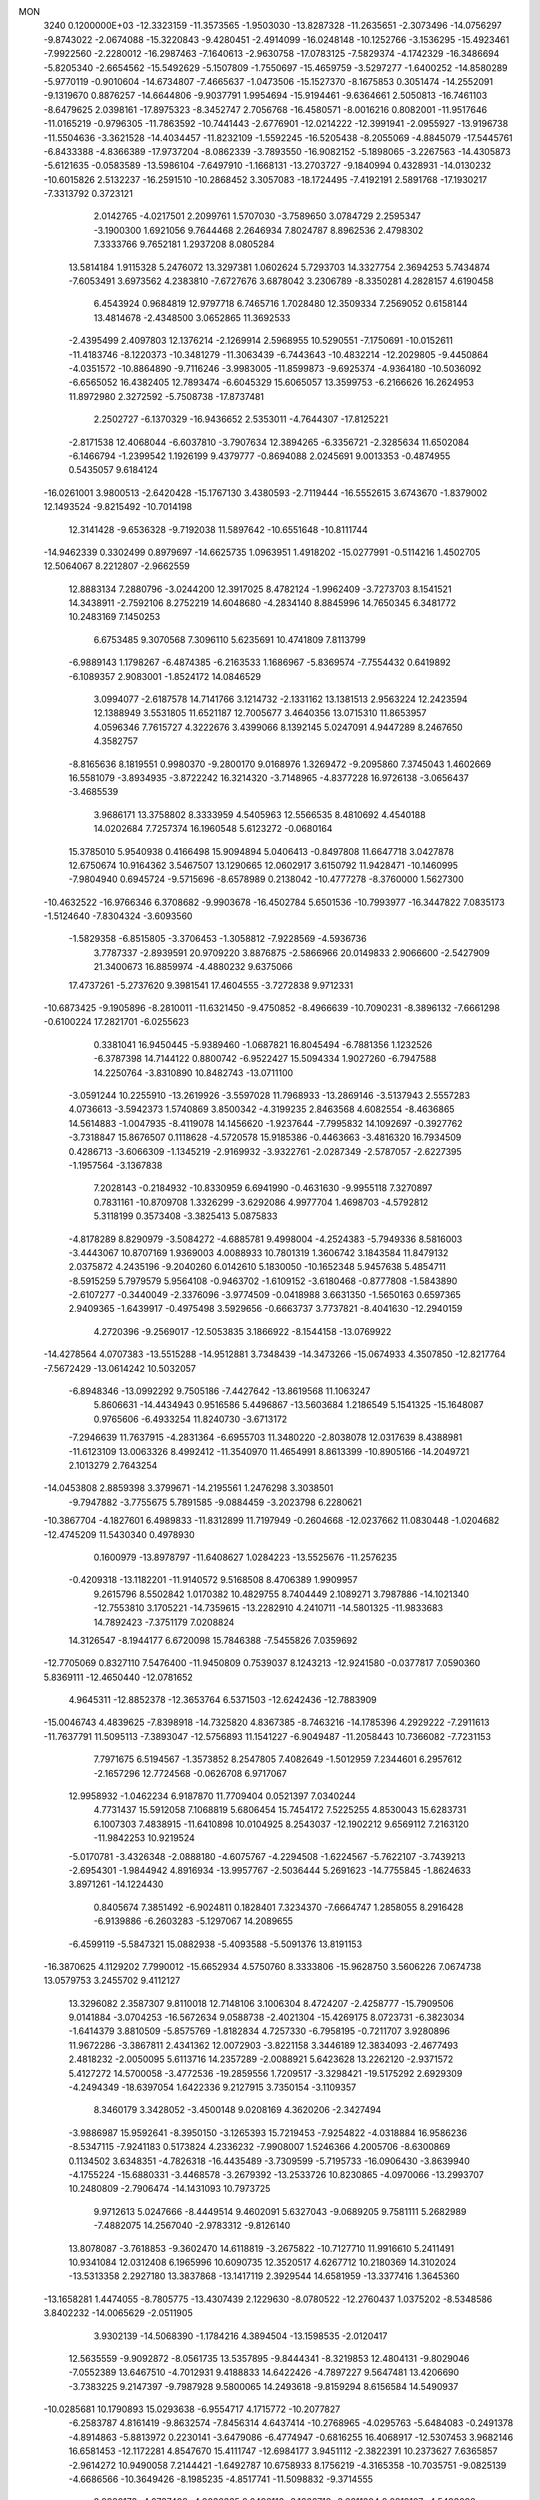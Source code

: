 MON                                                                             
 3240  0.1200000E+03
 -12.3323159 -11.3573565  -1.9503030 -13.8287328 -11.2635651  -2.3073496
 -14.0756297  -9.8743022  -2.0674088 -15.3220843  -9.4280451  -2.4914099
 -16.0248148 -10.1252766  -3.1536295 -15.4923461  -7.9922560  -2.2280012
 -16.2987463  -7.1640613  -2.9630758 -17.0783125  -7.5829374  -4.1742329
 -16.3486694  -5.8205340  -2.6654562 -15.5492629  -5.1507809  -1.7550697
 -15.4659759  -3.5297277  -1.6400252 -14.8580289  -5.9770119  -0.9010604
 -14.6734807  -7.4665637  -1.0473506 -15.1527370  -8.1675853   0.3051474
 -14.2552091  -9.1319670   0.8876257 -14.6644806  -9.9037791   1.9954694
 -15.9194461  -9.6364661   2.5050813 -16.7461103  -8.6479625   2.0398161
 -17.8975323  -8.3452747   2.7056768 -16.4580571  -8.0016216   0.8082001
 -11.9517646 -11.0165219  -0.9796305 -11.7863592 -10.7441443  -2.6776901
 -12.0214222 -12.3991941  -2.0955927 -13.9196738 -11.5504636  -3.3621528
 -14.4034457 -11.8232109  -1.5592245 -16.5205438  -8.2055069  -4.8845079
 -17.5445761  -6.8433388  -4.8366389 -17.9737204  -8.0862339  -3.7893550
 -16.9082152  -5.1898065  -3.2267563 -14.4305873  -5.6121635  -0.0583589
 -13.5986104  -7.6497910  -1.1668131 -13.2703727  -9.1840994   0.4328931
 -14.0130232 -10.6015826   2.5132237 -16.2591510 -10.2868452   3.3057083
 -18.1724495  -7.4192191   2.5891768 -17.1930217  -7.3313792   0.3723121
   2.0142765  -4.0217501   2.2099761   1.5707030  -3.7589650   3.0784729
   2.2595347  -3.1900300   1.6921056   9.7644468   2.2646934   7.8024787
   8.8962536   2.4798302   7.3333766   9.7652181   1.2937208   8.0805284
  13.5814184   1.9115328   5.2476072  13.3297381   1.0602624   5.7293703
  14.3327754   2.3694253   5.7434874  -7.6053491   3.6973562   4.2383810
  -7.6727676   3.6878042   3.2306789  -8.3350281   4.2828157   4.6190458
   6.4543924   0.9684819  12.9797718   6.7465716   1.7028480  12.3509334
   7.2569052   0.6158144  13.4814678  -2.4348500   3.0652865  11.3692533
  -2.4395499   2.4097803  12.1376214  -2.1269914   2.5968955  10.5290551
  -7.1750691 -10.0152611 -11.4183746  -8.1220373 -10.3481279 -11.3063439
  -6.7443643 -10.4832214 -12.2029805  -9.4450864  -4.0351572 -10.8864890
  -9.7116246  -3.9983005 -11.8599873  -9.6925374  -4.9364180 -10.5036092
  -6.6565052  16.4382405  12.7893474  -6.6045329  15.6065057  13.3599753
  -6.2166626  16.2624953  11.8972980   2.3272592  -5.7508738 -17.8737481
   2.2502727  -6.1370329 -16.9436652   2.5353011  -4.7644307 -17.8125221
  -2.8171538  12.4068044  -6.6037810  -3.7907634  12.3894265  -6.3356721
  -2.3285634  11.6502084  -6.1466794  -1.2399542   1.1926199   9.4379777
  -0.8694088   2.0245691   9.0013353  -0.4874955   0.5435057   9.6184124
 -16.0261001   3.9800513  -2.6420428 -15.1767130   3.4380593  -2.7119444
 -16.5552615   3.6743670  -1.8379002  12.1493524  -9.8215492 -10.7014198
  12.3141428  -9.6536328  -9.7192038  11.5897642 -10.6551648 -10.8111744
 -14.9462339   0.3302499   0.8979697 -14.6625735   1.0963951   1.4918202
 -15.0277991  -0.5114216   1.4502705  12.5064067   8.2212807  -2.9662559
  12.8883134   7.2880796  -3.0244200  12.3917025   8.4782124  -1.9962409
  -3.7273703   8.1541521  14.3438911  -2.7592106   8.2752219  14.6048680
  -4.2834140   8.8845996  14.7650345   6.3481772  10.2483169   7.1450253
   6.6753485   9.3070568   7.3096110   5.6235691  10.4741809   7.8113799
  -6.9889143   1.1798267  -6.4874385  -6.2163533   1.1686967  -5.8369574
  -7.7554432   0.6419892  -6.1089357   2.9083001  -1.8524172  14.0846529
   3.0994077  -2.6187578  14.7141766   3.1214732  -2.1331162  13.1381513
   2.9563224  12.2423594  12.1388949   3.5531805  11.6521187  12.7005677
   3.4640356  13.0715310  11.8653957   4.0596346   7.7615727   4.3222676
   3.4399066   8.1392145   5.0247091   4.9447289   8.2467650   4.3582757
  -8.8165636   8.1819551   0.9980370  -9.2800170   9.0168976   1.3269472
  -9.2095860   7.3745043   1.4602669  16.5581079  -3.8934935  -3.8722242
  16.3214320  -3.7148965  -4.8377228  16.9726138  -3.0656437  -3.4685539
   3.9686171  13.3758802   8.3333959   4.5405963  12.5566535   8.4810692
   4.4540188  14.0202684   7.7257374  16.1960548   5.6123272  -0.0680164
  15.3785010   5.9540938   0.4166498  15.9094894   5.0406413  -0.8497808
  11.6647718   3.0427878  12.6750674  10.9164362   3.5467507  13.1290665
  12.0602917   3.6150792  11.9428471 -10.1460995  -7.9804940   0.6945724
  -9.5715696  -8.6578989   0.2138042 -10.4777278  -8.3760000   1.5627300
 -10.4632522 -16.9766346   6.3708682  -9.9903678 -16.4502784   5.6501536
 -10.7993977 -16.3447822   7.0835173  -1.5124640  -7.8304324  -3.6093560
  -1.5829358  -6.8515805  -3.3706453  -1.3058812  -7.9228569  -4.5936736
   3.7787337  -2.8939591  20.9709220   3.8876875  -2.5866966  20.0149833
   2.9066600  -2.5427909  21.3400673  16.8859974  -4.4880232   9.6375066
  17.4737261  -5.2737620   9.3981541  17.4604555  -3.7272838   9.9712331
 -10.6873425  -9.1905896  -8.2810011 -11.6321450  -9.4750852  -8.4966639
 -10.7090231  -8.3896132  -7.6661298  -0.6100224  17.2821701  -6.0255623
   0.3381041  16.9450445  -5.9389460  -1.0687821  16.8045494  -6.7881356
   1.1232526  -6.3787398  14.7144122   0.8800742  -6.9522427  15.5094334
   1.9027260  -6.7947588  14.2250764  -3.8310890  10.8482743 -13.0711100
  -3.0591244  10.2255910 -13.2619926  -3.5597028  11.7968933 -13.2869146
  -3.5137943   2.5557283   4.0736613  -3.5942373   1.5740869   3.8500342
  -4.3199235   2.8463568   4.6082554  -8.4636865  14.5614883  -1.0047935
  -8.4119078  14.1456620  -1.9237644  -7.7995832  14.1092697  -0.3927762
  -3.7318847  15.8676507   0.1118628  -4.5720578  15.9185386  -0.4463663
  -3.4816320  16.7934509   0.4286713  -3.6066309  -1.1345219  -2.9169932
  -3.9322761  -2.0287349  -2.5787057  -2.6227395  -1.1957564  -3.1367838
   7.2028143  -0.2184932 -10.8330959   6.6941990  -0.4631630  -9.9955118
   7.3270897   0.7831161 -10.8709708   1.3326299  -3.6292086   4.9977704
   1.4698703  -4.5792812   5.3118199   0.3573408  -3.3825413   5.0875833
  -4.8178289   8.8290979  -3.5084272  -4.6885781   9.4998004  -4.2524383
  -5.7949336   8.5816003  -3.4443067  10.8707169   1.9369003   4.0088933
  10.7801319   1.3606742   3.1843584  11.8479132   2.0375872   4.2435196
  -9.2040260   6.0142610   5.1830050 -10.1652348   5.9457638   5.4854711
  -8.5915259   5.7979579   5.9564108  -0.9463702  -1.6109152  -3.6180468
  -0.8777808  -1.5843890  -2.6107277  -0.3440049  -2.3376096  -3.9774509
  -0.0418988   3.6631350  -1.5650163   0.6597365   2.9409365  -1.6439917
  -0.4975498   3.5929656  -0.6663737   3.7737821  -8.4041630 -12.2940159
   4.2720396  -9.2569017 -12.5053835   3.1866922  -8.1544158 -13.0769922
 -14.4278564   4.0707383 -13.5515288 -14.9512881   3.7348439 -14.3473266
 -15.0674933   4.3507850 -12.8217764  -7.5672429 -13.0614242  10.5032057
  -6.8948346 -13.0992292   9.7505186  -7.4427642 -13.8619568  11.1063247
   5.8606631 -14.4434943   0.9516586   5.4496867 -13.5603684   1.2186549
   5.1541325 -15.1648087   0.9765606  -6.4933254  11.8240730  -3.6713172
  -7.2946639  11.7637915  -4.2831364  -6.6955703  11.3480220  -2.8038078
  12.0317639   8.4388981 -11.6123109  13.0063326   8.4992412 -11.3540970
  11.4654991   8.8613399 -10.8905166 -14.2049721   2.1013279   2.7643254
 -14.0453808   2.8859398   3.3799671 -14.2195561   1.2476298   3.3038501
  -9.7947882  -3.7755675   5.7891585  -9.0884459  -3.2023798   6.2280621
 -10.3867704  -4.1827601   6.4989833 -11.8312899  11.7197949  -0.2604668
 -12.0237662  11.0830448  -1.0204682 -12.4745209  11.5430340   0.4978930
   0.1600979 -13.8978797 -11.6408627   1.0284223 -13.5525676 -11.2576235
  -0.4209318 -13.1182201 -11.9140572   9.5168508   8.4706389   1.9909957
   9.2615796   8.5502842   1.0170382  10.4829755   8.7404449   2.1089271
   3.7987886 -14.1021340 -12.7553810   3.1705221 -14.7359615 -13.2282910
   4.2410711 -14.5801325 -11.9833683  14.7892423  -7.3751179   7.0208824
  14.3126547  -8.1944177   6.6720098  15.7846388  -7.5455826   7.0359692
 -12.7705069   0.8327110   7.5476400 -11.9450809   0.7539037   8.1243213
 -12.9241580  -0.0377817   7.0590360   5.8369111 -12.4650440 -12.0781652
   4.9645311 -12.8852378 -12.3653764   6.5371503 -12.6242436 -12.7883909
 -15.0046743   4.4839625  -7.8398918 -14.7325820   4.8367385  -8.7463216
 -14.1785396   4.2929222  -7.2911613 -11.7637791  11.5095113  -7.3893047
 -12.5756893  11.1541227  -6.9049487 -11.2058443  10.7366082  -7.7231153
   7.7971675   6.5194567  -1.3573852   8.2547805   7.4082649  -1.5012959
   7.2344601   6.2957612  -2.1657296  12.7724568  -0.0626708   6.9717067
  12.9958932  -1.0462234   6.9187870  11.7709404   0.0521397   7.0340244
   4.7731437  15.5912058   7.1068819   5.6806454  15.7454172   7.5225255
   4.8530043  15.6283731   6.1007303   7.4838915 -11.6410898  10.0104925
   8.2543037 -12.1902212   9.6569112   7.2163120 -11.9842253  10.9219524
  -5.0170781  -3.4326348  -2.0888180  -4.6075767  -4.2294508  -1.6224567
  -5.7622107  -3.7439213  -2.6954301  -1.9844942   4.8916934 -13.9957767
  -2.5036444   5.2691623 -14.7755845  -1.8624633   3.8971261 -14.1224430
   0.8405674   7.3851492  -6.9024811   0.1828401   7.3234370  -7.6664747
   1.2858055   8.2916428  -6.9139886  -6.2603283  -5.1297067  14.2089655
  -6.4599119  -5.5847321  15.0882938  -5.4093588  -5.5091376  13.8191153
 -16.3870625   4.1129202   7.7990012 -15.6652934   4.5750760   8.3333806
 -15.9628750   3.5606226   7.0674738  13.0579753   3.2455702   9.4112127
  13.3296082   2.3587307   9.8110018  12.7148106   3.1006304   8.4724207
  -2.4258777 -15.7909506   9.0141884  -3.0704253 -16.5672634   9.0588738
  -2.4021304 -15.4269175   8.0723731  -6.3823034  -1.6414379   3.8810509
  -5.8575769  -1.8182834   4.7257330  -6.7958195  -0.7211707   3.9280896
  11.9672286  -3.3867811   2.4341362  12.0072903  -3.8221158   3.3446189
  12.3834093  -2.4677493   2.4818232  -2.0050095   5.6113716  14.2357289
  -2.0088921   5.6423628  13.2262120  -2.9371572   5.4127272  14.5700058
  -3.4772536 -19.2859556   1.7209517  -3.3298421 -19.5175292   2.6929309
  -4.2494349 -18.6397054   1.6422336   9.2127915   3.7350154  -3.1109357
   8.3460179   3.3428052  -3.4500148   9.0208169   4.3620206  -2.3427494
  -3.9886987  15.9592641  -8.3950150  -3.1265393  15.7219453  -7.9254822
  -4.0318884  16.9586236  -8.5347115  -7.9241183   0.5173824   4.2336232
  -7.9908007   1.5246366   4.2005706  -8.6300869   0.1134502   3.6348351
  -4.7826318 -16.4435489  -3.7309599  -5.7195733 -16.0906430  -3.8639940
  -4.1755224 -15.6880331  -3.4468578  -3.2679392 -13.2533726  10.8230865
  -4.0970066 -13.2993707  10.2480809  -2.7906474 -14.1431093  10.7973725
   9.9712613   5.0247666  -8.4449514   9.4602091   5.6327043  -9.0689205
   9.7581111   5.2682989  -7.4882075  14.2567040  -2.9783312  -9.8126140
  13.8078087  -3.7618853  -9.3602470  14.6118819  -3.2675822 -10.7127710
  11.9916610   5.2411491  10.9341084  12.0312408   6.1965996  10.6090735
  12.3520517   4.6267712  10.2180369  14.3102024 -13.5313358   2.2927180
  13.3837868 -13.1417119   2.3929544  14.6581959 -13.3377416   1.3645360
 -13.1658281   1.4474055  -8.7805775 -13.4307439   2.1229630  -8.0780522
 -12.2760437   1.0375202  -8.5348586   3.8402232 -14.0065629  -2.0511905
   3.9302139 -14.5068390  -1.1784216   4.3894504 -13.1598535  -2.0120417
  12.5635559  -9.9092872  -8.0561735  13.5357895  -9.8444341  -8.3219853
  12.4804131  -9.8029046  -7.0552389  13.6467510  -4.7012931   9.4188833
  14.6422426  -4.7897227   9.5647481  13.4206690  -3.7383225   9.2147397
  -9.7987928   9.5800065  14.2493618  -9.8159294   8.6156584  14.5490937
 -10.0285681  10.1790893  15.0293638  -6.9554717   4.1715772 -10.2077827
  -6.2583787   4.8161419  -9.8632574  -7.8456314   4.6437414 -10.2768965
  -4.0295763  -5.6484083  -0.2491378  -4.8914863  -5.8813972   0.2230141
  -3.6479086  -6.4774947  -0.6816255  16.4068917 -12.5307453   3.9682146
  16.6581453 -12.1172281   4.8547670  15.4111747 -12.6984177   3.9451112
  -2.3822391  10.2373627   7.6365857  -2.9614272  10.9490058   7.2144421
  -1.6492787  10.6758933   8.1756219  -4.3165358 -10.7035751  -9.0825139
  -4.6686566 -10.3649426  -8.1985235  -4.8517741 -11.5098832  -9.3714555
   8.9920172  -4.0737409  -4.2036335   8.6492112  -3.1666712  -3.9211294
   8.2819107  -4.5493098  -4.7418556  15.5829294  -5.7954024 -11.4757874
  14.8466521  -6.3623594 -11.0801164  15.1884699  -5.1516614 -12.1466818
  -7.1843349  -2.8000410 -10.3680291  -7.9961194  -3.3327630 -10.6460816
  -6.3827177  -3.4120031 -10.3131457  -3.9740043  -4.5939367  10.2229328
  -4.3541449  -3.6698180  10.3698946  -4.1962845  -4.9045971   9.2879560
  -7.7069679  12.0508194   3.0369899  -8.5814122  12.0895938   3.5409181
  -7.5922626  11.1327156   2.6319859 -15.5175389   2.1836781   6.1431065
 -14.7047989   1.8507223   5.6444139 -16.1533371   2.6248912   5.4941138
   3.4105037  11.2418758   0.0435847   3.7427855  11.7937722   0.8214659
   2.4021094  11.2851271   0.0065682   4.6420692 -11.3765571   9.3005567
   5.5938455 -11.5056760   9.6128870   4.0138737 -11.8600314   9.9264345
   4.3998538 -11.9156669   1.8998485   4.3188784 -11.3026940   1.1012202
   5.0381003 -11.5121245   2.5705906  -8.3365475 -12.5582356   4.4605105
  -8.2523371 -13.3503991   5.0813853  -8.1110489 -11.7114526   4.9627147
   0.6230758   5.4823427 -15.7178566   0.3539784   6.0219067 -14.9075744
   1.4336369   5.9035555 -16.1487516  -9.3013946   4.2386420 -17.4149864
  -9.9692609   4.4073538 -16.6763451  -9.5084272   3.3564086 -17.8609704
  -8.8190612  -6.8974419   9.0874354  -9.4847920  -7.6060191   8.8139013
  -8.2323200  -7.2546975   9.8278429  -6.8815715  -0.0719656  14.4491795
  -7.8255982  -0.2344744  14.1290165  -6.4124705  -0.9571985  14.5772691
  -2.4883053  10.2731726  11.1849877  -2.2242139  10.6495793  12.0842506
  -2.9009341  11.0034703  10.6224020  15.1575861 -10.0234303  -8.5836781
  15.3162556  -9.9864322  -9.5804505  15.7264454 -10.7533856  -8.1791235
  -9.3401219   5.6938397 -10.2150552 -10.2249216   5.2475280 -10.4100815
  -9.4145118   6.6839563 -10.4000827 -10.0826419  -4.1902714   1.3123319
  -9.3236712  -4.3836138   0.6746155 -10.3997204  -3.2404870   1.1801546
   5.7650952  19.8981768   1.3732443   5.3926259  20.2752507   2.2330011
   5.5367222  20.5162447   0.6077785  12.3548821  -1.1724284  -3.8082306
  11.5323317  -0.8934089  -3.2928095  12.2003862  -1.0233320  -4.7951456
 -17.0577887   8.3020767   5.2743390 -17.4315034   8.9792071   4.6247762
 -16.0661906   8.4565246   5.3882645   2.6860339   7.1959510  10.2847642
   2.2917918   6.4129074  10.7862779   2.0282488   7.9623817  10.2864129
  -1.9304975 -10.4008901   5.9955040  -1.5209154  -9.6002905   6.4552677
  -1.3413925 -10.6849589   5.2258546  -0.7256822   9.8920620  -2.0376173
  -1.2113503   9.0529958  -1.7544312  -1.3874287  10.5497375  -2.4244696
   4.1307278  -1.1031627 -11.9542332   4.0686562  -2.0971416 -11.7861464
   5.0446293  -0.8803688 -12.3219925 -13.8424255  -4.7266830   2.7010945
 -14.8100297  -4.8157367   2.4255744 -13.2856628  -5.4030097   2.1984043
  -4.2411737   1.8385239 -14.1543412  -5.1518773   1.7582611 -14.5836160
  -4.3053954   1.5852658 -13.1787204 -10.5784431  -6.2444015  -9.8268411
 -10.2345592  -7.1878776  -9.7186896 -11.5821218  -6.2369591  -9.7142634
 -14.7500346 -13.3285843   1.6526218 -14.3762811 -13.4949526   0.7291881
 -15.7228127 -13.0668254   1.5799232   6.8183970  10.3628984   0.9348033
   6.5583584  11.1605765   0.3724959   7.8009985  10.4171916   1.1620621
 -16.2934027   6.5173783  -6.4176720 -17.2076147   6.1356338  -6.2212347
 -15.6503824   5.7648184  -6.6183667   5.4907443  18.0592894  -2.2081221
   5.0193882  18.6185137  -1.5115651   5.1180921  18.2751518  -3.1217051
  -6.5638943 -20.0464710   4.3058497  -6.4231608 -19.0718647   4.0812688
  -7.3827394 -20.1426518   4.8892380 -15.7562812  -6.6153914   5.4492991
 -15.5663746  -6.2246182   6.3610731 -15.3917122  -5.9996097   4.7365563
  -6.4292564   7.0297398   9.2170983  -5.5665520   7.3028362   9.6657178
  -6.7878298   7.8043708   8.6772168  14.0040247  -1.8809173  -1.8727125
  13.4470188  -1.5497515  -2.6474213  14.9297842  -2.1169645  -2.2003569
  14.5141514   3.9523081  -7.5561571  15.4916343   4.2065103  -7.5532418
  14.4061736   3.0255796  -7.1693560  14.5700065  -1.7771008  10.2294927
  15.2961540  -1.5627752  10.8979793  14.0177158  -2.5515270  10.5691085
  10.3066130  13.3665967  -0.8613770  10.1882737  12.9067632  -1.7528079
  11.2886917  13.5368401  -0.6981639  -4.4518627   0.6191415 -19.8416012
  -5.1842343   1.0748406 -19.3161774  -3.5938195   0.6381233 -19.3091526
   8.0118635  -3.0309386   5.9587225   8.1148107  -3.3399841   5.0026928
   7.0590646  -2.7351429   6.1161370  15.1449236   0.9250314   0.2487216
  14.9244962   0.3322858  -0.5387836  15.3858756   0.3517071   1.0445491
   8.5342637  17.5898362  -2.3917936   7.5332674  17.7117054  -2.3347477
   8.9830329  18.1554711  -1.6855619  -6.5226303 -17.4720249   3.7638058
  -5.8834002 -16.8881541   4.2839787  -6.3532603 -17.3584814   2.7746033
  11.6756592  -9.5925067   3.6280850  11.4778784  -8.8386171   2.9857196
  10.8280694 -10.1107140   3.8101639   2.2187969   7.2983214 -12.6491898
   1.2559736   7.4123474 -12.9321553   2.4091594   7.8933604 -11.8555962
   0.4883842   4.5163179  14.1649638   0.4510443   3.5158746  14.2984513
  -0.3361688   4.9403739  14.5654496  15.2818753   4.6718335  10.0984226
  14.3931793   4.2747043   9.8289642  15.6892290   5.1521441   9.3088248
 -11.0945159   8.2104372 -10.9561045 -10.5038779   7.8823497 -11.7068411
 -12.0366376   8.3340943 -11.2984722   6.3747204  -3.0978427  11.7807467
   5.3930526  -2.8747825  11.8624322   6.5452459  -3.5460994  10.8918783
   2.7341224 -13.0095470  10.2905140   1.7482273 -13.2195365  10.2271488
   3.2695021 -13.8260381  10.0320359  -2.8766134 -10.1308505  14.2154728
  -1.9845813  -9.7239297  14.4579483  -3.5845282  -9.4104958  14.2087099
  17.0433177   2.4944902  -0.9610018  16.4339637   2.0063491  -0.3202943
  17.6708086   1.8344709  -1.3977280  -1.0076912  10.5851650  -5.3153786
  -1.3898662  10.7830822  -4.4016659  -0.0508003  10.9057177  -5.3566808
  -9.4177953 -16.7040915  -2.9919317 -10.4212476 -16.6500798  -2.8906097
  -9.1502077 -16.3360662  -3.8936269   3.7605647  15.1681169  -4.5138755
   4.0826203  15.2671953  -3.5617391   4.5358869  14.9066618  -5.1060045
  -9.0822302   5.2764718  -1.8039067  -9.1629486   4.4131873  -1.2859063
  -8.5464025   5.1156384  -2.6448117  -9.9939405   6.9748214 -13.2030330
  -9.2335518   6.3100959 -13.1960404 -10.8115491   6.5467136 -13.6133254
   5.5828688   2.6221225  -3.7625616   6.0908676   3.3579987  -4.2321607
   4.6545124   2.9472510  -3.5333329  -8.3430619 -10.0875555   5.7039308
  -8.0874613  -9.1312082   5.5035111  -8.4276578 -10.2111365   6.7027657
 -11.1958345  -0.2200742   5.2685517 -11.4185659  -0.8858715   5.9946403
 -10.6077999  -0.6613613   4.5760339  -5.1953772 -16.1836456   8.1741665
  -5.2867069 -16.5488406   9.1113919  -4.9631662 -16.9355363   7.5410485
   6.1451275  17.6411927   3.8416485   7.1479192  17.6275442   3.7219717
   5.8387921  18.5891928   4.0076440 -11.6646676  -2.6023465  -7.1377818
 -11.6969734  -3.4053602  -6.5260421 -12.3586010  -1.9288976  -6.8461947
   9.5689498  -5.8265744 -15.3052053  10.2408240  -6.5720535 -15.4189857
   9.8868113  -5.0078879 -15.8040202   9.1996209 -11.3618644  -3.7119376
   9.1422963 -10.3836463  -3.9566889   8.8177612 -11.5004455  -2.7872330
  10.7948835   0.4762286 -10.6728109  11.6839802   0.0708213 -10.4173663
  10.3687366  -0.0786699 -11.4012245 -16.3809747  -4.7185642   1.5978003
 -16.9166853  -4.2731880   0.8665315 -16.9787738  -5.3425825   2.1206172
  11.6986262   4.0286926  -4.3356736  12.1138939   3.7158458  -3.4697755
  10.6981194   4.1054130  -4.2207816   5.9232468   0.5850848  -1.6481224
   5.6861032   1.0555745  -2.5098082   6.8678475   0.8246425  -1.3827140
  16.8078754  -6.1635315  -9.0119377  16.5075960  -5.9395494  -9.9498952
  16.0409318  -6.5796856  -8.5032989  -5.2568689  15.8359037   4.3478227
  -4.9823023  16.6179089   4.9250412  -4.4682511  15.5327323   3.7944070
 -13.6447342  -1.5604315 -14.9823915 -12.7119183  -1.7813030 -15.3004642
 -13.6037940  -1.2122302 -14.0351957 -11.8848608   2.1303062 -11.1886608
 -12.3307479   1.8843630 -10.3164243 -11.6351532   3.1088544 -11.1748877
  -0.1087663 -15.9371532  -4.4031522  -1.0798360 -16.1115960  -4.6192389
   0.3550973 -15.5612167  -5.2177701 -12.0850980   2.9648138  15.0319379
 -12.5849415   3.5906630  15.6472178 -12.6701223   2.7301613  14.2427707
   6.0384889  14.7472291  -5.9095381   6.0887020  13.9506697  -6.5284660
   6.8906682  15.2844218  -5.9824386  -5.1716312  -7.0928522  -6.8502615
  -4.1946648  -7.1065523  -7.1060915  -5.2582141  -6.9027709  -5.8620953
   2.7569265  11.1151395   4.8396093   3.4963667  11.7731315   4.6386751
   2.1123191  11.0855502   4.0626243 -13.4438647  -0.7876509  -6.2359274
 -13.7327185   0.1559076  -6.4512433 -14.2252988  -1.2996071  -5.8520504
  -7.3651325   8.3432105  -3.5447636  -7.3513711   7.3676000  -3.8057132
  -8.3040499   8.6086832  -3.2838835  -0.5478543  -0.1585477   5.1921914
  -0.6775246  -1.0724620   5.6021259   0.4103344   0.1344660   5.3191455
   2.9989377   7.1932392  -9.3021740   2.6980780   8.1223022  -9.5599053
   2.2774066   6.5276779  -9.5399156   2.0889172   4.4800656   7.9467764
   2.5101865   3.6727882   7.5098148   2.6257775   4.7402561   8.7617499
  -7.9195086  -7.3508747   5.1738989  -8.2566133  -6.7557235   4.4307600
  -7.1012541  -6.9338583   5.5942048   5.5418357  -7.1366467  16.1028287
   5.4067515  -6.2386780  15.6606698   5.9898430  -7.0067700  16.9986644
 -14.0047895   5.8901255 -10.1274419 -14.7452971   5.9418927 -10.8123278
 -13.9462847   6.7660806  -9.6280625  -0.3545709   8.4243565  10.0406976
  -1.2097837   8.9616362  10.0342542  -0.5001872   7.5538744   9.5496204
  -3.4141523  12.0981844   9.5302290  -4.3741588  12.3644948   9.6962602
  -3.0246574  12.6795942   8.8019734  17.0178571 -11.1117441  -6.9589785
  16.7280827 -11.1208468  -5.9914828  16.7712903 -11.9900130  -7.3925088
  11.6844429  -4.0321475   5.0286256  11.1811900  -4.0660693   5.9036603
  12.2573940  -4.8589067   4.9375423   6.9180716  -8.3546638   1.9145204
   7.2619798  -8.5457023   0.9842885   6.3937907  -7.4914152   1.9089057
  -5.9438410   7.9413326  -6.2316643  -6.6670757   8.0116593  -5.5301760
  -5.1379284   8.4751196  -5.9389591   5.3101033  -2.5401992   6.3590291
   4.3076232  -2.4210808   6.3897598   5.6794040  -2.5289947   7.2990246
  -9.7046036   4.9099254  10.6901821 -10.0820403   5.5910017  10.0469274
  -8.6956472   4.9316939  10.6497690  10.1781388  -0.2282802  -2.4760091
  10.5868974  -0.2298149  -1.5524215   9.8665331   0.7048406  -2.7046736
 -16.8994503   2.0809424   9.3539120 -17.8349140   1.7372446   9.1899620
 -16.7779880   2.9651259   8.8810837   8.3286325   8.4068534  -3.8709492
   7.5061728   7.8513021  -3.6838052   8.2236321   9.3172877  -3.4464681
  -2.8501838 -15.8352561  -0.0665000  -2.0057438 -15.8990985  -0.6169046
  -3.5630681 -16.4231206  -0.4743128   0.5418299 -14.6591559   2.3498217
   0.4077579 -15.6526867   2.4723827   0.7547190 -14.4650926   1.3817733
 -14.6110426   1.7806522  -6.1706104 -14.8546166   2.4754753  -6.8619805
 -15.4536689   1.4044552  -5.7600537   5.8971500   9.8293507   4.6585991
   5.6301692  10.7173335   4.2582146   6.0943976   9.9491252   5.6418831
 -15.4160492  -9.8136903  -7.8447305 -14.7475316  -9.9048032  -7.0931437
 -16.2233934 -10.3880004  -7.6486100   7.6176968   2.0284100  -7.1529406
   7.0770675   2.7963386  -7.5245664   8.5146413   1.9930777  -7.6159115
  11.6578030  -3.8420175  -4.2324838  11.9256874  -2.8874981  -4.0395316
  10.6781099  -3.9660997  -4.0205758   8.4074497  -2.3513368 -18.9728505
   9.2070793  -2.9529367 -18.8358468   8.0201953  -2.5102388 -19.8920263
   1.7087516  -7.7770993   7.5482835   2.1639862  -8.5962612   7.1716734
   2.3127177  -7.3395246   8.2293513 -14.7542893  -6.1788099   7.9162386
 -14.1486600  -6.9585218   7.7032541 -15.3044610  -6.3938773   8.7354804
   0.1312873  18.0308894  -1.4214308   0.9528269  18.3756583  -1.8971482
   0.2589062  17.0552797  -1.1933977   2.5825994  -5.0189604  10.2945216
   3.3168718  -5.5811818   9.8885029   1.8463404  -5.6211318  10.6342455
  -1.9505097  -5.3211332  -3.6197760  -2.0323874  -4.6476278  -2.8715872
  -2.5427661  -5.0431660  -4.3892346   8.1659055   8.2187641   4.3849379
   7.3431815   8.7957101   4.2831609   8.7387398   8.3002873   3.5571004
 -11.9337346  -6.1516628   1.2908298 -11.4067164  -6.9791733   1.0508748
 -11.3219926  -5.3480735   1.2800603  16.2119270  -0.1076679   2.6034243
  15.8707727  -0.1174059   3.5540130  17.0276821   0.4849383   2.5445912
 -11.9089913  -5.4192030  -2.7543318 -12.1963370  -4.6725933  -2.1378041
 -11.0653337  -5.8446056  -2.3974364   5.5604145  -6.9718747 -14.8345969
   6.0416608  -6.7936827 -15.7045104   5.9239428  -7.8158736 -14.4155346
  -8.1706946  -0.3974503 -11.1712548  -7.4676211  -1.1221480 -11.1957672
  -7.8220669   0.3921909 -10.6468261  13.2258220  -3.5349364  12.1499109
  12.7028805  -4.3985285  12.1789070  12.6042311  -2.7588821  12.3272932
  11.2863393  -1.8162443  12.7654052  10.4544046  -2.2075209  13.1836004
  11.1132913  -0.8552378  12.5072950  -3.1872443   1.7800843 -16.9981673
  -2.6810336   1.2534778 -17.6956888  -2.6878978   1.7438515 -16.1209898
  13.5611491   1.0505900  13.9823473  13.2048275   1.7561159  13.3535643
  12.7967851   0.6510307  14.5078946   1.9061626   8.4332103   1.5301890
   2.9002422   8.5742103   1.4205322   1.4845130   9.2764232   1.8925473
   8.5554757   4.2602467 -12.5982158   8.2660853   4.9785605 -13.2465818
   9.5165043   4.4164861 -12.3296765  -9.7981848 -10.7007945 -10.3614505
 -10.6833746 -10.8456544 -10.8257292  -9.9493181 -10.2008369  -9.4969847
 -15.1180633  -4.1879911  -5.9856390 -14.1120170  -4.1173972  -5.9309817
 -15.5362653  -3.3715174  -5.5630544   3.2969822  19.1879988  -0.9036062
   2.7683764  19.3341810  -1.7517257   3.3613455  20.0570710  -0.3930469
   6.5216245  -9.8502584   5.8064524   7.0422526  -9.0199974   5.5620899
   6.4640860 -10.4600465   5.0033659   4.0213172  10.1550998  -4.0282833
   3.1209722   9.8327987  -3.7033202   4.6004693  10.3916235  -3.2353525
 -12.5080356   4.0523986  10.8533994 -12.6149236   3.2582416  11.4682080
 -11.5785995   4.4343187  10.9553088  10.8845152   0.6422655  11.5743897
   9.9605678   0.6141919  11.1674093  11.0457038   1.5526136  11.9810647
   1.4747913  -1.8361991 -13.5405808   2.4050891  -1.7565317 -13.1554846
   0.8151447  -2.0058988 -12.7948138 -12.8984017   9.9383132  -4.1053659
 -13.3606030   9.0524715  -4.2528597 -13.1865573  10.5914366  -4.8198561
  13.5834528  -9.6315171   6.1259087  13.6898647 -10.5676685   6.4897726
  12.8646622  -9.6258112   5.4163965  -0.5073140  -2.0026200 -11.9851311
  -1.2064284  -2.6102383 -11.5824662   0.1166697  -1.6800650 -11.2593882
   0.2895775  -4.8495145  -7.0055956  -0.0983677  -5.7739885  -6.8833401
   0.1887517  -4.3259913  -6.1477742   5.9173506 -13.4110583   6.9838982
   6.0123568 -12.8622333   7.8264331   5.1195628 -13.0844958   6.4575983
 -15.8900204   0.5761153  -1.8954756 -15.4749491   0.2868759  -1.0213152
 -15.2074902   1.0829454  -2.4407974   2.2180858 -12.3905103 -11.1529637
   2.6274532 -12.1693747 -10.2565166   2.8753061 -12.9283359 -11.6996858
  14.7417298  -5.9665479  -3.0568546  14.7302181  -6.0927062  -2.0548309
  15.3254758  -5.1759651  -3.2899198  -5.3350677  -1.9488299  10.8104121
  -4.9686159  -1.0194328  10.6619734  -6.2549307  -2.0176607  10.3990553
  -0.9838687 -15.1039994  -9.2150669  -0.5848948 -14.5847619  -9.9840352
  -1.9881500 -14.9968747  -9.2216519 -13.0384444   6.0453686  12.9017803
 -12.9888470   5.6007864  11.9962491 -12.6154546   6.9611101  12.8508180
  13.1664900  -0.4836426 -10.0911468  13.4372035  -1.4252337  -9.8457483
  13.8357316   0.1693673  -9.7093173  -1.3510822   9.6798095 -12.9416113
  -1.0934619   9.4252090 -11.9987909  -0.8091279  10.4803163 -13.2341423
  -7.5994167   6.3045082  17.0325315  -8.2490174   6.9410316  16.5932629
  -6.6553742   6.6314322  16.8841926  -3.6211336 -12.0846657   7.2211932
  -2.9469061 -11.4348952   6.8426227  -4.3131209 -12.2997877   6.5176478
  12.9596249  -0.9529127   3.2529355  13.5270491  -0.9534377   4.0884770
  13.1018737  -0.0886900   2.7499600 -10.4913079  -0.0698266 -12.2638090
 -10.8441890   0.7950409 -11.8796485  -9.6853959  -0.3694961 -11.7338995
  -6.1647507   8.6881731  -9.0652437  -6.0462612   8.7213873  -8.0627682
  -5.8874825   7.7791137  -9.4070525 -13.8691152  -0.0764420   4.3112294
 -12.8744609  -0.1640275   4.4631882 -14.2193117  -0.9198953   3.8798955
   9.4199551  -3.0495348  16.7799850   9.9596140  -3.8552532  16.4976977
   8.4750001  -3.3352365  16.9933737   4.1699364  -1.8084510 -18.1883729
   3.3476799  -1.2821182 -18.4471549   4.8102047  -1.2083298 -17.6883619
  -4.4094431   4.9696559  15.2873809  -5.2261028   4.8120902  14.7143713
  -4.5396197   5.8077406  15.8358042  -1.4656604  15.3340062  -1.5054710
  -1.5686291  14.9286190  -2.4247962  -2.3747417  15.5869955  -1.1453770
 -16.4518945   8.6875963  -1.3480109 -17.4447935   8.6346428  -1.5253457
 -16.0128686   7.8230519  -1.6307110   2.4202788   0.6619158 -14.6827097
   1.8618281   1.1286637 -15.3829806   2.0536019  -0.2655090 -14.5229249
  -0.7729870   1.2382731  -6.3274744  -0.0983610   1.9530090  -6.5601381
  -1.7004664   1.5612947  -6.5631416  -5.9998919   2.0119298  -2.4757150
  -5.7737664   2.1966294  -3.4425931  -6.1310028   1.0191240  -2.3443884
  -3.8109221  13.6134690   1.3479593  -3.6658162  14.4759936   0.8428894
  -3.5850535  13.7519967   2.3225841  13.4702850   7.0070166   4.3031841
  13.5578223   7.5851014   5.1267466  12.8608039   6.2267717   4.5028104
  -9.2924245   8.6938379   6.6442257  -8.5339713   9.2179107   7.0567744
  -8.9233910   7.8758413   6.1807650  -7.0125522   1.1644628 -17.8048008
  -7.3452735   1.6539510 -16.9863890  -7.2394549   0.1834604 -17.7257470
  -5.1284364  11.9727295   3.7595631  -6.1129656  12.0205796   3.5393073
  -4.7986930  12.8887862   4.0282810  13.6041906   1.3906261  -2.7869714
  12.8951736   1.8221320  -2.2114738  13.2094157   0.5946985  -3.2673381
   1.6153662  -0.5562213 -10.6892848   2.5600886  -0.4708870 -11.0361532
   1.5829267  -1.2668048  -9.9722641  -6.6584893   4.8775833 -15.7314907
  -7.1196057   4.0640003 -15.3499748  -7.3454038   5.5897086 -15.9342864
   7.9566689  -2.1005594  -7.5160229   8.7854401  -1.8877731  -8.0526422
   7.1467572  -1.7153984  -7.9805595   2.6197755  14.6320215 -10.4976590
   3.2358953  14.4821520 -11.2838114   3.0088582  15.3438171  -9.8959433
   2.5199759  -2.5985245   8.9707198   2.2476596  -3.5557226   9.1431021
   2.5711088  -2.4371927   7.9750002   8.2836298  15.8906278  -6.8286420
   8.3861886  15.6901652  -7.8132213   9.0451247  16.4800551  -6.5240092
  -0.8508880  -8.0148466   7.0737522  -1.1350346  -7.3970331   7.8205233
   0.1554809  -8.1003991   7.0721674 -14.9407828  -2.6153615   8.1419897
 -14.8901455  -1.6620823   8.4718300 -14.1024256  -3.1098627   8.4116667
   0.0662271 -17.4981507   2.2629416   0.2487127 -17.9603067   3.1422657
   0.3223565 -18.1102122   1.5014441   8.2289537   6.0305314 -10.1367798
   7.3036234   6.4317427 -10.1905692   8.3913373   5.4490661 -10.9464894
 -15.0301596   0.1798489   8.7617123 -15.6225242   0.9611499   9.0041436
 -14.1685210   0.5222465   8.3611591   7.6155535   4.7920975   2.7067087
   7.0931165   5.2533254   3.4377548   7.1892997   4.9893476   1.8125609
  -7.8203498   8.5982559  12.1675684  -8.3496302   8.8441179  12.9918948
  -7.1187070   7.9133663  12.4098981  -1.3854096  14.5686188 -12.0376064
  -1.0447073  15.5052526 -12.2011273  -2.2324849  14.6095123 -11.4890708
  11.1924769   5.5937422   5.2957699  10.6541117   6.1941023   5.9039070
  11.8258082   5.0346469   5.8493076  -7.9820315  10.6035335  10.4314675
  -7.8232935   9.7844982  11.0007507  -8.8343764  11.0582665  10.7261304
  -8.9302412  11.4878777  -4.7376491  -9.5455785  12.1531470  -5.1836051
  -9.4400457  10.6391732  -4.5378987  -6.7885494 -15.1787431  -4.5961686
  -6.8152196 -14.2850571  -4.1263665  -7.7076008 -15.3994769  -4.9521478
 -11.1973255 -12.5313126   4.2722146 -10.1908476 -12.5945806   4.3278882
 -11.4923668 -11.6062672   4.5503180   4.3534841  -9.2671652 -17.0044297
   4.8700876  -8.6299482 -17.5936455   4.0538894 -10.0624707 -17.5501697
 -10.2422198   1.9343173  18.2828196 -10.8366810   2.6370247  18.6986540
  -9.3473718   2.3429265  18.0539410  12.5587432   5.3825924  -9.4546678
  11.6171908   5.4050475  -9.0898736  13.1904337   5.0585050  -8.7363125
  -4.8216781 -17.9931399  -9.0728345  -4.1312890 -17.6988275  -9.7487362
  -4.3599945 -18.2654112  -8.2167874  -1.7527632   3.1678800   0.5525925
  -2.0830986   2.3873880   0.0032194  -2.5245892   3.5686784   1.0661537
   6.9494896 -11.0538129  16.6604720   6.6680082 -10.6757805  15.7671861
   6.2139342 -11.6431268  17.0234696  -1.4483955   2.2232664  18.0128707
  -0.7430119   1.6469788  17.5764918  -2.1057760   2.5380426  17.3136806
  -8.6977554  -5.4536985  -7.4274311  -9.2872306  -4.8249923  -7.9540689
  -7.8136342  -5.5639828  -7.9031066 -11.8152711 -10.2901604   5.3664253
 -12.7319275  -9.8709351   5.4303886 -11.1815923  -9.8107221   5.9898754
  14.4675898 -10.5868003  -3.2676531  14.0279854 -11.4555499  -2.9990974
  13.8305990 -10.0495224  -3.8383326   7.0036096  -4.8432467   9.8555916
   6.8803172  -5.6171220   9.2183976   7.9728857  -4.7875512  10.1339832
 -14.9208147  11.7507970  -9.1588241 -15.1119562  12.5472335  -8.5678470
 -13.9320397  11.5458661  -9.1381547   6.8416264   4.5766579  -5.0583425
   6.3726641   4.4780378  -5.9474142   7.8084701   4.8242050  -5.2133705
  16.1733833  12.3006659  -5.0008668  16.3200211  12.9155490  -4.2131383
  15.6875621  12.8002150  -5.7319814   9.4237101 -13.3043251   9.4245793
   9.3789217 -13.6582052  10.3694936   9.6576490 -14.0575974   8.7937438
   7.4736052  -5.6038875  -9.5921757   6.7971960  -5.8809099 -10.2891902
   8.3569706  -6.0551299  -9.7822965  -9.0029746   2.1924166  -1.8531639
  -8.1220692   2.0712325  -2.3321422  -8.8639737   2.0796304  -0.8591528
  -0.3661224 -11.3485688   3.9966202   0.4195112 -11.8698514   3.6344817
  -0.3789400 -10.4276593   3.5820585 -16.9670966  -0.4784710   6.2546089
 -17.4243193  -0.5333949   7.1535142 -16.4884573   0.4072484   6.1739516
  -9.2567348  -1.2013440  -7.5398019 -10.0441344  -1.8312715  -7.4824145
  -8.9591171  -1.1212483  -8.5016275  -5.7603181   4.6442517  -1.9744452
  -5.7175666   4.8095433  -0.9789800  -6.0315057   3.6864607  -2.1453068
   3.4887768 -16.3361563   7.7264507   4.2358569 -16.9445592   7.4234372
   3.7087598 -15.9612582   8.6381299   2.8156383 -12.0011316  -8.5504020
   3.3046040 -12.8070970  -8.1878660   1.8275469 -12.0945253  -8.3631780
  16.4434291  -1.8808800  12.0054193  16.3689745  -2.4605308  12.8291678
  17.2340249  -2.1808279  11.4530702  16.1067531  -1.7150203   8.1128721
  15.5081509  -2.0339327   8.8612505  16.8806812  -2.3549266   8.0049130
   2.4258792   8.6221198   6.1493132   1.4366848   8.5156583   6.3232683
   2.6043989   9.5422836   5.7731094  -8.4476759   1.6069241   0.9433995
  -7.8795232   0.7856515   1.0944417  -9.2806794   1.5491434   1.5116129
  -3.3589266   4.4498313   2.1098970  -3.1086072   5.3655653   2.4546743
  -3.2833191   3.7760360   2.8584847   0.5072377  10.7209775   2.7518240
   0.5924999  11.5539366   2.1870147  -0.4141708  10.6866336   3.1640460
 -16.0876030  -6.5488844  10.0851867 -16.8730138  -7.1833447  10.1114539
 -15.5795467  -6.6058738  10.9562383   9.8345236  -4.0723997   7.6220999
  10.1071438  -3.3979048   8.3226959   9.0535689  -3.7113450   7.0930920
 -10.7555448  -2.0879287 -15.1516436 -10.0429803  -2.7481831 -15.4280779
 -10.3197931  -1.2750690 -14.7399646   7.4207516  13.3729364   5.5646619
   7.6671411  14.3313633   5.7666769   7.8594021  12.7631222   6.2398007
   3.1992737   3.5094779  -2.5847113   2.4170675   2.8716575  -2.5467837
   3.6300514   3.5684504  -1.6730903   4.0822332   6.5908093   8.2045155
   3.6492934   6.7374038   9.1051670   3.3944033   6.7171986   7.4758072
   3.9468049  -6.8984646   9.0338823   4.2968672  -7.1813667   9.9380520
   4.7145723  -6.8337196   8.3808576   6.4555052  -8.6156778  -0.9237229
   7.4078447  -8.9520223  -0.9283999   6.3650050  -7.8519651  -1.5784386
   2.1471949  -1.6373685   0.4327796   2.7147501  -0.8617038   0.7431431
   1.2113594  -1.5376105   0.7993315  -7.2176130  -0.9352504   1.1001345
  -7.3385322  -1.8593702   1.4893404  -7.4434113  -0.9523393   0.1158464
  15.6751007  -4.6681294   6.8096199  16.0562666  -4.6441558   7.7446268
  15.2256827  -5.5587986   6.6520383  -3.1417103   8.7794549  -6.0502536
  -2.7373863   8.0180255  -6.5764165  -2.4316401   9.4723906  -5.8612018
  11.2964920 -10.5749250  -0.3921482  10.8283159 -11.4296334  -0.1268471
  12.1058927 -10.4378614   0.1962258   9.5397608  12.4460367  -3.2948253
  10.4475410  12.3347178  -3.7233616   9.1086053  13.2936894  -3.6349574
   0.0634020  12.4121894 -13.2830105   0.9475090  12.7330811 -13.6510910
  -0.4842129  13.2059247 -12.9826735   0.2105991  -3.0171769 -15.6902840
   0.4888469  -2.3915881 -14.9477769  -0.3754460  -3.7480354 -15.3127962
   1.4183383   1.3278233  -1.8756249   0.6461967   0.8913206  -1.3925486
   1.6738423   0.7682404  -2.6766772   0.4201413  11.6461295  11.4905686
   1.3252165  11.6820851  11.9373866  -0.2598384  11.2723175  12.1370918
   0.3658671  -6.4218326  11.7571099   0.9581627  -6.1429443  12.5262050
  -0.1315453  -5.6160197  11.4059026  -8.3626144 -10.5503538  11.4607917
  -8.1619702 -10.3863504  12.4369806  -8.0718604 -11.4844311  11.2096708
  13.9815340   5.8154274   7.0205020  14.9306978   5.8510715   7.3638932
  13.7021069   4.8520188   6.9027548  -7.7121297 -11.9612236  -8.9783786
  -8.1874710 -11.7366395  -8.1159908  -7.9713008 -11.2925819  -9.6896088
   8.9623572  11.1385923  -8.1633242   8.5163329  10.4353718  -7.5917972
   8.2566580  11.6964951  -8.6224899   1.2162478 -10.9293523 -13.4018530
   1.5438022 -11.1932529 -12.4836131   1.7139867 -11.4602104 -14.1022426
 -12.7262154  -8.0398060   7.6442850 -13.3717235  -8.5002030   7.0186221
 -12.0389807  -7.5324923   7.1053590  14.1880602  -1.5115271  -7.5821185
  14.1772479  -2.4132035  -8.0370502  13.2463348  -1.2533879  -7.3240149
   2.1195893  12.5855452  -2.5915825   1.5670511  12.2845087  -1.8015329
   2.5759220  13.4589079  -2.3700013  17.2162287  -4.1834838   4.4476942
  16.6646221  -4.3312182   5.2807636  18.0083117  -3.5968505   4.6680706
   0.9964731 -16.0586691  11.7601194   0.7320808 -15.1362943  11.4448078
   1.6719022 -15.9784365  12.5067508  -2.3109166 -16.4941676   2.6000000
  -2.4554408 -16.1974757   1.6454390  -1.3591013 -16.8125246   2.7131211
  -3.2286431   2.5108118  -6.7503197  -3.8402284   2.6618215  -7.5397875
  -3.1487156   3.3654740  -6.2180939  -9.4513193   5.1478143  13.6682078
  -9.3777984   4.2385544  14.1017295  -9.8077077   5.0450186  12.7287823
  -2.8666824   6.0315991   8.9832939  -3.5158575   5.7404365   8.2664284
  -1.9213727   5.8640625   8.6695728 -10.1923609   2.8622024  -8.6745285
  -9.4379552   2.2578692  -8.9673651  -9.8160203   3.6443355  -8.1580639
  12.2702354  -9.7297183  -4.9597656  11.5503255  -9.2588589  -4.4305008
  11.9218584 -10.6208413  -5.2832363  -0.7703838   9.2669964 -10.1543203
  -0.9759825  10.0729504  -9.5813742  -1.1324454   8.4360382  -9.7087644
   4.3950372  15.0760319  -1.9671062   5.0217061  14.2844132  -1.9940501
   4.8920733  15.8874709  -1.6285478  -4.6931379   7.2457379 -19.1832010
  -4.1958752   6.3675697 -19.2238262  -5.1669879   7.3234790 -18.2946503
 -15.7440291  -2.3979060   5.0825004 -16.2324346  -1.6017055   5.4667201
 -14.9097393  -2.5743383   5.6237325  -7.2580843  -5.4333493   7.2561746
  -7.9169519  -5.8231758   7.9149833  -7.4048755  -4.4367568   7.1829924
  -1.6448453  -3.9594577 -10.3694765  -2.3027655  -3.4796352  -9.7719722
  -1.9418046  -4.9163468 -10.4970636  -5.4982265  -8.6374572   0.6030937
  -4.6291305  -8.9848248   0.2234782  -5.3041649  -7.9165894   1.2833801
  -9.9690445  -1.2651586   3.2661277 -10.0937726  -1.2761092   2.2639186
  -9.9791658  -2.2122064   3.6169811   0.6453854 -12.0388990  -6.3753769
   1.1720719 -11.8392009  -5.5370321   0.1438069 -12.9077718  -6.2588478
  -5.9445942   8.3264618 -16.5035253  -5.9651957   8.6713163 -15.5544463
  -6.8497475   7.9483657 -16.7440265   6.4501673  -6.9976361   8.0416949
   6.7669344  -7.1651660   7.0974002   6.6619393  -7.8014533   8.6153939
  16.6294928   3.1823129  12.2081447  16.3863868   2.2280097  12.4324323
  16.2341292   3.4286862  11.3119930   8.8733201  -8.3466163  -4.2521291
   9.5107054  -7.8893840  -3.6159069   8.9694180  -7.9429046  -5.1729342
   7.8607206 -11.8837144  -1.3326118   8.1940572 -11.6647383  -0.4046914
   7.7396977 -12.8826387  -1.4198104  16.6712216 -11.2052209  -4.1863924
  15.8107552 -10.9115991  -3.7465246  17.4554534 -10.7992119  -3.6962524
  -0.6260993   0.1604489  -0.6818555  -0.5683551  -0.6672576  -0.1059496
  -1.5959012   0.4008660  -0.8294491 -14.8066197   9.4713925   6.2522150
 -15.6994377   9.8090925   6.5822674 -14.1773522  10.2513108   6.1263188
   6.7020338  13.5543451  -1.4104446   6.6284695  14.0026570  -0.5083888
   7.4093502  14.0198303  -1.9610144   2.2842119  -7.6441562  -6.7599690
   2.9766261  -6.9481939  -6.9972433   2.4895670  -8.5037012  -7.2489595
  13.0368807  14.5241975  -6.9301070  12.3658115  13.7785943  -7.0477595
  12.6725824  15.3726594  -7.3393737  -8.5100386 -14.6789466  -1.2560942
  -8.9322440 -15.3841297  -1.8430860  -9.2235763 -14.2377582  -0.6936738
  -4.5929872  -7.6702495  10.5266689  -3.7673892  -8.1880376  10.2613699
  -4.7183691  -6.8907814   9.8967412   9.9674007  -6.8980633 -10.2694351
  10.2265664  -6.9789286 -11.2422629  10.0578283  -7.7985252  -9.8210032
   4.7728591  -4.2527852   2.7576550   3.7971914  -4.2687428   2.4970444
   5.1715302  -3.3571151   2.5148865  11.0070782  -8.7738169  -2.3869702
  11.0325041  -9.5570584  -1.7497997  11.3240706  -7.9416919  -1.9103321
   7.9240103  -0.2511593  17.2829463   8.4025694  -0.1997657  16.3950050
   8.1212355   0.5809735  17.8203077  14.4591714  12.2382690   5.4550570
  13.4608437  12.2954882   5.5970701  14.8596127  11.6040953   6.1314966
   2.8037729  16.4939862  -0.4204227   3.1540355  17.4410779  -0.4412391
   3.3233523  15.9284242  -1.0763777 -14.8452738 -12.0501984   6.2604378
 -14.5226533 -11.7991350   7.1840086 -15.8259238 -11.8246410   6.1735503
  16.5507842   6.0996007   7.9751978  17.1221016   5.2704697   8.0541791
  16.8874334   6.6689217   7.2118886  10.5953777  -1.5418091   4.8938807
  11.2406513  -1.0898199   4.2618777  10.9057576  -2.4860060   5.0734818
   0.5487660   6.2443194  -2.2160703   1.5527890   6.3448380  -2.2600452
   0.3169089   5.3059632  -1.9231028   5.9767558 -12.8635057  -7.0613230
   6.4351116 -13.7569827  -6.9531152   6.1720675 -12.4941421  -7.9808467
 -12.8181898  -1.5006805 -12.3133613 -11.9899114  -0.9940895 -12.5916067
 -12.6525364  -1.9558949 -11.4271115  15.1143876   9.7848771   1.1762446
  15.4043606   9.9045506   0.2161957  14.5657369  10.5825115   1.4641018
   7.9008899  10.5647410  -2.2536524   8.1410485  11.4943411  -2.5671289
   6.9094277  10.5181651  -2.0667480   6.3910735  -9.3717975  14.6699933
   5.8840003  -8.6882997  15.2138753   7.1698442  -8.9240850  14.2082903
  16.4012712  -2.0092969 -13.7302462  16.5696681  -1.3928192 -12.9481351
  17.2797358  -2.2408486 -14.1715894  11.2389170   4.9101812 -11.9388327
  11.6880340   4.9680377 -11.0360334  11.5040992   5.7080329 -12.4984853
  13.8948366  -7.4058882 -10.4543269  14.1542270  -7.4566588  -9.4795248
  12.9669475  -7.7857828 -10.5759898  -1.4333387  -3.3906164  15.9609482
  -1.4683777  -3.8210257  15.0479202  -2.1156790  -2.6475270  16.0092174
   3.1116920  -3.4641863 -16.1855196   2.1928611  -3.1057471 -15.9678705
   3.6103535  -2.7915194 -16.7502814 -11.0786136  -9.6358127   2.8004353
 -11.5621443 -10.2651724   2.1757718 -11.5071403  -9.6733510   3.7142491
   0.7254645  14.8172552   0.2177437   1.4893747  15.4744873   0.1500144
  -0.1192305  15.2455818  -0.1331504  -0.5992136   7.8983013  14.7084586
  -0.1590969   8.3857507  13.9411318  -1.0823052   7.0838877  14.3571001
 -14.3338370   5.5719472   0.6167596 -14.1910528   6.3597681   0.0010885
 -15.2024008   5.6899304   1.1185334  -4.3648506  15.2605119  -4.8753463
  -4.6235638  14.5660279  -5.5615383  -4.3970767  14.8505874  -3.9528370
  10.4806027   5.3412763   2.5593444   9.4947528   5.1338197   2.6311892
  10.8361168   5.6051027   3.4671468   7.0205396 -15.0148750  13.6610782
   6.2699509 -15.5585353  13.2596432   6.8527578 -14.8871970  14.6488270
  -4.8559891   1.3141599  -4.8647729  -4.0944499   1.6441777  -5.4403130
  -4.5213688   0.5880178  -4.2476450   5.9916221   6.8705119  -3.8579119
   5.0569782   7.1798087  -4.0834697   6.2204301   6.0581152  -4.4126718
  12.0949069  12.4520240   8.7048875  11.9525367  11.4793986   8.9369017
  11.9006930  12.5960946   7.7242629  -7.2830314 -18.5457510  -2.8234822
  -7.0188355 -18.6750219  -1.8572579  -8.1140202 -17.9737008  -2.8716097
  -7.9170008  10.5691021  -9.4537519  -7.6707906  11.1187812 -10.2645129
  -7.2637942   9.8052624  -9.3539017   8.5577627   1.7520739  -0.7361393
   8.7817027   1.3464113   0.1612953   8.5204193   2.7577914  -0.6510641
   5.1801376  17.2453342   1.1980203   5.2878547  17.2133120   2.2017492
   5.4409792  18.1608361   0.8605029  16.8779576  -1.3900606  -9.3311701
  15.8887973  -1.5520811  -9.2070285  17.3932889  -2.2027350  -9.0244226
   5.4827061  -5.1182516  -3.7448978   4.8572089  -4.7635349  -4.4541433
   5.6253874  -6.1080606  -3.8863908  -5.1989732   9.3921446   3.1092898
  -5.1415390  10.3633831   3.3803931  -4.3397279   9.1181885   2.6545970
  16.5914173  10.0366718   3.5819690  16.5738577  11.0144459   3.8344554
  15.9906481   9.8840753   2.7845414  -7.9435012   6.9310211 -17.3218708
  -8.1591862   5.9478846 -17.4056719  -8.5575179   7.4627238 -17.9221837
  -1.4167200  -0.6635926  -8.5800675  -0.6402043  -1.2847122  -8.7570809
  -1.2145185  -0.0940277  -7.7708640   6.1460495 -11.8489430  -9.5325151
   6.3470235 -10.8928442  -9.2764204   5.9460220 -11.8976509 -10.5213106
  10.9329997  12.6061588  -7.0006564  10.4249664  11.9006560  -7.5147263
  10.7440035  12.5049975  -6.0136676   2.3906643   6.8025457  13.9575842
   1.7120897   6.2272980  14.4358378   1.9185820   7.3953487  13.2898845
 -13.1282007  -9.3957495  -9.4108352 -13.9496791  -9.8243413  -9.0088623
 -12.7697487  -9.9830043 -10.1502565  -9.6859608  -0.0565875  14.4100473
 -10.3915713   0.0305945  15.1274127 -10.1135062   0.0556681  13.5019154
   5.7735314   6.9541126 -10.4464079   5.9137979   7.7862867 -11.0013058
   4.7924794   6.7140831 -10.4416498 -13.5893103  11.2643492   1.8138595
 -14.0547059  12.1585777   1.8760079 -14.2792762  10.5293350   1.7522058
 -15.8755801   1.3594255  11.8692532 -16.5750024   0.9144315  12.4462183
 -16.3117194   1.7299309  11.0370223 -10.1508349  11.9141940   4.6185797
 -10.1589460  11.6659398   5.5975608 -10.7848735  12.6845059   4.4613706
  -9.3831749   4.6933405  -6.7741917  -8.3888566   4.5500052  -6.8785276
  -9.5474278   5.4966546  -6.1844396   5.5189878   4.6520459   6.8784081
   5.3921845   4.7478961   5.8809946   4.9219737   5.3102596   7.3584382
 -10.6528422   0.1979314  11.8263951 -11.4899810  -0.2132320  11.4387828
 -10.2618113   0.8528229  11.1643438  -9.6137359   6.1587563   2.5519638
  -9.1047797   5.3363609   2.2608808  -9.5009104   6.2897948   3.5470514
  -8.0854812  -3.1076798  10.2018958  -9.0550908  -2.8266732  10.2334014
  -7.9279867  -3.8490174  10.8695139  -0.6712297  -7.7698951  -6.5436294
   0.3209811  -7.5883315  -6.5951312  -0.8563331  -8.7161977  -6.8442089
   3.8117708   5.6374454 -14.2619182   3.6580520   4.6618984 -14.0503088
   3.3415563   6.2091112 -13.5747526  11.4066069 -12.2260138  -4.6183304
  10.5455797 -11.9417500  -4.1734413  11.3119410 -13.1710371  -4.9619424
  15.9653748   7.0226082  -5.3172764  15.9069893   7.9056807  -5.8039737
  15.0518726   6.5926981  -5.2891507   9.1842157  -6.7249542  -6.4347907
  10.0830456  -6.2824474  -6.3067576   8.4846387  -6.0196014  -6.6169153
  -2.5598783   1.5118438  13.9499414  -1.5847942   1.7672040  14.0139890
  -2.9940692   1.6109903  14.8564447   6.7959417  -3.4122972 -16.9891241
   5.8106910  -3.1901008 -16.9859870   7.2902200  -2.7426745 -17.5613080
  -3.0473789   2.6435769  20.3169053  -3.9644983   2.3575139  20.0052004
  -2.3951197   2.5782021  19.5485407 -10.8099422  -1.5022367   0.7404035
 -10.0191834  -1.4995592   0.1120776 -11.2407934  -0.5887492   0.7431756
  -3.5790635   5.9405858  -3.0269733  -4.3188222   5.3711907  -2.6414266
  -3.9765082   6.7655976  -3.4529936   1.8269891   9.5851052  -9.6929632
   1.9839139   9.7149438  -8.7037127   0.8351037   9.5153437  -9.8701539
  -3.8768851  14.3657923 -10.5063227  -3.8782170  13.4198475 -10.1523641
  -3.7812250  15.0130021  -9.7368627   2.9514244  -7.7825225 -14.8944640
   3.8815379  -7.3991226 -14.9838701   2.8794627  -8.6239325 -15.4484953
  -1.8892636  -7.5839954  -0.8800185  -2.0514629  -8.3656337  -0.2612836
  -1.7232339  -7.9245820  -1.8162529  -7.2383483 -14.0737872   6.4440244
  -6.4227970 -13.6162385   6.0624157  -7.0126116 -14.4662279   7.3468717
  -1.5491810   6.9873674   0.9142867  -0.6585651   6.5240840   1.0250657
  -1.7314405   7.1360039  -0.0679498 -11.2267576  14.4323001  -0.5874217
 -11.5682194  13.4827457  -0.5444087 -10.2168909  14.4265120  -0.6027751
   3.2944221   3.9994602  10.6018897   4.0267366   4.0662082  11.2942482
   2.4273038   4.3359815  10.9955383   0.7669119  -1.8038707  16.0390272
   1.2436546  -1.8637161  15.1506382  -0.0524028  -2.3942331  16.0218314
  -0.0389670   5.3009389  -5.0861917   0.2471124   5.9100973  -5.8393083
   0.0442148   5.7908401  -4.2068865   7.5124511 -15.2501441   6.2099392
   8.1149009 -15.4710173   6.9899195   6.8869437 -14.5007884   6.4693742
  10.3359472  -7.5683323   6.4122366  10.7147453  -7.0608011   7.1990174
  10.3311470  -8.5567213   6.6199963  12.1339929   6.9151122   8.7313140
  11.4258230   7.1348348   8.0455172  12.9109510   6.4561086   8.2777153
 -12.0219959   5.5349571 -14.5358727 -12.9684310   5.2027605 -14.4175253
 -11.4201854   4.7593212 -14.7731764  -4.8389463  13.7328286  -2.7317267
  -5.5886242  13.2102940  -3.1618901  -4.2250623  13.0986106  -2.2407950
   7.1358155 -12.2535197 -14.8944191   8.0518055 -12.6523993 -15.0425995
   6.4640552 -12.7251276 -15.4829970  -4.9266015  -6.4741038   2.4484838
  -5.3845059  -5.5738717   2.4461084  -4.7622500  -6.7656668   3.4014159
  -0.0175190  -1.9514201 -17.9342431   0.1720994  -2.6737569 -18.6142243
   0.1756870  -2.3026856 -17.0072135  13.8076287  11.9812790   2.5569513
  13.9499101  11.9496935   3.5563803  14.2895839  12.7817436   2.1734469
  14.2938096   1.1980649  -6.9168628  13.3185062   1.3064024  -6.6778098
  14.4562496   0.2587782  -7.2507096   0.0569590  13.7083300  -9.8777006
   1.0142751  13.8894684 -10.1438484  -0.5471279  13.8540712 -10.6739032
 -14.1585513   7.9592006  -8.5344601 -14.7094751   8.6190599  -8.0042067
 -13.6076511   7.3960229  -7.9024476   2.3409776  -9.6762479  -2.1639494
   2.4655976 -10.5204646  -2.7041975   2.4851787  -8.8721544  -2.7578684
 -12.0434082   0.8266859   0.8682017 -12.9714725   1.1917043   0.7083323
 -11.6070397   1.3355820   1.6236534   5.2637566  -0.0186193  -4.2701191
   6.0504750  -0.3222270  -4.8259936   5.0852997   0.9598986  -4.4454926
  -4.0362843  11.7596995  15.1346743  -4.2700706  12.3534852  14.3518190
  -3.8988376  12.3274828  15.9585861  17.1668314 -11.0213350   6.4464148
  16.7691481 -11.3753101   7.3046977  16.8943466 -10.0567996   6.3218214
  -7.9911996  11.2530096  -1.3185348  -8.8592775  10.7640387  -1.1528594
  -7.8168009  11.8959459  -0.5593787   9.4724260   4.4114919  10.0262967
   9.5242652   3.8577263   9.1832331  10.3970112   4.7326709  10.2754679
   9.7463326   2.1610486  -8.7929943  10.2355689   3.0425314  -8.7318724
  10.1850387   1.5804145  -9.4933522 -16.0705058   9.0937881  -6.8309344
 -16.8724654   9.4516449  -6.3320362 -16.0569226   8.0858664  -6.7676158
  -3.4623469  -3.9327210   4.8078577  -3.6653247  -4.9047224   4.9925555
  -3.7616056  -3.6982424   3.8721420  -5.6042401  12.3761197  -6.0686142
  -6.2684496  13.0350486  -6.4490594  -5.9144245  12.0743736  -5.1560163
  10.4903310  -8.0007367 -12.7698683  11.2335225  -7.8381460 -13.4341956
  10.6171636  -8.9046132 -12.3374095   4.5378835   2.9035479  16.1788109
   4.3058660   3.6494457  15.5385731   4.3927757   2.0130156  15.7249431
  13.9878550 -11.7380486   7.5217204  13.2851219 -12.4634876   7.5238302
  14.8565770 -12.1098677   7.8783330   2.7620646  -7.6091440  -3.9722794
   2.6110793  -6.6853834  -3.5928458   2.3169095  -7.6786672  -4.8762171
  -8.3817394   3.6061953  17.1127369  -8.1849522   4.5954174  17.1657879
  -8.5171038   3.3411848  16.1475707   3.1125642   1.3692995   9.4276142
   3.2781622   1.6639768   8.4758566   3.0900885   2.1785727  10.0314946
  10.1623145  -4.1503063 -10.2154556   9.9042318  -5.1213844 -10.1129835
  10.0800334  -3.8806602 -11.1853117 -16.0927531   9.6194573   1.4972811
 -16.7803913   9.6396567   2.2367714 -16.4912002   9.1816283   0.6789623
  -7.2784145   9.6588171   7.9741260  -7.4611875  10.0926283   8.8677153
  -6.3055768   9.3924252   7.9219511  -0.1875619   8.7342306   6.7931437
  -0.5891094   8.2572414   5.9985741  -0.8371710   9.4294150   7.1320048
 -13.0049560 -14.6388795  -0.2010170 -12.0550012 -14.3148297  -0.0884223
 -13.0770824 -15.5910134   0.1281317  -0.5562319  -9.0312496  14.5582603
  -0.0414007  -8.8498364  13.7084732  -0.0476423  -8.6567658  15.3464217
  -5.2858131  -2.6010015  13.6596179  -5.6061872  -3.5578380  13.7034860
  -5.2071595  -2.3162851  12.6937762  13.8679440   5.6333379  -3.2608222
  14.5669330   4.9056311  -3.2165832  13.4311739   5.6256587  -4.1714665
  -3.8993861 -16.6167288   4.8328987  -3.5309269 -16.5211304   3.8973781
  -3.5672910 -15.8535848   5.4051085  -3.5191236   2.6679204  16.4612060
  -3.5195784   3.6435827  16.2000874  -4.4681818   2.3619813  16.6217982
  -3.3629095   4.8389054 -11.4683548  -2.6226155   4.1795017 -11.2753481
  -3.2526217   5.2046707 -12.4033159   6.2745344  -7.6794801  -3.7356725
   7.1753137  -8.0593378  -3.9894535   5.5750150  -8.4058721  -3.7915940
  -9.3619506 -15.6920766  -5.5731482  -9.3808001 -16.0999662  -6.4969289
  -9.9577786 -14.8767974  -5.5529243  -2.2438413  11.7187088  -3.3844788
  -1.9517257  12.6853925  -3.4015388  -3.0168319  11.6118970  -2.7432481
   4.7971753 -15.9285352 -10.6345673   4.2464700 -16.7387209 -10.8803779
   4.9443567 -15.9120494  -9.6354848  -8.2970207  14.4381164 -10.8283162
  -8.8065323  14.4431035 -11.7003672  -8.8510784  13.9824745 -10.1173236
  -0.7820111  -6.3283912   4.9632394  -0.9581869  -7.0494834   5.6481395
   0.2060430  -6.2945709   4.7565869 -10.1692244  -3.0111420  -3.4530299
 -10.6364105  -2.1969664  -3.8257971 -10.7510020  -3.8253040  -3.5900516
  -1.8069754 -10.7450638 -10.0015076  -1.6361383 -11.3039174 -10.8252778
  -2.7980041 -10.7253605  -9.8076677  -4.6229292  -8.0122149 -10.3016313
  -5.5186112  -7.7839487 -10.7087532  -4.7070509  -8.8576155  -9.7554432
  10.8665406  -5.2987716  15.8724142  11.8429151  -5.3918652  16.1135084
  10.3536888  -6.0904440  16.2334375 -12.5500851  -3.3007484  -1.1369022
 -13.4962219  -2.9577744  -1.2223078 -12.0966702  -2.8469944  -0.3567598
   1.0381985  -4.8085634 -10.9113177   0.1736127  -4.3095253 -10.7578500
   0.8617432  -5.6178343 -11.4892833  -7.4312125  -5.9612167 -14.5374054
  -8.1289429  -6.0101424 -13.8087912  -6.8718199  -6.8020624 -14.5248186
  10.6347003  -8.2385730  12.4605286  10.7829267  -8.3394786  11.4665733
  10.9776123  -9.0603619  12.9371567   0.1317556 -14.0547660   9.9559364
   0.4206629 -13.7186480   9.0483807  -0.8769930 -14.0694311  10.0040119
  11.6609115 -13.3243232   7.1309127  11.0828621 -12.7383349   6.5456122
  11.1938333 -14.2054135   7.2909688  13.2577612   6.3571297  -5.9012067
  12.5052415   6.9694606  -6.1820360  13.1585316   5.4663812  -6.3668466
  -7.8394227  -2.7996005   7.5511586  -7.6211947  -1.8602309   7.2510565
  -7.7983673  -2.8490657   8.5591108  11.7313866  -0.8189254  -6.7172048
  11.4471639   0.1477765  -6.6478879  11.1604081  -1.2891956  -7.4049035
   0.4570511  -6.3482603  -0.6814325   0.8128944  -6.2753998   0.2609936
  -0.4428765  -6.8065411  -0.6669714   4.3640216  15.4480367  -8.3582391
   5.3599567  15.3587057  -8.2159954   3.9368056  15.8215191  -7.5227168
 -14.1881712   4.9953213   8.9599249 -13.5442046   4.5392845   9.5903512
 -14.2599493   5.9733882   9.2014471  15.3648908  10.4949854  -1.4958922
  14.4202534  10.8443477  -1.5714307  15.4877026   9.7171266  -2.1283105
  -4.4250908 -18.4580385   6.7856823  -4.2578066 -17.8740066   5.9788226
  -5.4198130 -18.5473330   6.9361957  16.2789185  -3.6092813  -6.8355144
  17.0335742  -3.5666141  -7.5054207  15.9708696  -4.5659897  -6.7359419
  10.8186927   3.2466347 -14.2986213  11.0060919   3.5737059 -13.3616015
  10.9818656   3.9961076 -14.9557095  -5.6735021  16.1570616  -1.8078611
  -6.6702662  16.3168629  -1.8398738  -5.4666132  15.2440039  -2.1868367
  -9.2446013   2.2248165  10.4160152  -9.4716330   3.2000524  10.5481945
  -8.2650132   2.0775304  10.6130280  -2.5606741  12.7851591   6.5239646
  -2.8193076  13.6760477   6.9233717  -1.6926831  12.4715607   6.9342665
   5.6335119   4.0150347  -7.3823431   5.0420318   4.8123534  -7.1965094
   5.1779574   3.4054362  -8.0463910   0.2404518   4.0236663   2.3761353
   0.6401077   4.8258135   1.9103726  -0.6109023   3.7510364   1.9060617
  -3.1228129  -5.9942022  16.5798473  -2.6240198  -5.5880403  15.8011703
  -2.4760367  -6.1831334  17.3322339  14.6760974   1.8530144 -11.4569594
  15.1708242   1.1722207 -12.0154085  14.3047572   2.5751983 -12.0575065
  10.2878769 -13.0867198   0.4642870  10.9670466 -12.7628716   1.1380458
  10.6460184 -13.9042874  -0.0083839   1.1841900   5.2627147  11.7574181
   1.1589247   4.9690885  12.7234644   0.2514874   5.5044617  11.4545580
  17.3577912   3.4613436   4.7456401  16.9767326   2.7976846   4.0865110
  17.0402550   4.3905755   4.5094224  -8.4940051   0.0262149   7.1328516
  -8.6318039   0.0878163   6.1341941  -7.7625116   0.6643702   7.4117336
  -5.5856832   0.8362990   7.6661067  -5.3538125   1.6553575   7.1225268
  -5.3359573   0.0063439   7.1475400  -5.1759959   1.3412184  19.3089367
  -4.5334494   0.5624975  19.2801666  -5.7563645   1.3294819  18.4824171
   3.0336298  -7.4125795  13.3886598   2.6147432  -8.2523509  13.0152726
   4.0275887  -7.4239519  13.2097286  -1.2703964  -2.7422325   5.7662765
  -2.1314896  -3.0665731   5.3498371  -1.2777500  -2.9448439   6.7557181
   4.0278648  -9.9718199   7.0417749   3.9131674 -10.2608994   8.0027002
   5.0106191  -9.9589853   6.8091182  13.0640988   8.8034218   6.4376333
  12.4293247   9.1703721   5.7430043  12.6207351   8.8271802   7.3448070
   5.9598659   7.1934830 -14.5613368   5.1545294   6.5858300 -14.5134729
   6.0118957   7.6117513 -15.4791845  -3.3105109 -10.5554765  -5.4506711
  -2.5251491 -10.4748952  -6.0806025  -4.1602158 -10.6687159  -5.9847857
 -14.7615518   6.6292183  -1.9119461 -15.1614991   5.7044851  -1.8411600
 -14.6756817   6.8852496  -2.8851749   4.6012816 -15.1832975  -4.4755357
   5.4424439 -14.7217130  -4.7909491   4.3003419 -14.7747336  -3.6022598
   3.1290161 -12.3352294 -14.6400103   3.7201366 -12.3684648 -15.4582841
   3.4773908 -12.9816784 -13.9465850  10.3666152   9.5253453  -9.7742531
  10.0759732   8.6858428  -9.2937713  10.0038827  10.3335600  -9.2891614
   0.5069813   0.7278984  16.8913725   0.3667812  -0.2239134  16.5839669
   1.0535544   0.7302923  17.7406970  -9.9091962 -15.8442462  -8.0645386
 -10.1637835 -14.8675707  -8.0272517  -9.1693924 -15.9737375  -8.7398328
   4.8384635   6.8129338  -7.1510953   4.3584087   6.9555462  -8.0281980
   4.2736316   7.1739365  -6.3956206 -12.3606698  -4.6745581  -5.2962398
 -11.7129040  -5.2947539  -5.7608438 -12.3563706  -4.8649113  -4.3043491
   5.6878165  -1.0481978  -8.5760457   4.8572205  -0.7412853  -8.0902319
   5.5539349  -1.9925844  -8.9081745  -5.6632874  -5.7417696  -4.4471234
  -4.8747587  -5.2786103  -4.8758494  -6.4257116  -5.0866981  -4.3486823
   3.8358137 -11.6702352  -5.7444457   4.3852255 -12.4543613  -6.0659934
   3.9117892 -10.9117119  -6.4069940  14.3800035  -3.6187695 -13.1090569
  13.7007638  -2.8778716 -13.0100439  15.1989268  -3.2637277 -13.5817196
 -14.3662893   7.2110918  -4.6046737 -15.2274118   6.9081315  -5.0368580
 -13.5817091   6.8355010  -5.1179626  13.3487259  -5.9497381   2.0574845
  12.8088980  -5.1055781   1.9306789  12.7319696  -6.7092438   2.3082090
 -10.6207857  -5.0595493  10.1304364 -11.1916641  -5.4675009  10.8569165
  -9.7934088  -5.6230389   9.9961724  -7.7440786  -5.3732733  12.1184581
  -7.0796380  -5.4419629  12.8760202  -7.6366632  -6.1672101  11.5034569
  -1.6359715  -2.7171056   8.5058923  -2.1210163  -3.3151635   9.1594658
  -2.1912901  -1.8923915   8.3282187  13.5091101 -13.3107101  -3.0737685
  13.7635413 -14.1073402  -3.6401121  12.6278209 -12.9366580  -3.3955049
   4.6054695  -5.3117934  19.8227221   5.0987029  -4.9695524  19.0105080
   4.1781162  -4.5362862  20.3085800  -8.5987735  -0.5625868  -5.1439975
  -8.7984930  -0.9229006  -6.0661613  -9.3090765  -0.8771778  -4.4985503
   8.1716902  14.3147330   3.1314084   9.0758502  14.3651956   3.5786759
   7.4808336  14.0100245   3.8022064 -10.5025149 -13.7824523   0.5334452
 -10.2367498 -14.3153287   1.3492341 -10.9887328 -12.9454665   0.8217974
   5.4869849   0.2174861   5.5459053   5.3679704  -0.7525348   5.8008465
   6.1680903   0.2893266   4.8035884   3.9542827  -4.8098183 -14.0499689
   4.5723921  -5.5252910 -14.4051301   3.5926941  -4.2649180 -14.8196685
   0.3961615  15.3765397   3.6594865   0.4056667  14.4344087   3.2956201
   1.1687704  15.8962968   3.2682985  -6.7408090   4.1073637  -6.0036083
  -5.9534776   4.3811059  -6.5739367  -6.9708216   3.1414599  -6.1886061
  -3.3640050  -6.3936605   5.4619272  -2.3950055  -6.1630300   5.2947464
  -3.5217065  -7.3662438   5.2398641   2.2031813  -2.5984922  -6.1863761
   3.1749836  -2.7260970  -6.4301326   1.9742761  -3.1853944  -5.3969154
   5.6803172   4.7403758  12.4574996   6.4056711   4.0998760  12.1681524
   5.9515518   5.6844902  12.2225957  -4.3850136   7.7097937   5.0499981
  -3.6516202   7.1027114   4.7128256  -4.6118706   8.3905498   4.3392190
  -3.0109805   9.3483402   1.4069979  -3.3249636   9.3947284   0.4481638
  -2.4292239   8.5321701   1.5316000   3.3577830   3.1427265 -13.4930173
   4.3631452   3.0486969 -13.5154977   2.9459246   2.5169247 -14.1703982
  14.1123944   6.9844986   1.4309284  13.8219738   7.0213832   2.3975697
  14.6944223   7.7834667   1.2235795  -3.6599661  -9.2078932  -3.1201442
  -3.7097923  -9.7852856  -3.9473293  -2.8751243  -8.5768352  -3.1968845
  -2.7567913  -6.4732013  -7.8522971  -2.0531766  -7.1189324  -7.5235756
  -2.6322860  -6.3148363  -8.8420036  -3.6814040 -14.7831327  -9.2938648
  -3.9416296 -15.1381042  -8.3848115  -4.2858664 -14.0122971  -9.5399089
  -8.5237407 -10.2464500  -6.7790360  -8.7325385 -10.3677238  -5.7983239
  -9.2885538  -9.7639605  -7.2288858 -10.1649628   7.2894730  -6.0422226
  -9.9701309   7.9218085  -5.2791418 -10.0469046   7.7747848  -6.9200807
   3.8983762   0.6886500   0.1008226   4.7289618   0.5880927  -0.4649652
   3.2159439   1.2411776  -0.3982760  -3.4593761  -4.4146870  -5.6515969
  -3.2852060  -3.4233701  -5.7355942  -3.3480372  -4.8537148  -6.5543473
 -13.1828809   2.0766057  12.8106997 -14.0777184   1.7264142  12.4996823
 -12.4674577   1.3900670  12.6185169  -5.2137873   7.0947343  12.5397734
  -4.9419067   7.5736072  11.6930966  -4.7578870   7.5255389  13.3313934
  -7.8674579  13.4172736  -7.1407852  -8.5238045  13.1523153  -7.8612754
  -8.3574861  13.5338209  -6.2653487 -11.1189053  -4.4686483 -13.2789069
 -11.8858780  -4.5454321 -12.6262530 -11.1496344  -3.5653483 -13.7296892
   0.9301791  14.7371121  -5.0139374   1.7702585  14.6933173  -4.4549663
   1.1256022  15.2224322  -5.8778670   9.2674615   5.4813756  -5.9122022
   9.8709110   6.2715257  -5.7344057   8.5157622   5.7630875  -6.5251350
  -3.3389802 -14.3208733  -3.2152989  -2.6645719 -14.4474439  -2.4741825
  -3.7913497 -13.4240924  -3.1092527   0.9828464  -0.2896560  12.7820109
   1.7599490  -0.8168176  13.1539141   1.0839894  -0.2018479  11.7809315
  11.5911053 -12.8188249   2.8278325  11.3268747 -13.7046569   3.2347525
  11.4156637 -12.0778664   3.4913842   2.3525834   9.8144844  -7.1174576
   2.0421393  10.5906946  -6.5506930   3.3222009   9.9467339  -7.3673614
   6.8216806  -6.7503372  18.3094486   7.4505692  -5.9791409  18.4822357
   6.3719934  -7.0180409  19.1732867  -5.8170276  -1.5623906  -4.8598050
  -6.4542465  -1.6122439  -5.6418323  -4.8677058  -1.6514737  -5.1929000
  12.2300023  -3.1240061  -0.4062603  12.5066637  -3.1759108   0.5637213
  13.0330965  -2.8928989  -0.9734720 -13.1690941  11.5526614   5.4114401
 -12.9352693  12.5322828   5.4873858 -13.7296342  11.4034883   4.5846135
  -8.5057108  -5.0329086   3.5536172  -9.0069185  -4.9384264   2.6818580
  -9.0564363  -4.6388601   4.3029683   9.5681426 -10.2981593   7.2159317
   8.6047542 -10.0023785   7.1488755   9.7333189 -10.7032663   8.1262641
  13.8276844  -2.6718269   6.5220935  14.5467658  -3.3505276   6.7279753
  13.1613864  -3.0723974   5.8773531   6.0661076  -9.8317101 -14.6884787
   6.4815685 -10.7505158 -14.6311352   5.5971149  -9.7291958 -15.5770937
   3.1615486 -12.3250174   5.8983207   3.1556446 -12.2329670   4.8925414
   3.2330980 -11.4099082   6.3196945   5.4031544  11.2136129  -1.8300034
   5.7955842  12.1442501  -1.8263657   4.6179499  11.1769018  -1.1958061
   5.7099489  -6.7331818 -11.3082538   4.8861339  -7.2046507 -11.6534290
   6.4070023  -6.6956231 -12.0381893   1.0759456  -0.2338575   9.9829864
   1.2497418  -1.1707759   9.6482047   1.8327815   0.3712254   9.6980757
  -2.5596295   0.1011930   7.2280255  -2.2547517   0.6481706   8.0204680
  -1.8595451   0.1423957   6.5011938  -8.1005708  -9.5761385   0.2019478
  -8.3408310 -10.4484313   0.6508133  -7.1274667  -9.3664582   0.3728354
  16.1724150  -5.9218976   2.6520410  15.1688030  -5.8270051   2.5899240
  16.5336704  -5.2504821   3.3144576   7.6326313  -0.2304898  -5.5357474
   7.6745308  -1.0574651  -6.1140694   7.6394494   0.5914393  -6.1226767
 -12.8990014 -13.8136847   5.9085716 -13.6820442 -13.2096594   6.1137481
 -12.1848581 -13.2869345   5.4262506   6.1671380   9.0255995 -12.1351540
   7.0809855   9.4011963 -11.9256076   6.2369350   8.3840047 -12.9120610
 -14.0695552  -9.2192696   5.6550414 -14.6064090 -10.0742868   5.6839122
 -14.6191894  -8.4911490   5.2216333  -2.2091432  16.2836408   3.5076887
  -2.3161785  17.2626881   3.7315409  -1.2636904  15.9930116   3.7120259
  11.9830960 -12.7330169  -8.0470384  11.0046470 -12.9465860  -8.1779042
  12.1259728 -11.7376592  -8.1416397  16.0676853  -1.0155237  -5.4708979
  15.2561755  -0.4645395  -5.7116638  16.0254936  -1.9038959  -5.9495570
   2.0828838 -12.4309891   2.9930285   2.9623906 -12.5235681   2.5051791
   1.4858845 -13.2121934   2.7619191  -4.9953679   3.6180212 -17.4769501
  -4.3471830   2.9161028 -17.1494338  -5.5197395   3.9831425 -16.6947603
   6.2927899   2.6296258 -14.1432095   6.9331067   1.8582607 -14.2660519
   6.7679562   3.3910784 -13.6800606   7.9535479   2.8088887  14.8873429
   8.3887805   1.9049962  14.7705058   7.0059246   2.6864400  15.2146292
  -6.7375602  12.2243666 -11.4189923  -5.9108650  12.0214590 -10.8753900
  -7.0848025  13.1406981 -11.1743303   9.9874167  -0.3869383   7.1932866
  10.1806400  -0.7793411   6.2829104   8.9919351  -0.4044608   7.3630196
   5.9842576  -1.9044912  16.1117322   6.4386196  -1.4365358  16.8828826
   5.2408807  -1.3212512  15.7549103  -9.7621162   7.8599976  -1.5011767
  -9.5322651   6.8793488  -1.5759865  -9.3675369   8.2342608  -0.6500984
   3.2955432   8.5010327  -1.3067408   3.0581731   9.3126157  -0.7543927
   4.1007064   8.0433679  -0.9038075  -4.0564663   8.0977674  10.2824614
  -3.4485956   7.4314649   9.8278910  -3.5184411   8.9027278  10.5699810
  -5.8754552  -9.7418477  -7.2062153  -6.8487498  -9.9474586  -7.0315102
  -5.7369572  -8.7413929  -7.2033044   9.1093785   0.3233339  14.5904062
   8.9165472  -0.5061333  14.0473590  10.0739361   0.3129982  14.8897751
   0.2923245  -9.0799084  11.5646615  -0.5306851  -9.5867364  11.2716078
   0.0740844  -8.0964122  11.6368175  12.6035119  -4.4789097  -8.3511554
  12.3182454  -4.8820636  -7.4701389  11.8120433  -4.4446357  -8.9776557
  -1.7129919   5.7043329  11.6294725  -2.0947851   6.0726560  10.7700122
  -1.8933146   4.7118373  11.6798322  13.3045205   0.6985728  10.2013229
  12.4080473   0.7161028  10.6662190  13.6466466  -0.2510421  10.1655266
  10.2039354  -1.6212528  -9.0446457  10.5023469  -0.9241490  -9.7118015
  10.1503671  -2.5214129  -9.4995546  -6.7477726  -6.6053574  -0.9429343
  -6.5918136  -6.9634738  -1.8743469  -6.5726623  -7.3357982  -0.2677361
  -9.8367349  -0.0550016 -17.1642688  -8.9441330  -0.5254041 -17.2099126
  -9.8984996   0.6229670 -17.9103544  15.4954059  -8.9425382  -0.8832868
  15.2357731  -9.1677433  -1.8330097  15.3536673  -7.9558700  -0.7205104
   6.3505014   9.9001401  10.9519486   6.2146101  10.5837871  11.6828798
   7.3391205   9.7762533  10.7864668  -3.1785547  -8.7556295 -13.1214229
  -3.3122114  -9.1232799 -12.1902575  -2.2114966  -8.8657058 -13.3912042
  -6.6685615  12.6911605 -14.1660384  -6.8666745  11.9415248 -14.8132615
  -6.5992589  12.3182140 -13.2299786 -13.7451558   7.0808366   5.2273999
 -13.8309343   7.4290445   4.2832107 -14.0867337   7.7764946   5.8750761
  16.8755730  12.4671978  -0.7033110  16.3241746  11.6221595  -0.6589261
  17.8405233  12.2303734  -0.8846536 -13.1666778  -9.1421430  -5.8026797
 -12.2373541  -9.0689653  -5.4139607 -13.6006911  -8.2301910  -5.8114031
 -13.1327353  -4.8698506 -11.5773216 -13.2298206  -5.5751389 -10.8609119
 -13.6508402  -4.0450619 -11.3101307   7.1657422   2.5932843 -10.4130015
   7.6888654   3.1917645 -11.0361095   7.7590632   2.3014857  -9.6495070
 -11.5080953   1.0702932  -1.8939489 -10.6663656   1.5216736  -2.2223492
 -11.5894242   1.1954717  -0.8950415  12.0820567   3.4583127   6.8344435
  11.2327787   3.0201107   7.1612552  12.5249989   2.8640373   6.1483394
   1.5484282  11.9390666  -5.2346727   1.0600359  12.8114674  -5.3778151
   1.9327347  11.9177016  -4.3008890  -4.0651582   0.2679963   9.9097658
  -4.4579742   0.4256826   8.9927431  -3.0638800   0.3953873   9.8735235
   4.1935229  10.8758710 -11.4528107   4.8654667  10.1233878 -11.5013984
   3.4466807  10.6201156 -10.8227981  10.7844536  12.2487171   6.0752040
  10.6860687  13.2292124   5.8537333  10.0147880  11.9569343   6.6605052
   4.5516879  10.7736912   9.0448069   5.1472633  10.7510974   9.8602083
   3.6477143  10.3879155   9.2774200  -4.4957025  11.5336239 -10.0999210
  -4.8888403  10.8999766  -9.4187207  -4.1513686  11.0071161 -10.8900626
  -2.6266319   8.3128699 -15.4346221  -3.4700566   8.6818558 -15.0191894
  -2.8314707   7.4340954 -15.8883801   9.3733080   8.9648680  -0.7008393
   8.7619570   9.6332045  -1.1476909  10.3100538   9.0706437  -1.0633565
  10.7142594  -7.2784640   2.2288357  10.1172415  -6.7714823   2.8665183
  10.4775643  -7.0322707   1.2783284   8.0307171  -1.7210518  -3.3475237
   8.8998071  -1.4186600  -2.9311803   7.8146747  -1.1333588  -4.1400150
   2.3395215 -12.0503764  -3.6684712   3.1551752 -11.8717793  -4.2367248
   2.4713239 -12.9072295  -3.1502715  10.6769736  15.1146027   4.4693897
  11.2649790  15.3247050   5.2632452  10.1146937  15.9226944   4.2437145
   3.3150564   7.6621413  -5.1016556   3.4602486   8.6101084  -4.7848314
   2.3934133   7.3530375  -4.8275592   7.4513243  -4.7216536  -6.9938198
   7.4849909  -4.9266585  -7.9822223   7.5468588  -3.7260817  -6.8530730
 -16.9306320   1.0085754  -5.0862183 -17.3026740   1.9309456  -4.9103837
 -17.6617732   0.4144646  -5.4503128  -2.6782857 -12.9548435   3.8039049
  -2.3152591 -13.7553797   3.3064580  -1.9252992 -12.3112734   4.0012090
  -7.3315556  -7.9441716  11.1472223  -6.3290450  -8.0474531  11.0808479
  -7.7467021  -8.8339770  11.3838647 -12.6825170   6.5374174  -6.5501068
 -12.3388607   5.7968941  -7.1447710 -11.9073368   6.9680031  -6.0665868
  -6.8717006  13.4884392   0.8182184  -5.8721489  13.5952971   0.9160846
  -7.2323156  12.9625424   1.6014740  -3.9360806 -20.0273860   4.3007192
  -4.0226549 -19.4630046   5.1338330  -4.8547440 -20.3013027   3.9827142
  -4.0661918  -8.8437068   4.9665141  -4.6897475  -9.1827584   4.2479584
  -3.6386608  -9.6276041   5.4385548  10.6502775  -8.7831122   9.7870235
  11.6195099  -8.9828663   9.5850659  10.3569166  -7.9724629   9.2608229
  11.6154475  -5.9233974  -5.9471698  12.5503444  -6.2950349  -5.8579874
  11.5450078  -5.0608010  -5.4265299  -4.1501672  -6.5004369  13.0266607
  -3.2432111  -6.0891133  13.1950162  -4.2331518  -6.7443256  12.0500687
 -15.2884112  -3.0504110 -10.9922035 -15.5304350  -3.3652844 -10.0635598
 -15.3806709  -2.0458550 -11.0417557   6.5986356  -5.7468953  12.7452900
   6.1751439  -5.2914995  13.5411351   6.8560761  -5.0530092  12.0580153
  -3.5753018  -2.2918919  -9.2541071  -2.9926074  -1.4909904  -9.0563090
  -4.4024424  -2.2575150  -8.6755255 -10.1022709   9.2780288  -8.2644722
  -9.3052152   9.6789782  -8.7378027 -10.6888660   8.8035053  -8.9359136
  -0.7518910 -18.5544864   4.9878069  -1.5015306 -17.9321510   4.7216506
  -0.2372581 -18.1515869   5.7578231  16.6614543   6.1542037   4.1262953
  15.6799652   6.2329505   4.3511911  17.1359572   7.0069098   4.3867551
   7.0724460 -14.4655905  -9.7105607   6.7048312 -13.5263393  -9.7631597
   6.6329719 -15.0391035 -10.4162840  -5.5375281   5.1316774   0.7066191
  -5.7631216   6.1033795   0.8647417  -4.6414152   4.9221097   1.1227477
  15.8211708   9.7530407  -6.1266393  16.3092636   9.9082621  -6.9971401
  15.9227635  10.5648134  -5.5343522  -8.9932207   3.3584383   7.5104676
  -9.1690480   2.8026724   8.3352760  -9.4612333   2.9422843   6.7180788
   7.6843994  -8.9507131   9.6304539   8.5901111  -8.7294225  10.0188053
   7.4939367  -9.9341548   9.7595521 -13.1806565  -3.6123009   5.2428610
 -13.3803370  -3.6078299   4.2528066 -12.2696545  -4.0188258   5.4006992
  -6.4084609   1.5460568  16.8681969  -6.4954317   1.0932899  15.9695656
  -6.9801023   2.3785977  16.8824012   0.2611618   7.0404034   3.6375933
   0.2965023   7.9298466   3.1603702   1.1882904   6.6415112   3.6752455
  15.0311823  -7.4871971  -7.6618989  14.5425032  -7.3898040  -6.7833732
  15.1003654  -8.4658172  -7.9019330   0.3161509  -3.9554375  -4.1938980
  -0.4445864  -4.5707014  -3.9432407   1.1555672  -4.2445381  -3.7123367
 -16.9919402   2.0232640   2.2361991 -16.0728933   2.4078539   2.4021610
 -17.3649213   2.4012628   1.3770705   6.1340553  -2.1630998   8.8818071
   5.9367429  -1.6314527   9.7175817   6.5835391  -3.0317846   9.1337019
   6.7435143 -12.7145116  12.4854034   6.0957837 -12.1158731  12.9775182
   6.6676570 -13.6568143  12.8409472  -9.5889525 -15.1525804   2.5988208
 -10.0169328 -16.0309508   2.3430897  -9.2495302 -15.2073787   3.5484995
  -6.0755049   7.5407499   1.4345177  -7.0063763   7.8381702   1.1793321
  -5.6902456   8.1839937   2.1112101  -2.4184904  16.2546005  10.2077141
  -1.8330625  15.4360881  10.2938041  -2.4026049  16.7725285  11.0746617
  15.5137460  -0.8818395   5.1183633  15.0680478  -1.6108538   5.6568718
  16.3997898  -0.6447869   5.5412491   5.9710553  -7.6735828 -18.6823159
   6.3092723  -6.9578859 -18.0550303   6.2116503  -7.4296039 -19.6324151
   8.0322215  -0.4429760   3.9509514   8.4348742   0.4435315   3.6824830
   8.7248068  -0.9935502   4.4380792   0.9413227  -6.3807650   1.8899422
   1.4771862  -7.1869328   2.1781154   1.4359555  -5.5384470   2.1467278
  15.6235617   0.7767529   8.5538367  15.6670035  -0.2015358   8.3065230
  14.7596421   0.9622558   9.0430519   1.2197989  15.8622656  -7.4406168
   1.7576812  16.6962586  -7.6283356   1.2102260  15.2757106  -8.2627857
   6.6027422  -3.4837763  -1.9228982   6.1132775  -4.0077344  -2.6342295
   7.0443680  -2.6780607  -2.3422895  15.6352999   2.9694342   6.8897389
  16.3883451   3.1606854   6.2444127  15.8346385   2.1192587   7.3972483
  -0.6421027 -16.1664515  -1.4460184  -0.5295838 -17.0611108  -0.9910192
  -0.2787268 -16.2192335  -2.3869074  -0.2685330  -8.6566986 -10.7810078
   0.7093970  -8.6552469 -10.5285186  -0.7476610  -9.3826605 -10.2676700
  -4.2124698  -2.2990085 -11.8065061  -3.9210932  -3.2362526 -12.0447775
  -3.8654488  -2.0618402 -10.8881229 -12.3375731 -12.0725721   1.8538079
 -13.2294813 -12.5140230   1.6814106 -12.0068774 -12.3294647   2.7729089
   3.9171502  -9.6866812  -0.1209150   3.3924095  -9.6859199  -0.9839021
   4.8455416  -9.3272159  -0.2911330   3.6578721  -2.5038245  11.6881324
   4.0536276  -1.7404714  11.1582553   3.2582051  -3.1815846  11.0548808
   9.3227709  -6.1025104   4.1803700   9.3818921  -5.0950217   4.1407306
   9.7738345  -6.4333610   5.0213097  11.5528669   2.1318998  -6.6109656
  11.5628933   2.8119365  -5.8642731  10.7245562   2.2623462  -7.1739799
   8.9059111   1.3849498 -14.0527934   9.2028539   0.5455864 -13.5759348
   9.6417094   2.0754197 -14.0086086  12.8785381  10.1329266  -5.1882033
  12.8018454   9.5681535  -4.3543870  13.7298166   9.8966584  -5.6776951
 -10.3388423  -8.2295871  -4.0078828  -9.6006422  -8.5884506  -3.4193443
 -11.0676212  -7.8347707  -3.4307336   8.9238070  -8.8918110  -0.1841671
   9.6285677  -9.5877181  -0.3819691   9.3614983  -8.0729891   0.2133969
   9.4275806  -4.0151149 -12.9164743   8.4349867  -3.8304537 -12.8889518
   9.6171535  -4.7356742 -13.5983514   6.1977457  14.9159568   1.0097302
   6.6442466  14.7644456   1.9029163   5.7388587  15.8156905   1.0110938
  -5.1086235   6.1246239  -9.8063597  -4.6206042   5.5191740 -10.4508499
  -4.9470524   5.8095310  -8.8604679   0.9467761  -2.5775832  -8.8591982
   1.2430967  -2.5594495  -7.8938147   0.7150809  -3.5247380  -9.1224757
  -1.8226902   2.4515912  -3.4523936  -1.2791458   2.0789778  -4.2177815
  -1.2383967   3.0471550  -2.8831793  -9.9122798  13.3555972  -9.0595786
 -10.3576712  12.5634157  -8.6189256 -10.6178039  13.9677226  -9.4438156
  -8.7406394  -9.9923444   8.4273442  -8.0771963 -10.1659542   9.1688311
  -9.6494653  -9.8045839   8.8259434   2.9115435  -5.4425734  -8.5728555
   2.8155047  -5.4499535  -9.5782520   2.0918884  -5.0214002  -8.1594807
   6.2623226  -0.0594006 -17.6177529   5.6458651   0.5563618 -17.1069526
   7.1896938  -0.0127769 -17.2203754  -6.5921615   4.9742229  13.4358503
  -6.0972755   5.4068979  12.6690515  -7.3548428   5.5705947  13.7235269
  11.7060780   2.8846501  -1.5160323  10.8131187   3.3226436  -1.6917746
  12.1776034   3.3704515  -0.7665252  -1.1575126 -10.3702944  -7.1737614
  -1.3758397 -10.6421583  -8.1216661  -0.3698224 -10.9085080  -6.8421438
  12.9468878  14.1456022  -0.0209768  13.6969192  13.8148739   0.5690840
  13.0142885  15.1483956  -0.1207897   8.4513331  -2.2561518  13.6228518
   8.3818203  -2.7545731  14.4985482   7.7511217  -2.6017985  12.9822799
   6.4327002 -10.7424881   3.1547611   6.9028794 -11.4017472   2.5510981
   6.5838787  -9.8046918   2.8115655  16.5040535  -0.2935927 -11.7418349
  16.3820058  -0.6731003 -10.8138379  17.2594031   0.3768517 -11.7346881
  -1.2216420   3.4898276   4.9911232  -2.0986982   3.0542175   4.7439061
  -0.5371429   3.2995791   4.2732330  -3.8795011  -0.6596015 -15.7521442
  -3.3885135  -0.5786692 -14.8732352  -4.0246548   0.2604856 -16.1426185
   5.5131682  19.2165226  -5.2078912   6.5215281  19.2052361  -5.2643081
   5.2100150  20.0755180  -4.7716287 -16.1301086  -2.6595503  10.4997172
 -15.7300019  -2.8050796   9.5838373 -15.3942180  -2.4507626  11.1592418
 -11.8718127  -7.4850648  11.7490845 -12.7842167  -7.7967859  12.0498318
 -11.3658101  -7.1125207  12.5398260  -9.7460880  -6.6982599 -12.5755621
 -10.1779837  -5.8321797 -12.8644757 -10.3323900  -7.4741555 -12.8482083
  -6.1646809  12.9184416   9.4438889  -6.8206943  12.2638593   9.8454714
  -5.9501919  12.6416881   8.4965231  -4.4752263   9.2503348  -0.8632454
  -4.4678704   9.0811570  -1.8589486  -5.1056015   8.6001982  -0.4159766
 -11.6582013   5.6918905   6.3499981 -11.9828587   4.7592769   6.5619637
 -12.4335139   6.2530052   6.0272898  -8.3842489   9.5032872 -14.4382816
  -8.7880768   8.5999104 -14.6406011  -8.1004296   9.9459043 -15.3006253
   4.6473190  15.5544947   4.2515906   3.7012325  15.7953705   3.9927484
   5.2600229  16.3313268   4.0485495  -0.6491237  -8.9553264   2.5254676
  -0.8675746  -7.9736181   2.4325813  -0.0242288  -9.2329358   1.7821376
  -6.8422377   3.6602637 -19.6510303  -7.0270664   2.6830318 -19.4750866
  -6.3773254   4.0643583 -18.8506154  17.0632900  -1.3655214  -2.9012917
  16.6319742  -1.0617735  -3.7625721  17.6745853  -0.6391989  -2.5565109
 -10.5278176   3.3890570 -14.6896448  -9.7031611   2.9442846 -15.0667643
 -11.2655077   2.7056818 -14.5952431   1.1958132   4.0314422  -9.0657484
   2.0931786   3.9242675  -9.5166906   1.2571099   3.7044957  -8.1120982
  -6.7196620  15.5986219  -8.0229297  -7.2679237  14.7730932  -7.8279647
  -5.7438064  15.3467599  -8.0890457   4.6487127 -11.1382839  13.2815335
   3.9049559 -10.8367996  12.6683182   5.0537609 -10.3345562  13.7398540
   2.8462746 -12.6059688  14.8912054   3.2732854 -12.1200389  14.1155547
   2.5347405 -11.9347129  15.5785640   2.6075486 -10.4801120  11.9178966
   1.7716673  -9.9410935  11.7422222   2.5996499 -11.3104947  11.3430033
   1.3734788  18.6988147   9.6203855   1.8345106  18.0915175   8.9580112
   0.7099221  19.2849917   9.1343927  -1.8423706  -7.6233193 -15.9367594
  -1.6042063  -8.1209991 -15.0907733  -2.2703152  -8.2606408 -16.5931014
 -13.9486177  -6.7420678  -4.9918503 -14.6622434  -6.2037885  -4.5216441
 -13.1870393  -6.1334481  -5.2558210 -11.7029190  -2.4121672  -9.9309603
 -10.8219589  -2.7894433 -10.2498207 -11.7342351  -2.4370545  -8.9217527
  -2.4616323 -14.8427211   6.3100800  -1.4890155 -14.7019516   6.0770551
  -2.8428325 -13.9895891   6.6934234   2.5621723  16.8878190   7.6825326
   3.4460567  16.4156434   7.5564431   1.8131902  16.2919999   7.3598480
  -5.2210526 -12.5706388   4.7552130  -4.3042335 -12.6038467   4.3327914
  -5.7101355 -11.7474514   4.4338715   0.9880634  -9.7399184   0.4454420
   1.0611778  -9.5315126  -0.5401143   1.8525867  -9.4945883   0.9064330
  10.7704369   7.8106893  -5.0792820   9.9256651   8.0554929  -4.5827623
  11.5725088   8.1433723  -4.5634306  -0.7736998  -8.9054935 -13.6803996
  -0.5668548  -8.6148908 -12.7354842  -0.1043001  -9.6032638 -13.9721541
  -2.6048401  -0.5092737 -13.3286349  -3.1998468  -1.2701389 -13.0334212
  -1.6729112  -0.6503991 -12.9657408  -9.8393901   7.2610932  15.3612422
 -10.2162615   6.9963940  16.2601317  -9.9566531   6.4986360  14.7093155
   3.0544473  -4.5034923  15.6642515   2.3344723  -5.1279195  15.3298464
   2.7447250  -4.0581441  16.5162123   3.0930598   3.3144638   2.5937855
   2.0956064   3.4633085   2.6488480   3.3009925   2.3476757   2.7991749
  -3.2293321   5.6021939 -16.1661515  -4.1579494   5.2888747 -16.4102850
  -2.5842791   5.3477004 -16.9004809 -14.2096475  11.1548452  -6.1966204
 -14.7784730  10.3826003  -6.5131253 -14.6856058  12.0246109  -6.3891596
  -5.5549030 -12.8656703 -10.0873867  -6.2687174 -12.5811618  -9.4319296
  -5.9074197 -12.7747032 -11.0294891   8.2069515  14.7818227  -3.5108339
   8.4805353  15.7497947  -3.4198272   7.5567289  14.6864615  -4.2777868
   9.3027145  11.9240087   2.0134749   8.5108404  12.3587060   2.4652199
   9.5129139  12.4153937   1.1564703 -14.4823730   7.7023871   2.8121521
 -14.7274302   8.5363537   2.2978110 -15.2981459   7.1148559   2.9092178
 -10.4205672   0.4197400   8.8402860  -9.9381664   1.0065878   9.5058678
  -9.7595056   0.0622797   8.1655123   7.5262921   2.5205506  11.1445648
   8.1882723   3.1444075  10.7056060   7.6071565   1.6011425  10.7343822
  -8.0627740   2.8974602  14.5413946  -8.3462746   1.9709288  14.2563209
  -7.4844692   3.3086124  13.8226336   1.6003673   9.5068344  -3.1884231
   0.6902185   9.6647166  -2.7800086   2.1585095   8.9463251  -2.5604052
  -9.9255383  -6.3087662  13.4485261 -10.2184304  -5.6811751  14.1836748
  -9.0775576  -5.9593046  13.0255540  -1.7854417   0.0595945 -18.6446867
  -1.3184224  -0.7870812 -18.3529106  -1.2052942   0.5523981 -19.3085191
  12.3002437   8.7624132  -0.3187683  12.5775707   7.9401050   0.1979510
  12.0815817   9.5077754   0.3267719   0.5901562  11.7210322  -0.2665613
  -0.1842305  12.3614649  -0.1652142   0.2801298  10.8923630  -0.7536864
   6.2719692  -1.4823330   0.1133827   6.9736012  -2.1329146  -0.2099687
   6.1096226  -0.7821485  -0.5961842 -10.6691222   2.3543694   2.5313719
 -10.9381973   3.3009767   2.3041424 -10.8652770   2.1732629   3.5054477
   2.6995102  -1.8717864   6.4520449   2.1777480  -2.4767110   5.8340396
   2.4743515  -0.9083217   6.2492167  -4.5724601 -17.6848651  -1.1530037
  -4.5098514 -18.6903525  -1.0810650  -4.5716212 -17.4163338  -2.1266516
  13.3930203  -8.8811254   9.1090818  13.5138179  -9.6849817   8.5096464
  13.7675036  -8.0616033   8.6527422   8.3744737  -7.5540306  14.0365609
   7.7098932  -6.9701703  13.5491802   9.2163408  -7.6385167  13.4849977
  -1.3390448 -11.9384516 -12.4800699  -1.9818003 -12.2696705 -13.1852361
  -0.6104004 -11.3932433 -12.9181627   3.2882961   3.6515999 -10.8645708
   3.2782267   3.3775396 -11.8366251   3.9267405   3.0583377 -10.3541506
 -10.4860430  13.3901431  -5.9073756 -11.0531269  12.9005271  -6.5847174
 -10.7377296  14.3682649  -5.9017381  -1.6077948  14.1858084  -4.0782322
  -2.2823519  14.7149717  -4.6121414  -0.6917002  14.2968872  -4.4887591
 -11.7407456   8.4338367  12.4029927 -11.9146399   8.6299705  11.4275993
 -10.8633908   8.8511322  12.6790598   7.3409278   7.3124632   6.7713850
   6.9130103   6.4115619   6.9306440   7.6179415   7.3870886   5.8029871
   9.9397991 -11.4231457 -11.3872607   9.3220204 -10.7824443 -11.8647031
   9.4420169 -11.8697808 -10.6304054  16.2041211   0.6256330  12.7405120
  16.5165926  -0.2466281  12.3384896  15.2535092   0.5246530  13.0664567
  -4.3414359  13.8152762 -13.2831558  -5.2457878  13.6369011 -13.6959874
  -4.4489521  13.9698965 -12.2908691   6.8237832  -3.7758701 -13.8432029
   6.0410234  -4.2362341 -13.4011034   6.6218296  -3.6345537 -14.8226642
   7.5012234 -14.4357685  -1.9814679   6.8828719 -15.2327878  -1.9314502
   8.3027257 -14.6667546  -2.5509760  -0.6497841   3.3361867 -10.6666034
   0.0545812   3.7745812 -10.0906000  -0.2139105   2.6543535 -11.2709359
   5.4767518  -5.1216678   5.2184667   5.2078838  -4.7829930   4.3057184
   5.4549842  -4.3590704   5.8803363   2.8978714  -0.8240878  -3.1834089
   2.8502243  -1.7412855  -2.7631967   3.8643705  -0.5454562  -3.2747533
   5.4228923  12.6467152  -7.9552489   5.1088968  11.9784940  -7.2660557
   4.6905779  13.3201670  -8.1292552  -9.6663494  -6.4341839  -1.5581082
  -8.7585584  -6.7884452  -1.8236536  -9.9043408  -6.7744377  -0.6374088
  -4.7663541   5.6393092  -7.2754345  -5.2851825   6.3435755  -6.7705325
  -4.0008194   5.3110029  -6.7042326   5.7025086  -1.6741843   2.6527546
   6.5309397  -1.4501480   3.1853047   5.8997913  -1.5778445   1.6669056
   7.8481631 -12.9080328   1.8199160   8.7328621 -12.8988964   1.3327568
   7.1930683 -13.4896460   1.3172461  -4.1944769 -11.7482289  -2.1160093
  -4.3048401 -11.8737141  -1.1199303  -3.7521744 -10.8582899  -2.2962231
  -5.4114197 -11.9613228   0.7369044  -6.0484424 -12.7269743   0.9044749
  -4.4613073 -12.2804966   0.8614613 -10.5758564  -6.9364044  -6.2535483
  -9.7075586  -6.5224626  -6.5614624 -10.4724983  -7.2694833  -5.3056688
  11.6719856  -5.3691156  -1.7827338  11.7055501  -5.2526775  -2.7854380
  11.6994647  -4.4629590  -1.3375091 -10.4672648 -13.1036102  -5.6127949
 -10.0000151 -12.3783778  -5.0876134 -10.4099156 -12.8949541  -6.5993413
 -11.5580313   4.2784016  -3.8195453 -10.9933847   3.4426725  -3.7663369
 -10.9994032   5.0791198  -3.5609239  -2.2766783  10.6890928   3.6339357
  -2.3876124  10.2881493   2.7135890  -2.7375710  11.5871685   3.6676690
   8.5627920  -0.0543957 -16.3000624   8.4455362   0.5538747 -15.5023418
   9.2867334  -0.7308499 -16.1040562 -17.4438388  -8.2156596   7.0069797
 -17.0415550  -8.5250853   7.8802055 -16.8347115  -7.5331951   6.5788370
  -9.0439951  -1.5978174  -1.2522567  -8.2837051  -1.1545009  -1.7477661
  -9.4604688  -2.3064850  -1.8391468  10.8068669  -1.3425590 -15.1985222
  11.5834189  -0.7578065 -15.4726234  10.9539198  -1.6780849 -14.2573008
   5.2551150  10.4033776  -6.4198250   4.8079143  10.4872549  -5.5181177
   5.8837390   9.6128942  -6.4115857   3.6449618  -3.8315435 -11.5509625
   3.5987099  -4.3304108 -12.4279415   2.7885907  -3.9766932 -11.0355403
  13.1452138  -2.2626044  15.3004576  12.8537813  -3.2144635  15.4711367
  12.8648398  -1.9863572  14.3703082  -1.9192493  -0.3455103   2.7143123
  -2.8762142  -0.0225809   2.7202128  -1.4925403  -0.1501946   3.6086676
  -2.5522409  -3.4624238 -17.1865126  -1.9143059  -2.6840509 -17.2718038
  -3.0428343  -3.4006464 -16.3058301   0.5650306 -14.8722199  -6.8388995
  -0.1683366 -14.8842251  -7.5332542   1.4635933 -14.9214668  -7.2974403
  -2.3293559  -6.6909514 -10.9356635  -1.6351084  -7.4239889 -10.9078008
  -3.2438137  -7.0869504 -10.7711892  -6.2022509  -1.5696524  -7.8418613
  -6.6256574  -0.7372551  -7.4572294  -6.6981158  -1.8440232  -8.6778868
 -10.4798427   6.8800240   8.6280798 -10.9113289   6.2930873   7.9284908
  -9.7555603   7.4381443   8.1991080   3.4813172  -3.1923585  -1.4188141
   3.0212519  -2.5579292  -0.7816803   4.4801293  -3.1476724  -1.2757148
  -3.2724839 -18.7477831  -7.1054983  -3.6493509 -18.7840518  -6.1691459
  -2.3757424 -18.2833428  -7.0896904   4.5882054  -2.8792928 -20.7841092
   3.7420075  -3.2173616 -21.2197222   4.3608415  -2.4376238 -19.9047150
   0.9384618   8.7548972  12.5855384   1.6555416   9.4640209  12.5303996
   0.4921639   8.6567084  11.6848292 -14.5539885   7.3070656   9.8719479
 -15.4685534   7.7307390   9.9365384 -13.8513742   8.0302370   9.8131572
   3.2744464 -15.1254632   5.3576665   3.1843060 -15.7382295   6.1554710
   2.9911642 -14.1913269   5.6169742   6.1593106  -8.8587534  -9.2692209
   6.1283339  -8.1625167 -10.0002441   7.0262214  -8.7720578  -8.7582907
   3.2249849  -8.0408396  17.4589439   4.0336702  -7.6761227  16.9761297
   3.0718954  -9.0000317  17.1821511   9.3714359  -4.4231746  10.8297634
   9.9874658  -3.8247924  10.2982130   9.8282752  -4.7003225  11.6868439
   8.6136442  11.4175346   7.5633097   8.9510654  10.8730736   8.3442125
   7.8165473  10.9550989   7.1499215 -11.8888875 -15.0055469   8.0374858
 -12.3804243 -14.6814730   7.2168350 -11.5851756 -14.2118565   8.5833014
  12.1920638  12.6161822  -4.3195696  12.4131417  11.6608924  -4.5617389
  12.7279718  13.2437305  -4.9018803  -0.4189285 -17.6872656  -9.8176920
  -0.7077844 -16.7301529  -9.6741738  -1.0874988 -18.1550120 -10.4129457
  -3.0911598   1.2977900  -1.5757759  -3.6306101   0.4974508  -1.8733502
  -2.7109342   1.7672636  -2.3851725  -5.7543321   9.0658995 -13.9357071
  -6.7479349   9.1750440 -13.7909975  -5.2524798   9.6299847 -13.2648478
  -2.9720932  -4.5842769 -12.9333567  -2.0666043  -4.8587472 -13.2867064
  -3.2850009  -5.2583607 -12.2493978  -8.7646529 -11.2170688   2.1273213
  -8.4271212 -11.8736024   2.8166224  -9.5244892 -10.6789432   2.5186904
  -8.5801117 -15.7405971   4.9139050  -8.0435399 -16.4443127   4.4271042
  -8.0564583 -15.4101515   5.7118354   4.0655479   2.3114942   7.0093055
   4.7216850   3.0762125   7.0785152   4.5205177   1.5147365   6.5870736
  -0.0977680   6.2882262   8.1990606  -0.0269346   7.1209219   7.6318742
   0.7124898   5.7054845   8.0441595  -3.2117644  13.9156062   4.1268858
  -2.8259938  13.4796916   4.9522702  -2.7998241  14.8297169   4.0052024
   4.2714342  -1.1253554  18.2813419   4.1567145  -0.1219045  18.2762666
   5.1509419  -1.3614219  18.7181929  -0.6635691  -1.8726344  18.5585303
  -0.7416384  -2.6148947  19.2390116  -0.0645037  -2.1710499  17.8021119
  -0.6432028  -2.1012489   1.1967437  -1.0326503  -1.4738073   1.8857631
  -1.1264189  -2.9872415   1.2369837  -6.1072022  -2.7565679 -15.4846772
  -5.9209358  -3.7415336 -15.3611973  -5.2856738  -2.2247247 -15.2350096
   5.2698231  -7.9039271  11.5082527   5.9240600  -7.2683329  11.9419509
   5.7756335  -8.5885032  10.9645511  14.2593373 -11.1672209   0.4580444
  14.5119627 -10.8673282   1.3888209  14.5575917 -10.4727659  -0.2119380
   0.5370025   1.4784806 -12.5182669   0.7463985   0.8567013 -11.7503843
   1.3774209   1.6495703 -13.0516759  -4.6812271  -5.2383734   7.7801172
  -5.6140596  -5.5763503   7.5911854  -4.1050043  -5.3644996   6.9602639
   4.7033221   1.3440736 -16.0064426   5.3691485   1.8538648 -15.4435145
   3.8655444   1.1765345 -15.4677784  -7.0991578  -3.0150926  16.0879038
  -6.2673437  -2.9980448  15.5152829  -7.2159552  -3.9365719  16.4845577
  11.2146401  -6.1980473   8.6605943  10.6547944  -5.4487949   8.2794202
  11.9202214  -5.8133732   9.2723792   2.1754641  -5.2615335  -2.4970845
   2.6830667  -4.5407880  -2.0041691   1.5583454  -5.7378302  -1.8548961
  -2.9603996 -13.1208940   0.3330451  -2.9884278 -14.1270600   0.2497122
  -2.0171157 -12.7961937   0.1752946 -16.4474656  -3.8898812  -8.6295405
 -16.9763966  -4.7212233  -8.8513565 -15.8836768  -4.0586254  -7.8087070
  -8.0656885  -0.7511997 -13.9454711  -8.3019662  -0.7050782 -12.9645809
  -7.5905368  -1.6216942 -14.1367045  -2.4766727   1.5525058  -9.9978422
  -1.8235794   2.3069164 -10.1541551  -1.9761920   0.7339479  -9.6822762
   1.5784635   0.6896888  -5.0554309   0.6200800   0.4176020  -5.2214725
   2.0474602  -0.0337489  -4.5293319   1.7750927  13.0806265   2.1200626
   1.3022889  13.5380090   1.3536699   2.7705282  13.0799091   1.9491599
 -12.3204230  12.6064310   9.0071037 -11.8281555  11.8990296   8.4804578
 -11.8107708  13.4771166   8.9595505   8.5765116  -3.5739816   3.3457017
   8.2077882  -3.9112528   2.4679824   8.9194797  -2.6314643   3.2268151
  -4.3560245  -1.4443368   6.2456640  -3.9837716  -2.3492958   5.9955104
  -3.6033756  -0.8427432   6.5484919  10.0540780   0.3532260   1.2215511
  11.0477837   0.4666153   1.0808675   9.7757211  -0.5717725   0.9266016
   2.1137780  -0.2706205 -18.2284020   1.8774920   0.5620434 -18.7489208
   1.2718873  -0.6826630 -17.8521826  -7.0828458   4.6093998  10.1833057
  -6.2794343   4.0224340  10.3568025  -6.7863999   5.5719123  10.1072159
  -7.4745047  -7.3370187 -11.1178691  -8.3288536  -7.0574976 -11.5783645
  -7.4820261  -8.3364359 -10.9722370  -7.4592696   1.4783911  -9.1382166
  -7.2262129   1.5540330  -8.1583886  -7.2055666   2.3337582  -9.6115895
   7.6693179  -4.3484667   0.5522879   7.1045299  -5.0829525   0.9543390
   7.4756392  -4.2778605  -0.4364504 -14.3840128  -0.0346769 -10.6825809
 -13.5870061  -0.5134506 -11.0771136 -14.0918965   0.4954884  -9.8740682
  -7.2067593   1.6374645 -14.8670824  -7.3746411   2.3090267 -14.1316099
  -7.5275780   0.7266988 -14.5709722 -11.3846931  -0.7453830  -4.1477943
 -11.7599954  -0.2534059  -3.3495421 -12.0432976  -0.6987566  -4.9121019
  -5.0853806   5.5634493   6.5958164  -4.8946369   6.2342877   5.8652737
  -6.0150175   5.7170383   6.9595271  -5.3675639  15.0650425  10.8445151
  -5.6906520  14.3393954  10.2206959  -4.4538847  15.3794878  10.5505518
  -4.7100975   9.0215328   7.4741328  -3.8022836   9.3456731   7.7756407
  -4.6151788   8.5144756   6.6058106 -15.0693897  -1.8883431   2.5656385
 -15.4838385  -2.5555964   1.9307329 -15.2294154  -2.1852634   3.5176522
  -3.2430187   4.9557905 -19.2924797  -3.8284960   4.2227828 -18.9182926
  -2.3055182   4.8557006 -18.9302991   8.7765415 -13.7464522   4.4070918
   8.3202802 -14.1144310   5.2295984   8.0802473 -13.4025061   3.7613554
  -1.5203699  -4.5822553  11.3351456  -2.4538646  -4.4977004  10.9589300
  -1.1381887  -3.6615607  11.4975003 -16.3528719   1.5295430 -11.9356833
 -16.7507327   2.2514872 -11.3520710 -15.6994268   0.9813975 -11.3947157
   4.0387127  14.5904584  10.8510309   4.1300039  14.0629644   9.9945754
   4.8438308  14.4225077  11.4372710  -6.6497492  -0.5798075  -2.2745694
  -6.6233509  -0.7362775  -3.2720263  -5.8642317  -1.0428948  -1.8402741
  -5.5077503   2.5252266  10.9613561  -4.6516914   2.7471069  11.4492415
  -5.3491215   1.7436840  10.3415755   3.0755326 -17.4685397  -4.0968636
   3.6226205 -16.6841329  -4.4216723   2.0937784 -17.2354627  -4.1408381
 -14.0249136   1.8540865 -16.3256004 -13.1468313   1.4562572 -16.0242645
 -14.7272557   1.6949027 -15.6174507  -1.8229591  14.6959260  -7.7766538
  -1.1068772  14.4692366  -8.4518861  -2.1135427  13.8548353  -7.2989220
  16.0260948   7.9323893  -2.5871292  16.3573821   7.8690202  -3.5391445
  15.2091950   7.3490373  -2.4754364 -11.6675924   0.3802573  16.4356167
 -12.1036886   1.1954045  16.0288550 -11.2467735   0.6292846  17.3193569
   4.4075144   0.3114967  14.9819655   5.1313215   0.4526696  14.2918397
   3.7415058  -0.3652563  14.6376721  -8.8639548 -11.4959546  -4.2530056
  -8.2263473 -12.2766736  -4.1894878  -8.7695273 -10.9164843  -3.4311798
  12.1826009  15.5940518   2.3166004  11.8931985  14.8638264   1.6816854
  11.6986182  15.4863902   3.1965264  -6.1422487  -8.0231443  -3.1929942
  -5.2322366  -8.4566734  -3.2564806  -6.1510462  -7.1766821  -3.7439246
 -10.5530552  -7.4906222   6.2878656  -9.6934367  -7.6703211   5.7890025
 -10.5973108  -6.5139459   6.5413312 -12.0180219   4.6835055   1.9221753
 -12.7265825   4.9028395   1.2366577 -11.2889472   5.3816296   1.8879296
  -0.9364143   5.1321052 -17.9925322  -0.4703689   5.9026855 -18.4498152
  -0.4438290   4.8973275 -17.1426268  15.7781834  -2.8353469   2.4731707
  16.3623606  -3.3396235   3.1247397  15.8442296  -1.8447528   2.6588081
  -4.5670790   0.0369757   2.9652868  -5.0211181  -0.7061801   3.4768216
  -5.1026156   0.2509281   2.1361157   3.3294313 -15.8208133   0.3674888
   3.0503580 -16.6239674  -0.1776365   3.4273724 -16.0890654   1.3362758
  -1.1837690  11.3548235  -8.5563269  -0.6523143  12.1264769  -8.9334303
  -1.6712655  11.6563561  -7.7247470   3.4703712 -14.5801816  -7.4325752
   3.9400321 -15.4440259  -7.6634252   3.8019741 -14.2450027  -6.5393817
  10.0881521   7.4764461   6.9301277   9.1392516   7.6783156   7.2110842
  10.4177801   8.2032322   6.3110742  14.0990689   0.6177954 -14.5029428
  15.0632159   0.4404875 -14.7460118  13.9961354   1.5802570 -14.2145466
  -1.6130055   2.1504252 -14.4066036  -2.5828964   1.9453176 -14.2133617
  -1.0355905   1.7724203 -13.6691727   8.2133108   6.3907660  11.8533450
   8.6118156   5.7549264  11.1773259   7.3427596   6.7586362  11.4970977
   3.7705829 -15.5687370  10.3985426   4.0386222 -15.1666509  11.2854370
   3.0692495 -16.2796893  10.5494666  10.9717470  -2.3809097   9.4812540
  10.8405420  -1.8331148   8.6429187  11.1833651  -1.7670029  10.2548406
   9.9117206  -6.3076360  -0.0543322   9.1307587  -5.6817534   0.0815703
  10.5237034  -5.9329136  -0.7650785 -10.9099919   2.5791167   5.1031323
 -11.0835954   1.6159107   5.3525237 -11.7314967   3.1317993   5.3025612
   0.0173285 -14.6344606   5.1399049   0.5459908 -15.3651630   5.5945370
   0.3297169 -14.5377022   4.1843154   1.5278297   3.0391283  -6.4808363
   1.8194693   2.1650009  -6.0673782   1.2376774   3.6758036  -5.7524434
 -13.0027823 -14.8291703  -6.1140701 -13.6376522 -14.4237846  -6.7869018
 -12.3224250 -14.1372918  -5.8338595   9.7126959  15.6899132   0.5211006
   9.7170285  14.8800424  -0.0823814   8.9401695  15.6233271   1.1683018
  -7.5753877  -4.1499774  -0.3014724  -7.3659281  -5.0751154  -0.6483821
  -7.1463775  -3.4602480  -0.9017420  -6.3762099 -16.9124863   0.9816303
  -6.6576077 -15.9426828   0.9617214  -6.0122727 -17.1760371   0.0770914
 -11.4423674  -5.0325637   7.4106241 -12.4446914  -5.1479146   7.4568929
 -11.0748967  -4.9043197   8.3426213 -10.9928984  -8.9509350   9.4443097
 -11.7343799  -8.7455255   8.7900069 -11.0398253  -8.3054930  10.2197467
  -0.9336900  -5.3158442 -14.3608758  -1.1093345  -5.8719027 -15.1855259
  -0.0934693  -5.6438255 -13.9063898   9.2966402  -1.0349790 -12.4519610
   8.5953557  -0.5378756 -11.9216892   8.9788948  -1.9769652 -12.6302860
   8.2750504 -11.0880554  -6.8987426   7.3386098 -11.4407900  -6.7617855
   8.8731212 -11.4241184  -6.1574781  -2.2822709 -10.8591986  11.6308583
  -2.6822209 -10.7079349  12.5458771  -2.6128336 -11.7386460  11.2601825
  15.3338022  -5.3729387  11.9161896  14.5775721  -4.7191279  12.0602296
  15.9859394  -4.9910462  11.2461335  -6.4193257  -5.5239167  -9.0858489
  -6.8169710  -6.0450084  -9.8542509  -5.7708160  -6.1109159  -8.5809064
   9.5491699 -14.6903875  -3.7945155  10.0273580 -15.0267307  -4.6181109
  10.1138755 -14.8760907  -2.9779851   1.1393354   5.9741212   0.8812505
   1.9494147   5.4840160   0.5295851   1.3948353   6.9231471   1.1139940
  17.4200462   3.8400659  -5.0221989  18.2110860   4.0799520  -4.4418449
  16.5700498   3.9201666  -4.4825787  -0.4383699  12.1323999   8.3960323
  -0.3378637  12.5700618   9.3007149   0.3890046  12.3071579   7.8437542
  -3.6749786  15.0324526   7.9323856  -4.6337653  15.1758156   7.6490569
  -3.5307174  15.4344727   8.8476279 -13.1283283  -0.6921855  11.3359792
 -13.8946486  -0.1182131  11.0144066 -13.4669603  -1.3531525  12.0204871
   4.2610053   5.0461934  14.6924525   3.5829599   5.7400566  14.4115462
   4.8420550   4.8042117  13.9025626  -3.4001280  -1.1202705  18.7372223
  -2.4411585  -1.0998718  18.4208977  -3.8485448  -1.9594956  18.3985135
  -0.4439412   6.0546900  16.7425843  -0.2222736   6.9182480  16.2679991
  -1.2926091   5.6665402  16.3563169   7.9063853  -7.1171372 -12.9398710
   8.2180596  -6.4214922 -13.6024699   8.4927708  -7.9363972 -13.0110416
   5.6248657   7.3523289  11.1642571   4.8049549   7.0443847  10.6612495
   5.7751348   8.3362720  10.9928648   0.2939929  15.4374963   6.3587952
   0.6667415  14.5817089   6.7445237   0.4213323  15.4386462   5.3568554
  -7.0123277 -13.1219514  -2.8401822  -6.2396953 -12.5794137  -2.4813061
  -7.4565272 -13.6182648  -2.0809327  -5.3932475   9.6466112  15.9642702
  -6.2409724   9.9795080  16.4008962  -4.9053562  10.4230178  15.5408851
  16.7889656   3.6335150 -10.5800536  16.9024604   3.7489315  -9.5831093
  15.9480793   3.1052156 -10.7642008  -4.5565611   3.0116241  -9.0229823
  -5.1803951   3.1551043  -9.8042278  -3.6699267   2.6642276  -9.3595756
  -3.1808341  -1.6470237  -5.7095577  -2.4577170  -1.5646397  -5.0092616
  -3.0244331  -0.9639502  -6.4369155  -4.2906289 -19.1489847  -4.7070315
  -4.2214238 -19.7929740  -3.9320551  -4.7430214 -18.2998585  -4.3997438
  -6.0129941 -10.4437875   3.0017833  -6.9929412 -10.1996091   3.0152200
  -5.7695583 -10.8091734   2.0922053   8.6442655 -10.0005687 -13.2383978
   7.7357974  -9.7408839 -13.5952583   9.2634728 -10.2039291 -14.0099721
  12.6922940   1.3539594   1.6349376  12.4054977   2.3218282   1.6021065
  13.4156208   1.1937260   0.9484803 -12.1439621 -15.8767915  -3.6108030
 -12.3905234 -15.8453405  -4.5897404 -12.9319490 -15.5757084  -3.0553521
 -12.3266319  -1.8686668   6.9954820 -12.3341956  -2.1231943   7.9728553
 -13.0107183  -2.4210338   6.4984744 -12.0765920  -2.8508620   9.5653069
 -11.6415401  -3.6763660   9.9517948 -12.0250399  -2.0976973  10.2362654
  -7.3662230   5.7759110  -3.9822826  -6.7635664   5.5360185  -3.2081014
  -7.1632156   5.1725860  -4.7664299   1.2879744  -6.0771508 -13.2546694
   1.6668516  -6.8662094 -13.7585926   1.9542391  -5.3181858 -13.2674493
  -4.6499698  13.8847381  13.3095864  -4.9006304  14.0910136  12.3531766
  -3.7347301  14.2635526  13.5069086   9.0907229   4.5000264  -0.2174459
   8.7729111   5.4524722  -0.3267280   9.9403803   4.4892109   0.3285078
   3.9057989 -16.5222462   3.0416673   3.6917735 -15.9842997   3.8692582
   4.6824307 -17.1390723   3.2326349   1.4848895   2.5378778 -18.5871926
   2.3687638   3.0212236 -18.5147836   1.1519092   2.3048493 -17.6625728
  -0.3324519   3.1556869   7.9468323   0.4156362   3.8255504   7.8384476
  -0.8800720   3.1224892   7.0988287   4.0118931   4.3266665  -0.0845702
   4.7230503   4.9899172   0.1882921   3.6486108   3.8654637   0.7372679
  -7.7791927   5.6475900   7.4328017  -7.3990825   6.0565182   8.2744631
  -8.1576192   4.7350831   7.6430981   7.2714842   0.2157317   7.9331275
   6.7094660  -0.6221958   7.9790958   6.9082582   0.8257023   7.2147246
   2.5258464  16.5617327   2.3031105   2.6689565  16.3661402   1.3226192
   2.8274321  17.5040809   2.5059057   4.9049728  19.3248780  -7.6495060
   5.0415617  19.1135860  -6.6713449   5.3884711  18.6398411  -8.2125815
   9.1971089  10.3659602  10.1863786   9.7395809   9.9245347  10.9150539
   9.1025424  11.3512886  10.3870901  -2.5294291 -15.2043873  -5.6715252
  -3.3099862 -15.4702811  -6.2547328  -2.8513683 -14.5889263  -4.9382702
   3.4551554   1.6482502  18.4337759   3.6005757   2.4162860  19.0733648
   3.8690279   1.8715564  17.5399393  10.4432638 -11.8309482   5.1398521
   9.9883750 -11.1732447   5.7567818   9.7451633 -12.3848737   4.6645393
  -5.7520336  12.0438098   6.9127509  -4.9030495  11.9076855   6.3828489
  -6.1549008  11.1458443   7.1395899 -10.1482728  10.3017136   1.9385620
 -10.8215483  10.7161432   1.3100334 -10.5490312  10.2323459   2.8630515
   2.3575502  18.3237225  -7.0875760   3.2069708  18.7027697  -7.4811595
   1.5594657  18.7722529  -7.5141692  13.3009702  12.2175024  -1.7203300
  13.1312491  12.9984931  -1.1027960  13.0364857  12.4692778  -2.6620078
 -11.8554049   4.8216245 -11.3259056 -11.8331579   5.1297590 -12.2874971
 -12.6437175   5.2428808 -10.8555798   2.3047422  -8.6975175  -9.9581846
   2.8713756  -8.5267867 -10.7766450   2.9027623  -8.8078633  -9.1517754
  10.5939516   9.5644741   5.2351001  10.5859927  10.5703771   5.1445688
   9.6766554   9.1999565   5.0211035   4.8678946   2.1720672  -9.2470870
   4.6616818   1.2533794  -8.8815887   5.7606504   2.1539887  -9.7190620
   3.3046681   0.0739816  -7.9893710   2.6512399  -0.4898222  -7.4647217
   3.0589901   1.0491350  -7.8954663  -6.2434152  14.8980262   6.7085358
  -5.8243088  15.1638966   5.8288980  -6.2694326  13.8907684   6.7782135
 -15.3142160  -1.8337215  -4.6730034 -15.0414312  -2.1509993  -3.7537519
 -15.7896633  -0.9460136  -4.5953864   7.4347374  12.6992049  -9.8918233
   6.5566342  12.6345930  -9.3969900   7.5076589  11.9358810 -10.5491809
   0.8042695 -17.1379473   6.9612215   0.4691012 -17.5348836   7.8273646
   1.7396484 -16.7809221   7.0942600   7.4569134 -15.0597685  -5.3779320
   7.2279759 -16.0246052  -5.1861565   8.1849156 -14.7548629  -4.7477374
  14.9977568 -10.0964414   2.7600437  15.6559652  -9.3502986   2.5864562
  14.5454994  -9.9459904   3.6505086 -15.3453384  12.2696973  -0.8379104
 -15.0630092  12.5383823   0.0938614 -14.8254999  11.4526178  -1.1247015
  12.9161628  -6.3330047   5.3154166  13.1390008  -6.5471666   6.2769663
  12.7432465  -7.1906945   4.8108691 -12.5252571   2.0107664 -13.7858125
 -13.3531277   2.5827642 -13.8726960 -12.2877034   1.9084843 -12.8094894
  -9.3496098  -2.5439275  14.4865685  -9.4575240  -1.5397584  14.4766192
  -8.5703380  -2.7928971  15.0788940   1.0229853 -13.5265894   7.5074952
   0.4619586 -13.7591985   6.7004995   1.8549968 -13.0376785   7.2094632
   9.2095003   4.4021947  13.2232447   8.3662935   4.0802195  13.6764934
   9.0589555   5.3291641  12.8515404  -1.2935040  17.4011231   7.9109888
  -1.5984942  16.8734518   8.7163731  -0.7857050  16.7941361   7.2834484
  -1.9365303   6.5751605  -9.2259745  -1.9542770   5.8182519  -9.8944612
  -2.8729752   6.9297995  -9.0940575   0.2776685   1.8102860  14.3602297
   0.3730333   1.4411598  15.2955112   0.5914005   1.1205104  13.6924859
  15.2205204  -6.0298530  -0.3908343  14.7778917  -6.4232058   0.4273671
  15.5093905  -5.0821681  -0.1944994 -17.0569796  10.6786558   7.2560920
 -17.2355635  11.6679596   7.3534871 -17.9324104  10.1752478   7.2734480
  -7.8831683   4.1775118   1.6241255  -6.9956990   4.4159948   1.2050501
  -8.0803115   3.2003217   1.4618481   2.2892978   0.6428276   5.6322901
   2.5435317   0.7240448   4.6581911   2.6917025   1.4107813   6.1503804
  -1.7818558  -3.1027684  -1.4340808  -1.0611463  -3.4060261  -0.7947745
  -2.6849457  -3.1941301  -0.9911567 -12.6810768   3.2907630   6.9651318
 -12.7918717   2.2958175   7.0989523 -13.3743633   3.7830065   7.5102466
   6.0354817   8.5900176  13.8545266   5.7268349   8.0464577  13.0611921
   6.7860656   8.1039788  14.3240904   9.5276007  -2.0408473   0.2742274
  10.3412315  -2.1962361  -0.3036646   9.1458704  -2.9298480   0.5641580
   5.5047301  -4.4681565  14.8446344   5.9509404  -3.5699942  14.9642208
   4.5311464  -4.3975501  15.1039596   0.9716674 -14.2700297  -0.2438366
   0.2696424 -14.7794437  -0.7612903   1.8879376 -14.6188440  -0.4864835
  14.3188589   5.4666601 -11.5447713  13.6362287   5.5681171 -10.8073280
  15.2337850   5.3285215 -11.1398912 -10.4202547   9.1768818  -3.7603208
 -11.3699761   9.4945131  -3.8916207 -10.3687863   8.6033736  -2.9305381
  -2.7909289  -9.6716063   0.8331008  -2.7156935 -10.6652475   0.6684288
  -2.1265305  -9.3966763   1.5423879  10.9568160  -5.3775862  13.1029778
  11.0658450  -5.1773608  14.0869100  10.9330515  -6.3776364  12.9635691
   2.7557198  -3.1931739  17.8732835   3.1066363  -2.2464360  17.8986814
   1.8687761  -3.2364526  18.3544881   9.4441615  -7.7062497  16.6621209
   8.6656252  -7.7158340  17.3054634   9.0983910  -7.7561335  15.7144636
   4.5001946  -4.7546860  -6.4934974   3.9703008  -5.0331913  -7.3069760
   5.3775257  -5.2547638  -6.4758236   7.0460400  -7.1545242   5.4411910
   6.4089084  -6.3746014   5.3644852   7.8684309  -6.9734814   4.8835201
  -5.3882568 -13.5018271   8.9738094  -5.1580127 -14.4562574   8.7368487
  -4.7425601 -12.8757377   8.5142576  -4.6522865   0.7956810 -11.6222697
  -4.5514515  -0.1770254 -11.8748058  -3.8463453   1.0904933 -11.0896868
  -8.4136026  -9.5943572  -2.4602467  -8.2588324  -9.7521898  -1.4747341
  -7.5925636  -9.1684687  -2.8659732 -13.8710670   1.8304619  -3.1123473
 -13.0464986   1.5171882  -2.6203651 -13.8655094   1.4567986  -4.0506675
  -0.9997817  -2.0199707  11.9097140  -0.2924092  -1.3170943  12.0699914
  -1.8115917  -1.8155341  12.4747540 -13.3999774  -6.7439107  -9.6491126
 -14.3490760  -6.7416497  -9.3037044 -13.0034301  -7.6661130  -9.5377882
   4.8538977   8.0250334   1.7824127   5.5010264   8.7986840   1.7295998
   4.4363738   7.9975593   2.7016618  -2.7356663   4.8586524  -5.4900760
  -1.7312334   4.9641054  -5.4997750  -3.0966367   5.1550943  -4.5945747
   3.8047878  -9.6964162  -7.8941860   4.6753908  -9.4818114  -8.3590464
   3.4838503 -10.6088225  -8.1850707   9.0684753 -12.5282420  -9.1659821
   8.8686712 -11.8856767  -8.4127968   8.2941258 -13.1669566  -9.2779037
   4.9091056  12.8219030   4.4353723   5.6557992  12.8239289   5.1154787
   4.5422417  13.7575990   4.3354528  13.0050171  -1.3503464 -13.0280366
  12.8116060  -0.9921821 -12.1036933  13.5165962  -0.6584742 -13.5569030
  -3.0125324  -1.4069757  14.3472294  -3.0569167  -0.4660260  13.9828894
  -3.9335258  -1.8208784  14.3236560  -6.1086761  -4.1327711   3.0294096
  -6.1621652  -3.1292196   3.1300244  -7.0104886  -4.5399418   3.2320083
  -4.5808686  -5.2190119 -15.2749897  -4.0579486  -4.9481830 -14.4544372
  -4.7970803  -6.2043969 -15.2263190  -0.2489821 -17.5223811   9.3874873
  -1.1897390 -17.1588641   9.4416330   0.3403472 -17.0302749  10.0437057
  -1.1272618 -17.1680286  -7.0654089  -1.4197376 -16.3696069  -6.5203579
  -0.7954145 -16.8567409  -7.9671169  -5.2188008   7.1609921  17.0977950
  -5.2290484   8.1599524  16.9492239  -4.4698607   6.9226690  17.7321379
  -0.3149461   7.1081955 -13.6888090  -0.9700329   6.3396226 -13.6727803
  -0.7973133   7.9664138 -13.4632361   6.1178104   5.7801039   0.8332068
   5.5974005   6.6022464   1.1040487   6.8035089   6.0305418   0.1352108
 -10.5693377 -13.0831187  -8.5150004 -10.1992443 -12.2660930  -8.9793277
 -11.3114586 -13.4803246  -9.0731976   0.7986907   2.7871915 -15.8772257
   0.9620295   3.7833798 -15.9093078  -0.0227119   2.5985005 -15.3206347
 -15.6111227  -7.1140794  -8.3855428 -15.6395667  -8.1132155  -8.2405668
 -16.5186505  -6.7921731  -8.6902881   5.0914790   5.2468722   4.1265750
   4.7613325   4.9263443   3.2274837   4.8418758   6.2176937   4.2502837
 -11.2803709  10.5901377   7.1746453 -11.0242200   9.7020823   6.7674054
 -11.8398097  11.1134694   6.5164265   8.3414893   2.5862982   4.0457223
   9.3272249   2.3952816   3.9364611   8.0328284   3.1978938   3.3035773
   7.4364616   2.8294324   6.6068958   6.6598481   3.4696101   6.6914174
   7.8053851   2.8699056   5.6675570  17.1912990 -11.2730535  -0.7760699
  16.8245978 -10.4061309  -0.4099068  17.7937737 -11.0780633  -1.5629009
   7.1530768  -6.0728551 -17.0039808   7.1431342  -5.0686366 -17.1114350
   7.9618647  -6.3456377 -16.4640254   4.3465365  -7.7575449   4.6919299
   4.6356844  -8.3411831   5.4638495   4.8275415  -6.8708351   4.7417290
  -1.6624011   7.3712940  -1.6820473  -0.7466887   7.1413600  -2.0407969
  -2.3639687   6.8574982  -2.1957755  -9.6911612  10.9999542 -12.1470132
  -9.1721378  10.8655650 -13.0029655  -9.2943343  10.4236119 -11.4186878
  -7.8438950   3.5309024 -12.9992699  -7.5503393   3.8675512 -12.0934042
  -8.6359274   2.9140125 -12.8886734   7.9590799  15.9562943   6.2939469
   7.7175047  16.3505845   7.1918760   7.9589995  16.6854727   5.5950916
  -3.6375100  11.9104301  -1.0256322  -3.9970725  10.9996007  -0.7782368
  -3.7144295  12.5297676  -0.2315261   5.6986427  -3.3101128  -9.9208421
   6.2748040  -4.1381373  -9.8707056   5.0031738  -3.4272050 -10.6438306
  -0.4887542  14.5556133  10.7882452  -0.3534125  13.6464633  11.2068486
   0.1393041  15.2204142  11.2168273  -2.2574189  -8.9205526   9.7592043
  -2.3518540  -9.7094987  10.3826993  -1.9758378  -9.2455442   8.8453156
   2.6977493  17.6793797  -4.6266890   3.0918735  16.7537754  -4.5371192
   2.6117130  17.9154026  -5.6049481   4.6200972  -9.5637023  -4.3082140
   3.9296068  -8.8820521  -4.0277217   4.1613608 -10.3398111  -4.7635337
  -0.5528442 -11.9683352   0.0494120   0.2052498 -12.6298881  -0.0385723
  -0.1827724 -11.0645936   0.3070897   8.5466816   0.1365085  10.3631353
   8.1668751   0.0385156   9.4324128   8.3476503  -0.6971657  10.8974329
  -5.5296845   3.0926980   6.0116197  -5.0659696   3.9088451   6.3844098
  -6.2808514   3.3816344   5.4014034  10.7651673  -3.8042497 -16.6865641
  10.3952443  -2.8953633 -16.4474357  10.8988974  -3.8609302 -17.6860658
  12.1421051   9.5122418   9.0154404  12.9263109   9.8250803   9.5697446
  12.0683577   8.5066382   9.0739449   2.0628310  -6.3717886   5.1646677
   2.6671552  -7.1001136   4.8119145   2.0333907  -6.4178594   6.1731868
   3.1357920  -8.0060385   1.9330569   3.7376903  -8.4666516   1.2654836
   3.6902728  -7.6580486   2.7021824 -12.2320068   8.9661490   9.4399300
 -11.8328683   8.0586165   9.2471264 -11.7756705   9.6628677   8.8685805
  13.9065257  -7.6044103  -5.0751112  14.0076098  -7.1222771  -4.1933916
  13.4268224  -8.4807170  -4.9265474   5.1085584  -0.2880329  10.8248988
   4.5145961   0.2509193  10.2110263   5.4907265   0.3155260  11.5388764
   9.1079763  17.4399850   3.8513503   9.6926852  17.9718491   4.4801078
   9.0376291  17.9232285   2.9672536  16.3347785  -3.6797421  -0.2344739
  16.0389211  -3.2754647   0.6425256  16.7528724  -2.9637096  -0.8111844
   7.8931092   9.1628710  -6.5998806   7.7104760   8.4027053  -7.2393282
   8.4857970   8.8368323  -5.8498673   4.7335398  12.8575876   1.6370935
   5.1980251  13.7311811   1.4341460   4.8966703  12.6057003   2.6014800
   8.7391667  -8.7934483  -8.3275958   9.1515448  -8.0416975  -7.7938215
   8.7126279  -9.6312449  -7.7641310   1.9565099  10.0877553   9.6247657
   1.2465994   9.5937769   9.1031218   1.5373061  10.8709209  10.1054108
 -12.6153679   3.6962637  -7.1216444 -11.8248806   3.4366166  -7.6941941
 -12.3950129   3.5330700  -6.1495788 -14.1385990  10.2175549  -1.7300768
 -13.7528211  10.0586706  -2.6498763 -14.7692548   9.4645282  -1.4948665
  -4.8460503 -15.7483973  -6.9370103  -5.2710347 -15.6639821  -6.0246714
  -4.8037835 -16.7226844  -7.1998379  14.9134534  10.5051406   7.7310207
  14.7109551  10.6862161   8.7038033  14.2562934   9.8280544   7.3707498
   7.4432941   6.4620442  -7.5853823   6.4590008   6.5369092  -7.3716957
   7.5614913   5.9708328  -8.4599341  -2.2547153   6.0632223   4.5109177
  -2.2298920   5.1310526   4.8989170  -1.3997077   6.2392794   4.0029160
  11.6035620   0.0852818  15.6640342  11.8424264  -0.6552160  16.3080116
  11.6472291   0.9740404  16.1418430  15.3537989   3.4494541  -2.8559583
  16.0946694   3.2841320  -2.1897156  14.7430425   2.6456260  -2.8865695
 -17.5640701   4.0825268  -7.7120591 -17.6374402   3.8419123  -6.7338866
 -16.6244285   4.3939314  -7.9125607  -9.7677824  12.2612128  11.2898827
 -10.6824726  12.6753259  11.3992090  -9.2431009  12.3731923  12.1456104
   1.7857831  12.9544175   6.8403124   1.9001383  12.1181131   6.2856793
   2.5670279  13.0478047   7.4735860  -2.2755719  -4.4118567   1.6362207
  -1.5299882  -5.0826151   1.7557544  -2.9651003  -4.7849009   0.9994409
  -1.5748214  -5.1585758  13.9218269  -1.5862667  -4.8683568  12.9544894
  -0.7348924  -5.6889995  14.1042275  11.7860297  10.3514164   1.8658823
  11.0000415  10.9777239   1.9661885  12.6219942  10.8027441   2.2087624
  -7.3994199  -3.7266186  -3.6887398  -8.4055102  -3.6593049  -3.6308516
  -7.0188392  -2.8378965  -3.9810261  12.2102774   4.3760021   0.8983586
  12.9673664   4.9962691   1.1477281  11.4198585   4.5496847   1.5026535
   3.8384096   0.5015240   3.0177100   3.6861121   0.4507168   2.0205520
   4.4835041  -0.2236627   3.2970976 -14.3221287  -2.6617323  12.8957969
 -13.4445062  -3.0112815  13.2531401 -14.9959636  -2.6133364  13.6465994
  -7.8415325 -19.2281422   1.1749141  -7.2287430 -19.6403470   0.4859465
  -7.4942453 -18.3149322   1.4309199 -16.6674404   6.0246420   1.9659389
 -17.3021479   5.9260466   1.1864997 -17.1551244   5.8166205   2.8255850
  -1.6533800  10.9632543  13.5622822  -0.8349403  10.8618642  14.1453571
  -2.4597887  11.1447966  14.1426677   4.7460027  -6.2953765  -1.3827837
   4.8148932  -5.7697023  -2.2424468   3.9425207  -6.9058963  -1.4249998
   5.7932065  -6.1651240   1.0566264   5.2528280  -5.4690229   1.5501184
   5.4381386  -6.2624260   0.1161163  -7.2268498 -14.3871829   1.1444467
  -8.0629476 -14.4561779   1.7068346  -7.4723961 -14.4519513   0.1668926
 -13.6794897   4.1409388   4.0477400 -13.7200618   4.9366297   4.6684895
 -13.1061350   4.3670957   3.2476041   5.2813680 -11.5496652  -2.4093945
   5.1289266 -10.7867380  -3.0534472   6.1796444 -11.4376736  -1.9614465
   0.0268764  -0.1358862  -0.0824603  -0.0680376   0.0019182   0.0885214
   0.2392115  -0.0391295  -0.0532249  -0.0814045  -0.1111297   0.0939880
   0.0944216   0.1916992   0.4466233  -0.4532122  -0.0683881   0.1196236
   0.1248086  -0.1319255  -0.0477016  -0.0759710   0.1444343  -0.1271733
  -0.2390013   0.2786636  -0.3516753  -0.0822160   0.2498850   0.2280524
  -0.1191764  -0.0663297  -0.0264361   0.1385504   0.0786964   0.1152236
  -0.0472494   0.3666330  -0.3438245   0.0951000   0.0863828   0.0391137
  -0.1358447   0.4650635   0.2712703  -0.4753538   0.0754942   0.4972152
   0.2021900   0.1444159  -0.1872333   0.0563511  -0.1472286   0.0225596
  -0.3300390   0.4400510   0.2887678  -0.3636798   0.0437816  -0.0762623
  -0.1939734  -0.3048730   0.0655653   0.3818092  -0.2392904   0.0920650
  -0.7346641  -0.5098770   0.7673448  -0.7795673  -0.1103244   0.1702059
  -0.2646878   0.3345399   0.1906438  -0.1793941   0.1873152  -0.2465449
   0.3676459  -0.8957576  -1.7185086  -0.2774890   0.4446197  -0.1961269
   0.4758513   0.3699052  -0.9956618   0.4407539   0.0151992  -0.0079185
   0.0783238  -0.1826805   1.1777555   0.1852677   0.0237554   0.9810867
  -0.7727074   0.3980199   1.3418224   0.8225127   0.2726553   0.1940527
  -0.0693686   0.4152789  -0.7108662   0.5177681   1.1017975  -0.0247363
   0.0470944   0.2093797   0.1467135  -0.0695084  -0.0348315   0.1627832
   0.5109488   0.3704695   0.6072074   0.0516377   0.0683760   0.3093656
  -0.4914505   0.1710479   1.3050280   0.4784791  -0.0575332  -0.1043430
  -0.4101664  -0.3560352   0.1285718  -0.6609735  -0.2076932   0.2640496
   0.2727531  -0.8890069  -0.3727231  -0.1969298  -0.1331605   0.1313725
  -0.4865404  -0.5327073   0.1495860  -0.7829134  -0.8417418   0.1433585
   0.2973646   0.0975259  -0.1086632   0.7458435  -0.1272007  -0.1710356
   0.0035464   0.0112826   0.3117322   0.5667887  -0.2249551   0.0223180
  -1.5573424   0.3180820   0.6097487   2.1461072  -1.0627477   0.9684444
  -0.0467451  -0.1055035  -0.2425212  -0.3750019   0.8327562  -0.0416532
   0.1866041  -2.3228217   1.0358442  -0.3596283   0.1169893  -0.2037586
   0.0035403   0.3569070  -0.2982773   0.3284883  -0.3347255  -0.7690580
  -0.5043224   0.0463840   0.0783865  -0.1242631   0.8911223   1.3651538
  -0.5823022  -1.1614884   0.2436830  -0.3835882   0.2339787   0.0214737
  -0.9135970  -0.0545200  -0.1336407  -0.7480268   0.2906752   0.4544148
   0.1152066   0.1847978   0.2912362   0.2564731   0.3966106   0.8464212
   0.0946325  -0.3363250  -0.5085412  -0.2601110  -0.3091293  -0.1119109
  -0.8513444  -0.1790802  -0.3865607   0.0297026  -0.3331231  -1.2503205
  -0.0657351   0.3738793   0.0980473  -0.0322237   0.5220979  -1.0100538
  -0.0422732  -1.3063380  -0.4458748  -0.1472485  -0.2672457  -0.3248122
   0.7276206   0.3411188  -0.5508850   0.2474635  -0.6950257   0.6658060
  -0.1287352   0.2569437   0.1758628   0.8759813  -0.4802103   0.7102979
  -1.5691972   0.0092326  -0.3259195  -0.2578838   0.0855700  -0.2559151
  -1.3361261  -0.4603662   0.6323309  -1.6599692   0.3781868  -0.4551214
   0.2088503  -0.0648446   0.0193816   0.1825407   1.1663847  -0.3259772
  -0.5049541  -0.4904146  -0.1500052   0.3153404   0.3062056   0.3107889
   0.6683234   0.4036882   0.1852377   0.3535300   0.0091810   0.4563987
  -0.2527780  -0.2539355   0.1381612  -0.1835420  -1.2691114   0.0712602
  -0.7386478   0.2979451  -0.0308419  -0.3444315  -0.2444917   0.0208742
  -0.9001484  -0.4491750  -0.0480421   0.8708729   0.1936050   0.1283472
  -0.0737321  -0.2510692   0.0211418  -0.2258967  -0.7482389  -0.3253999
   0.1116794  -0.1653607   0.5972343  -0.2956343   0.0055030  -0.2505882
  -1.1550551   0.1302786  -1.0359687  -0.0882883  -0.3875334   1.1053550
   0.1962967   0.3732582   0.1508919  -1.4392451  -0.1008798  -0.7223167
  -0.4566937  -0.1068651  -1.1402012   0.2012517   0.0868375  -0.0825241
  -0.4164212  -0.2247167   0.0009701  -0.5094098   0.5811224  -0.3255058
   0.0332111  -0.0845267  -0.0056455   0.1908490   0.0944589   0.4083310
  -0.2759138  -0.4769960  -0.6930778   0.2055118   0.0804600  -0.1494923
  -0.0753234   0.0855522  -0.6143569   0.6402937   0.2952248  -0.4748421
  -0.0713354  -0.1405256  -0.2155802   1.2077920   1.4992709   0.2784335
   0.1708383  -1.3247870  -1.0716561   0.3170988  -0.2680933  -0.1302222
   0.8979769  -0.7227349   1.1153726  -0.0095797   0.7731884   0.2508483
  -0.0215575   0.2005093  -0.2761390  -0.7276975   0.7356046  -0.3712018
  -0.6799488  -0.1404134  -0.2686417   0.2447300   0.1725346  -0.0764980
   0.1174783   0.0600505   0.3664705  -1.1103025   0.6256174  -0.4487288
  -0.1320110   0.0868519   0.0382510  -0.5290723  -0.7149301  -0.2840693
  -0.5450087  -0.5423212  -0.3011188  -0.4325720   0.1246155   0.0934072
  -0.4364774   0.1573125  -0.0248064  -0.3654092   0.3049276  -0.4151108
  -0.0329860  -0.1709347  -0.0215700  -0.0583142  -0.0773995  -0.0349053
   0.0384936  -0.3224468   0.1806146   0.1371795  -0.3604994   0.1950449
   0.2828942  -0.1573641  -0.4852874  -0.2654728  -0.3541992   0.4275324
   0.0708826   0.0223201   0.1312195  -0.3017481  -0.0973806  -0.0641841
  -0.6380246  -0.7257516  -0.4190841   0.0262590  -0.2060761  -0.3573983
   0.2357613  -0.0190447  -0.1340502  -0.0442778  -0.1050616  -0.0146439
   0.1210781  -0.1345597   0.1804887   0.5409468  -0.6501362   1.9619268
   0.0481226   0.4875232  -0.2457518   0.4339701   0.2274735   0.3263114
   0.1583387   0.3996992   0.2302941   0.3584587  -0.1408598   0.1419494
  -0.0397135   0.0496540  -0.1282358   0.0876591   0.0440054  -0.3224328
   0.2818621   0.1591586  -0.6754699   0.0520020  -0.1011546   0.0599599
  -0.2036387  -0.0064035   0.0688325   0.0040525  -0.4242996  -0.0763170
  -0.0030090   0.2580653   0.0708747  -1.2245301  -0.0129963  -0.6974145
  -0.5171381   0.3359052   0.2740753  -0.1549172  -0.1348096  -0.3285464
  -0.0432748  -0.2671192  -0.7633365   0.0246842   0.2285769   1.1782732
  -0.0621494   0.3152053  -0.1652092   0.4450116   0.1074058  -0.2730072
  -0.1581105   0.5758215  -0.5497843   0.1323979  -0.0277363   0.2222258
   0.1346372   1.0912165  -0.6081677   0.3413370   1.2912145  -0.9406368
  -0.2909790   0.2205221  -0.1418235  -0.2167788   1.2193776   0.4085080
  -0.0680509  -0.0387067  -0.3862008  -0.0856857  -0.2314551  -0.0271131
  -0.4417922  -0.3200821   0.0022205   0.3285797   0.0466297   0.0899803
  -0.1588635   0.1025822   0.0072936   0.5516040   0.7833621  -0.1646442
  -0.2844038  -0.7006338  -0.1037544   0.1211422  -0.0986929   0.1360878
   0.7580128   0.2311132   0.2556572  -0.1572963  -0.6967638   0.1427273
  -0.1317432  -0.2130827  -0.0598476  -0.1916548   0.3650595  -0.2743324
  -0.1424636   0.5307372  -0.3370246  -0.1087409   0.1282829   0.2669117
  -0.3103442  -0.5792762   0.1069436  -0.7375369   0.0380097   0.2905734
   0.3211111   0.1202385  -0.2767613   0.5348044  -0.0208544   0.5801279
   0.1660568   0.2390285  -0.8924397  -0.3124509  -0.1043984   0.0931652
  -0.1174770  -0.9192021  -0.1067265  -0.1309251  -0.0985629   0.1395155
   0.1499847  -0.3763644   0.0817968   0.3046826   0.0700129  -0.5564413
   0.3910199  -0.9193162   0.6064678   0.0998892   0.0371518  -0.4207332
  -0.6680253  -0.5431905   0.5821564   0.5051023  -0.6422543  -1.4230033
  -0.1110328   0.0195896  -0.1613974  -0.2255104  -0.5265215   0.7929913
  -1.4845545   0.5473934  -0.9249238  -0.1997118   0.0434430   0.2279133
   0.3707723  -0.0248160   0.1314880  -0.1251323  -0.5735936   0.1579015
   0.1917602   0.0933858   0.1440086   0.0030160  -0.0612485   0.7326592
   0.0770749   0.2355936   0.7626120   0.1652315  -0.0070660  -0.1759007
   0.3702312  -0.1206752  -0.2401613  -0.0124268   0.5458478   0.0848476
   0.1816396  -0.0096079  -0.2117406   0.7938615  -0.3639218  -0.5776408
  -0.3602903   0.3890997   0.3664428   0.1551743   0.0412607  -0.0941231
   0.8556882  -0.1304107  -0.6999423   0.2167340   0.1729649   1.6934442
  -0.1340866   0.3507576   0.0311588  -0.4131438   1.2472409   0.5956666
   0.4801241  -0.2273159   0.8125544   0.2762667   0.1813432  -0.0713772
  -0.1584357   0.4993644   0.7186174  -0.2447826  -0.6394075  -0.4320935
  -0.0647855   0.0308787  -0.1894039   0.6196417  -0.7575947  -0.3157816
  -0.4595882   0.0916889   0.4472134  -0.4554960  -0.2264161   0.3744435
  -0.5825753  -0.4963362  -0.0260910  -0.6848242  -0.0652145  -0.4261989
   0.5029295   0.0692381   0.0222139  -1.4146664   1.2162998   0.2891382
   0.8130357  -0.8463051   0.0360535  -0.0775736  -0.1861276  -0.0600107
  -0.7412279  -0.3209931  -0.6825937  -0.1228556   0.4617480  -1.3209857
   0.1095061   0.2293480   0.2634709   0.5787048  -0.8069322  -0.2973224
  -0.1739822  -1.1085728   0.1532750  -0.0054039  -0.1906703  -0.2816705
   0.5609669   0.1657519   0.3498624   0.1086193   0.3348679  -0.0425751
  -0.1174509   0.2398495  -0.2362076  -0.7951459   0.5059719   0.8927008
   0.3969912  -0.0648606  -0.7321065  -0.1408919   0.0447665   0.0963534
  -0.0426807   0.4583720   0.2259963  -0.4059185   0.0527812  -0.2529624
  -0.1144310   0.1239480   0.2407074  -0.5742059   0.1504715   0.6247606
  -0.2871129   0.2085320   0.1380181   0.0644009   0.2546055   0.1264063
   1.5725112   0.2657137   0.5311760  -0.3015113   0.6005856  -1.1014542
  -0.0221176   0.0776153  -0.1208843   0.2202177   0.1718642  -0.5209938
  -0.3511774   0.0302853  -0.2797572   0.1333407  -0.0648333  -0.4047096
   0.2275042  -0.0947888  -0.5337854   0.1025374   0.0294858  -0.4082265
  -0.1614866   0.0341517   0.1417985   0.0830651  -0.1869746  -0.0965819
  -0.0079193   0.1004578   0.1706736  -0.0105769  -0.1110789   0.2699516
   0.6251766   0.3278325  -0.0166521  -0.7111959  -0.4216843   0.4583722
  -0.2485319  -0.1785027   0.2729322  -0.3549554  -0.5881037   0.0865738
  -0.3763766  -0.1403395   0.7644515   0.1834591   0.1536279  -0.2502408
   0.2763342   1.1355087  -0.2401665   0.0625084   0.2474478  -0.5256887
   0.1037925   0.2178759   0.0225409  -0.1208180   0.5023720   0.1273829
   0.1760854   0.2646797  -0.3380917  -0.0263447   0.0919151  -0.2225944
  -0.1033328  -0.2932613   0.3879435   0.1618401   0.7876474  -0.7229350
   0.0346553   0.1899306  -0.0880699  -0.0131248   0.6504708   0.2466584
  -0.3282502   0.1433389  -0.3379204   0.0904991  -0.1652444   0.2039809
   0.8058337  -0.1197038  -0.3813573  -0.3664124  -0.0329279   0.6392184
  -0.2232137  -0.4119680   0.1879677  -0.0554131  -0.3658118  -1.1522040
  -0.2769534  -0.0420997  -0.6233396   0.1247061   0.3413884  -0.0081767
  -0.0246100   0.0028641   0.2273510   0.1819245   0.3612038   0.2931164
   0.3867081  -0.2866167   0.0639332   0.9768407   0.9216296   0.6858447
   0.5615803  -1.1604143   0.3439657  -0.0776859   0.2465867   0.0156641
  -0.1103978   0.3681727   0.1959922   0.1120345  -0.0348256   0.1777356
  -0.3435967   0.3538421   0.0856453  -0.7529402   0.2055629  -0.4286459
   0.5197386   0.1591274   0.6555618   0.0066763   0.1590080   0.2034859
   0.0459571   0.2667022   0.1511587   0.3386238   0.6834143   0.4277199
  -0.1454461  -0.1133158   0.1296017  -0.1469084  -1.4227061   1.4921530
  -0.0278337  -0.4537463  -0.7838986  -0.1657726   0.1272532   0.1021631
   1.8412790  -1.0153747  -0.6224295  -0.1897162   0.1480502  -0.0051779
  -0.2913679  -0.2220922   0.0846982  -0.4199338   0.1928134  -0.3108762
   0.0571053  -0.1092313   0.1043988  -0.0000263  -0.3477777   0.1964213
   0.0745743   0.4156633   0.2328212  -0.7853870  -0.4290132   0.6038844
  -0.0851011  -0.0991517  -0.3480605  -0.2117741  -0.3128139  -1.0087345
  -0.2849133  -0.6190918   0.0038029  -0.0351397  -0.3639548  -0.1228047
  -0.0315328   0.1924758  -1.0964497  -0.0361548  -0.4478780  -0.8354678
  -0.1421111  -0.1817298  -0.0681319   0.1985351  -0.9632223   0.2027432
   1.1438994  -0.1822638   0.9413696  -0.1639146   0.2695640   0.0248539
  -1.1238339  -0.8228474   0.8717802  -0.1246706   0.0194709  -1.1680202
  -0.0239435   0.2549617   0.1263499  -0.3772305  -0.1999528  -0.1763372
  -0.2620046   0.8438746  -0.0130032   0.2188179  -0.1416444   0.0587483
  -0.2291747  -0.1105982  -0.1261367  -0.5426790   0.6289896  -0.8187494
   0.0009808  -0.0272680   0.0557301  -0.6313920  -0.5492347   1.0905298
   0.2793012   0.0264152  -0.3688110  -0.0176706  -0.1726974   0.1451661
   0.2077952  -0.3798781   0.2735499  -0.4068973   0.1768037   0.6919141
  -0.1734802  -0.0929652  -0.1309055  -0.0921475  -0.0770218  -0.4049348
  -0.3644755  -0.2870719   0.9919139   0.2396796   0.0199558   0.1429295
   0.4248408   0.1010285   0.1178561  -0.6578580  -0.3623832   0.4603210
  -0.1973903   0.2205478   0.0486217  -0.1247955   0.0013371   0.1944874
  -0.7598132   0.6887482  -1.2895152   0.1453325   0.2114988  -0.0660730
   0.0174636   0.0625502  -0.1771060  -0.1904234  -0.3068701  -0.1016147
   0.1050398   0.1732346   0.1081590  -0.1324647  -0.8280948   0.9673005
   0.0758435  -0.2741549   0.2573884   0.0084389   0.5558039   0.3323003
   0.1687787  -0.4702461  -0.4679151   0.1411847   0.1765449   0.1786186
   0.1588485   0.0350482  -0.2458476  -0.0273395  -0.3889731  -0.5604473
   0.8971836   0.0599320  -0.9323669  -0.1112170  -0.0167614   0.0617581
   0.4877914  -0.1400394  -0.1627919  -1.0426269   0.0648175   0.3822131
  -0.1136304  -0.1510948  -0.5089295  -0.4879728  -0.2815266  -0.5424005
   0.4786607  -0.4270404   0.2852791  -0.0156000   0.0052076   0.4273422
   0.9590634  -0.3633666   1.4519420  -1.2093881   0.6837943  -0.4855507
  -0.2300931   0.1284509  -0.0369493  -0.5846713   0.3071373   0.3406943
  -0.6058426   0.3198199   0.3624737  -0.0243844   0.1470963   0.2213290
  -0.0013352   0.2590688   0.0946715   0.4094542   0.0821114  -1.3776185
  -0.0050700  -0.1969774   0.1754475   1.0529711   0.1409407  -0.2446414
   0.2667785  -0.1458678   0.0389465  -0.2590801   0.1670580  -0.0479259
  -0.0501717   0.2086581  -0.0140818  -0.8491762  -0.3107903  -0.0512202
   0.0054009  -0.1341564  -0.2066677  -0.3191603   0.0658807   0.7055135
   0.3925438  -0.2633783  -1.1761248  -0.2059220   0.1291135  -0.0258694
   0.5409414   0.3308722   0.7626894   0.3130630   0.3491207   0.2491672
  -0.2177099   0.1285010  -0.0511218   0.0995421  -0.7761509   0.5125078
   0.4054094   1.5308339   0.8124205  -0.0708149  -0.1426423   0.0076259
  -0.1407080  -0.4929680   0.0910721  -0.1595600  -0.0234727   0.0390438
   0.0717468   0.2685038  -0.0308971   0.9680378   0.5786494  -0.2531362
   0.1622889  -0.5598783   0.4746279   0.0316926  -0.2141848  -0.1078929
  -0.5398338  -0.0817364  -0.3342448   0.6582285   0.3454977   0.2769453
  -0.1189531   0.1321523   0.3470506   0.4647194  -0.0360147   0.1382718
  -0.5518230  -0.2235283   0.1374918   0.1068388   0.1537455  -0.0588158
  -0.4771132   0.4420305  -0.1745263   0.4658093   0.8820912   0.5132052
   0.1339929  -0.0832139  -0.1134083   0.4098260   0.0833421   1.1940371
   0.1075570  -0.2955545  -0.3124932   0.0775958   0.0152303   0.1891090
   0.1585435  -0.2166423  -0.0282110   0.3987731   0.3487628   0.0869458
   0.0314606   0.2440639   0.0664271   0.2234763   0.0125565  -0.3086619
  -0.0864402  -1.0045124  -0.2306211   0.1249335  -0.6362065   0.2746125
  -0.8566272  -1.0902124  -0.2846055   0.0743396   0.2886509  -0.0612215
   0.1609238  -0.2963792  -0.1433199   1.3367581   0.1202812   0.2201271
  -0.2547456  -1.8382199  -1.1171544  -0.0556574   0.1530277   0.2540627
   0.0661330  -0.0222251  -0.0560240  -0.0138132   0.0184225   0.1089815
  -0.0498382  -0.1013048  -0.3235704  -0.0875267   0.1499688   0.0074731
  -0.1516293  -0.3358110   0.1955155   0.0223244   0.3701809  -0.3639570
   0.2914061   0.9824086  -0.6577247   0.4566106   0.4246773  -0.5331569
  -0.2921213  -0.0713199   0.1259273   1.4534721  -0.1502024   0.5805551
  -1.0690933   0.9581620  -0.7119631  -0.0118360  -0.3267472   0.1156129
  -0.1857796   0.3537279  -0.1274077  -0.1615228  -0.6894573  -0.2833050
   0.1537265   0.0481531   0.0543561   0.5198171  -0.2148452  -0.4678455
  -0.1489734   0.2804351   0.5729762  -0.1590440  -0.0268537   0.0487967
  -0.0856815   0.7633246   0.3153249  -0.4111220  -0.6286136  -0.2625451
  -0.0401420   0.0127267   0.1672613   0.1095423  -0.5313843   0.5172725
  -0.6896432   0.0353136   0.0629753  -0.0511598   0.0398917   0.0033657
  -0.7138238  -0.2035184   0.8377829  -0.9980276   0.5210502  -0.3632278
  -0.3110807  -0.0280286  -0.1567725   0.6009505  -0.3005005  -0.1580856
  -0.4797165   0.2237532   0.6984914   0.2907075  -0.1655455  -0.1533658
   0.0251849  -0.5133430  -0.2142273   0.2986179   0.4371871  -0.1736264
   0.3175042   0.1674425   0.0479581   0.5944029  -0.4515165   0.2669955
   0.2095798   0.0468305  -0.3542240  -0.5733692   0.0891928   0.2176418
   0.1731816  -0.0834456   0.1231378   1.2763777   0.1813180  -0.1837334
  -0.0214600   0.0909752  -0.1484916  -0.2672614  -1.5807531   0.1698420
  -0.8603862  -0.0720541   0.5504752   0.2148004   0.3102184   0.1154199
  -0.8019374   2.1023054  -0.4664156   0.3895969  -0.9525885  -0.0336669
   0.1012048   0.1490713  -0.0713976   0.1535636   0.1981939  -0.0300860
  -0.1292848   0.7202865   0.5702443  -0.0675059   0.0645581   0.1873031
   0.2332513   0.6438604  -0.6889161   0.0738530   1.6909935  -0.9632908
   0.0171828   0.1946267  -0.0739860  -0.4449883   0.3014461   0.7311124
   0.3797279   0.9331077  -0.0749244  -0.3366298  -0.0704376  -0.2932407
  -0.5117989   0.6995187  -0.9282244   0.2165102   0.3588660   0.2333837
   0.1676252  -0.0919018   0.0289843  -0.0786376  -0.6039551   0.0502077
   0.1144506  -0.0559477   0.1865655  -0.2929521   0.1427715  -0.1882187
  -0.3018119   0.3663944  -0.7992941   0.1228783  -0.1144282   0.0148123
   0.1457429   0.3253042  -0.1124865   0.1492005   0.4915526  -0.9556345
   0.2675527   0.0062070   1.0344579  -0.0097532  -0.2500241  -0.0164641
   0.0800052  -0.3622450  -0.1549830   0.0223237  -0.2102174   0.3807544
  -0.1436509  -0.1098967  -0.0931191  -0.8204594  -0.2347154  -0.8007940
   0.1465459  -0.0624604   0.2428122   0.1853732  -0.2039664  -0.2701095
   0.0640792   0.3825221  -0.4392108   0.5102344  -1.0867371  -0.0559550
   0.2035020   0.3376076  -0.0059326   0.3190312   0.9615438   1.1625414
  -0.6060167   0.1539851  -0.3392624   0.2110912  -0.1968020  -0.0231078
  -0.0305699   0.9046188  -0.0286626   0.5593880  -0.0101545   0.3405678
  -0.0335663  -0.2443154  -0.2049396  -0.7573785   0.3773010   0.7935553
   1.9575299  -1.1615195   1.0820322  -0.0175924  -0.0900838   0.1867773
   0.2101972   0.0819486  -1.3230660   0.0468207   0.4429932  -0.5383972
  -0.0306805  -0.2767671   0.0352683  -0.1704617  -0.2172189  -0.0237865
   0.1928949  -0.1337792   0.7958225   0.1190563   0.1475434  -0.0894465
   0.3220376   0.0930571  -0.0950839  -0.1744382   0.2375616  -0.1012335
  -0.0048289   0.3437348   0.2165169  -1.1538359  -0.9599591  -1.1905401
   0.5652326   1.3521981   0.0171444  -0.0234320  -0.2186995   0.2336434
  -0.2546394  -0.1678743   0.2321404  -0.2630689  -0.3239584   0.2685038
  -0.0718154   0.1691744  -0.2038410   0.0402428  -0.3583416   0.6274525
   0.4195336   0.2336804   0.4114331   0.3755788  -0.0298664  -0.3361105
   0.0493462   0.1607775  -0.0963903   0.2761602   0.1050911  -0.8629660
  -0.1209544   0.4443265  -0.2730212  -0.4878026   0.0617173   0.0033188
   0.4755383   0.2267684  -0.2665192   0.0688853  -0.0678123   0.0365665
   0.6180971  -0.2258214  -0.8109171  -0.8936924   0.7915767  -0.1941300
  -0.2215327   0.0637113  -0.1059601  -0.5940295  -0.5428533   0.2804159
  -0.6101807  -0.0872704   0.2284072   0.1707564  -0.0056705  -0.2106635
  -0.0663387   1.3186100   0.6959554  -0.3045715   0.8009949   0.2512964
  -0.0295630  -0.1119291   0.1107185  -0.0625631  -0.4883089  -0.0057478
  -0.0812140  -0.5550507  -0.0053393   0.1117860   0.1049127  -0.0396493
   0.2897820  -0.4373537  -0.3954563  -0.1190468   0.6843835   0.2976171
   0.0374945   0.1263844   0.3891035  -0.0685902  -0.0337030   0.3840323
   0.1739206  -0.0409713   0.4599625   0.0308222  -0.0466487  -0.0898266
   0.9833250  -1.1532204   1.0803242  -0.2212493  -0.3916006  -0.2679774
   0.0613348  -0.0660974  -0.1806610   0.0162470  -0.9638496   0.2468015
   0.0153802   0.6377898  -0.4253940   0.1286256   0.3226334  -0.1829734
  -0.5469402   0.6488681  -0.4217983  -0.2953744   0.4418894  -0.5159290
  -0.0335314   0.1171186   0.0476985  -0.3066295   1.1694910   0.3071424
   0.0603456  -0.0209504   0.0367341   0.0628417  -0.0880577   0.1399162
   0.5264524  -0.0218537   0.4598998  -0.5221116  -0.1264833   0.5712490
  -0.0500226   0.1251968   0.1036485   0.0306988   1.1454300  -1.3028344
  -0.1461313   0.4206457   0.9358738  -0.1648574   0.0120843  -0.0680471
  -0.1801709   0.2955796  -0.1486728  -0.1628131   1.4657721  -0.3026135
  -0.0168477   0.1504992  -0.1591906  -0.2369461   0.3513834  -0.3231017
  -0.9789932   1.0639995   0.5448540  -0.1273956   0.2636862  -0.0509615
  -0.7908352   0.1379740   0.2369774   0.3917149  -0.2146732   0.4054485
  -0.1732861   0.2551029   0.1894218  -0.0460233   0.6323355  -1.4329759
  -0.4701347  -0.0570104  -0.5085908   0.2931655  -0.1142604  -0.3203327
   0.5972438   0.1057529   0.2920990  -0.1380943   0.9509308   0.9481477
   0.0804034   0.2938443  -0.2010101  -0.6083253   0.5497888   1.3031749
  -0.0611802   0.3641957   0.0251851   0.0949858   0.1150706  -0.0600550
   0.2409579   0.4093562  -0.4761688   0.0156207  -0.2362871   0.1083704
  -0.0428553  -0.1070864   0.1175826  -0.3758791   0.6868991   0.8685926
   0.0828929  -0.4948688   0.2666922  -0.1205838   0.1036781  -0.0013872
  -0.7996787   0.4595378   0.8667322  -0.8505761  -0.3304207   0.4476920
   0.0759538   0.0832271   0.1214135   0.2896204  -0.0485928  -0.1232394
  -0.0455499   0.2004642  -0.0673685  -0.2301695  -0.2259976   0.2411034
  -1.0245760  -1.4131025  -0.0476394   0.9218726  -0.8172090   0.8615962
   0.0192559   0.2836905   0.1568265  -0.3886493  -0.4269163  -0.8534611
  -0.1826569  -0.4230989  -0.5444236  -0.0100176  -0.1967143   0.0989121
   0.3357347  -0.3179228   0.2044012  -0.1701343  -0.1402012   0.0741003
  -0.1258102  -0.0920924   0.2017973   0.8686230   0.4742219   0.8356793
  -0.4643909  -0.3014967  -0.0807844   0.0306294  -0.5114345  -0.0591576
  -0.3235217   0.0269190  -0.3111752  -1.2781087  -1.2472338   0.3099462
  -0.1165099   0.0368675  -0.0072743   0.2729480  -0.4326282   0.4585019
   0.1148240  -0.3076047  -0.0039877  -0.2718878  -0.0790385   0.0549965
  -0.2528685  -0.0143533   0.7406260   0.4361238   0.4257612  -0.2111854
   0.0020083  -0.2806093   0.0725931  -0.1926411  -0.6036687  -0.1615150
   0.0643225   0.9265226   1.0527688  -0.0084823  -0.1288554  -0.0675780
   0.9495365  -0.9238297  -0.4552440   1.6903203   0.5940541   0.2533180
   0.2551298   0.3225499  -0.2787705   0.5175344  -0.3694552  -0.3953363
  -0.3169361   0.3912263  -0.3117098  -0.0808095   0.0518485   0.0359589
   0.4209453  -0.1062153   2.4269440   0.8388109   0.1424808   0.1104645
  -0.3098095  -0.2057326  -0.1256494  -0.4965244   0.2796372  -0.4832117
  -0.6394329   0.6121913  -0.7896040  -0.1950654  -0.1518652  -0.0502968
  -0.3174026  -0.1134079   0.1361750   0.3210500  -0.4126325   0.0038022
  -0.0605940  -0.2134934  -0.2360704   0.3225916   0.2262167   0.0582105
  -0.2730741   0.1912473  -0.2907367   0.1114868  -0.3124900  -0.1425226
  -0.5762275  -0.9735061  -1.2602791  -1.1299176   0.8641633   0.0246168
   0.2435422  -0.0021972  -0.1490042   0.0240792   0.6529061   0.1408971
   0.5988738  -0.5986957  -0.3772993  -0.0966811   0.1088111   0.0385942
  -0.1938481  -0.1500357  -0.3682505   0.0705304   0.2233062   0.3477686
   0.1720141   0.3204043   0.0501272   0.8826904   0.1801458  -0.1813803
   0.0411913   1.1254579  -0.0186270   0.0762985   0.3426238  -0.1203923
  -0.4874190  -0.2552941   0.7610718   0.0889059  -0.4791577   0.0010012
  -0.2077968   0.1083085   0.1304338  -0.2947879   0.3526576  -0.5338190
   0.3001357   0.0881507  -0.2938781   0.2327710  -0.1776355   0.0621408
   0.6708637  -0.0880318   0.8941573   1.0348212   0.7027055   0.8841579
  -0.0621649   0.0656006   0.6350014  -0.5315872  -0.5794628  -0.7534221
  -0.1148725   0.1932524   1.2458194   0.0767547   0.0913410  -0.1553148
   1.2817803   1.0302990   0.5790073   0.3781833  -0.8786272  -1.1049341
  -0.0018188   0.1281699  -0.0810577  -1.1000278  -0.8122429   0.7199967
  -0.7673090  -0.0839991   0.4083565  -0.3479083  -0.0340609  -0.2013757
  -0.3008312  -0.0044515  -0.4247283   0.0997526   0.2882611   0.1299008
  -0.2072086  -0.2830596   0.0578533  -0.8792893  -0.7555879   0.1530027
   0.2325303  -0.5881927  -1.1783296  -0.3228717   0.1688539  -0.2276572
   1.1345908  -1.4085047   0.3866163   0.0569392  -0.3439115  -0.2684205
  -0.0174483   0.1942281  -0.1367136  -0.3392091   0.0370401  -0.0920027
   0.2177424   0.5894729  -0.2091384   0.1625962  -0.0463209  -0.1696930
  -0.8023537  -0.1757137  -0.7605152   0.6308792   0.0101761  -0.4475062
  -0.1792729   0.1734024  -0.0799334  -0.3944024  -0.0573312   0.3405735
  -0.3479165  -0.0748210   0.4191593  -0.1361567   0.0646972   0.0643684
   0.0275250  -0.0438721  -0.1557716  -0.3857866  -0.0574891  -0.2551457
  -0.3741182   0.3510785  -0.0583976   0.0364829  -0.6821485  -0.1474389
  -1.3172273   0.3632196   0.5219183  -0.1298047  -0.5076917   0.0554922
  -0.3691324  -0.0003791  -0.5201434   1.0659217   0.1830628  -0.5438179
  -0.0642043   0.3603375   0.1552709  -0.3787673  -0.8728509  -1.1590568
  -0.4526179  -0.9417125  -1.2507563  -0.0539570   0.1190886   0.1383203
  -0.0348981  -0.3347435  -0.3566407   0.4517227   0.4519597  -0.0256462
  -0.0989601   0.1953347  -0.1607054   0.5432491  -0.2306496  -0.9580841
  -0.3560606   0.3692204   0.7253594   0.2052112  -0.0517523  -0.0514276
   0.6862283   0.1229945  -1.0813244  -0.7662477  -0.7108735   0.1939668
   0.2710368   0.2704660  -0.2491783   0.2183347   1.0157400  -0.0116818
  -0.4206439   0.3865519  -1.0991914  -0.1286270  -0.1265119  -0.0409497
  -0.4128865  -0.4525104   0.0751936   0.4736795   0.1941709  -0.6301803
   0.1369729   0.1342601  -0.0914372  -0.9530940   0.7638674  -0.4161680
   0.8835198  -0.2518254   0.1290022   0.0525528  -0.0979094   0.0409898
   0.3642343  -0.2310157   0.8177271   0.9485260  -0.6789350  -0.4055482
  -0.0326971   0.2131135  -0.0175516   0.3494797  -0.2899340  -0.5772021
  -0.1648048   0.4996441   0.1383451  -0.2204309  -0.0409150  -0.0344312
  -0.8322775   0.0556738   1.2462347   0.3065676  -0.1667675   0.0535674
   0.0993750  -0.1895648   0.1097955   0.1979519  -0.1021808  -0.1421268
   0.2120908   0.5180134   0.3866886  -0.2667961   0.4039789   0.0501588
   1.2140439  -0.4332915   0.0368995  -1.1417411  -0.1577547  -0.1424729
  -0.1653419  -0.1729995  -0.2159281  -0.7112784   0.1736967   0.9334968
   0.3528003  -0.7309895  -0.7709299   0.0289719  -0.1440176  -0.2757345
  -0.4719296   0.7752034   0.3150903  -0.5525420   1.1060701  -0.2777799
  -0.0650887  -0.0608457   0.0935512   0.5650212  -0.2924718   0.4366204
   0.0042830   0.0224490   0.0511936   0.3561402   0.1810198  -0.2697689
   0.2381265   0.4456203  -0.4261895   0.9791441   0.6625508  -0.9578594
   0.0058337   0.2704638  -0.0912003  -0.2252957   0.7670042   0.1917313
  -0.1790816   1.0082605   0.3345760   0.1186841  -0.0203758  -0.2032114
  -0.7651277  -0.4470214   0.3341980   0.3656529  -0.5086528   0.5420232
  -0.5495867  -0.1422543   0.1058940  -0.3521247   0.3188854   0.1714462
  -0.1275609  -0.5908056  -0.4157913  -0.1714071  -0.0916778   0.1080523
  -0.2095310  -0.0790345   0.0928432   0.0475137  -0.2968691  -0.3626516
  -0.3767371   0.0575695  -0.2074415  -0.2406219  -0.5453304  -0.5573391
  -0.6377434  -1.5324194  -1.7531286  -0.3314210   0.0224728   0.4317611
  -0.4163462   0.4552283   0.2091298   0.4694598  -0.2877241   1.0538102
  -0.0041713   0.0185853   0.2205809   0.5345266  -0.0130974  -0.4351419
  -0.4652284   0.1631983   0.8126550  -0.0418351   0.1606661   0.2577966
   0.2097376   0.0082441   0.1500247   0.3948606  -0.2205199  -0.0045825
  -0.0962751   0.1361658   0.3963911  -0.8972998  -0.3673982   0.8019292
  -0.4325771   0.9076704  -0.1883725  -0.4725363  -0.2944880  -0.2807162
  -0.9080809   0.0709865  -0.4481016  -0.4949915  -0.7206625  -0.1342383
   0.0112408   0.2703946   0.0835862  -0.1220671  -0.2721555   0.1816527
   1.0608904   0.0826101   0.0113343   0.1536030  -0.0098190  -0.2755901
   0.8851016   0.0107192   0.4031538   0.5211168  -0.5911184  -1.1176276
   0.0386944   0.1168160  -0.2289217  -0.8663552  -0.4114985  -0.0815917
  -0.4431019   0.0009875  -0.3269619   0.1505187   0.0185297  -0.1252122
   0.2608487  -0.3890386  -0.9636661  -0.6184918   0.0507489   0.3952007
  -0.1992143   0.1718868   0.1701779   0.2361306   0.4303233   0.2458131
  -0.1830614  -0.2378405  -0.2720068   0.0388248  -0.0314712  -0.0722044
  -0.2940026  -0.3821947   0.2455348  -0.6122850  -0.0559170   0.8424816
   0.1509154   0.1071373  -0.0805844  -0.6797537  -0.0533935   1.0742756
   0.1003117  -0.6530022   1.1468683   0.3377208   0.1611687  -0.1740798
   0.6554870  -0.1607555  -0.0724970   0.1795919  -0.0202537  -0.4385621
  -0.1539887   0.0799226  -0.2981191  -0.1212267  -0.5339525  -0.3420601
   0.2509956  -0.0320807   0.6019442   0.0366058  -0.2669257   0.0568297
   0.0617202   0.1348410   0.2981543  -0.1536656  -0.2504556  -0.2661866
  -0.1650780  -0.5066778  -0.4733818  -0.5828170   0.1302664   0.1831242
  -0.4781480  -0.3367938   0.8325382  -0.1175922   0.1930762   0.0631341
   0.2599728   0.5452838   0.2126041   0.8043687   0.0230855  -0.1570699
  -0.1225615   0.2483765  -0.0884453  -0.7270473   0.0076711  -0.7057519
   0.5862393   0.8669176  -0.3209173   0.0397804   0.1986173   0.3517839
  -1.1665721   0.0078940   0.6531881   0.5972493  -0.4706604  -0.4228630
  -0.0312767   0.2634584   0.0904161  -0.3573639   0.9983186  -0.2071630
   0.5280390   0.3818520   0.3102542   0.0912313   0.2375471   0.0058443
   0.3959488   1.2599653  -0.4481783   0.5898374   0.1918670   1.5597414
  -0.0120346   0.1069490   0.0331330  -0.0784764  -0.2341378   0.2408033
  -0.3856404   0.1327902   0.4259109  -0.0473054  -0.0547810   0.0074743
   0.4949730   1.2627546  -0.2380247  -0.9676687  -0.1725801   0.8892599
  -0.2435228   0.1906672  -0.4132177  -0.4806936   0.3059121  -1.0595539
   0.2683667  -0.0621644  -0.6299814  -0.3186455   0.1893682  -0.4407157
  -0.5975001   0.9666836   1.0328599  -0.0851350   0.0895822  -1.7656341
   0.1178006   0.4273275   0.0857353   0.0223600   0.7451648   0.0601435
   0.0121592   0.5391118   0.3582902  -0.2562150   0.1838936   0.1202973
   0.5526089  -1.0208012   0.9127228  -0.5759673   0.6855570  -0.2496985
  -0.4289733   0.2708501  -0.2882203  -1.0611317   0.4169072  -0.4237061
  -0.3682579   0.3903660  -0.2661170   0.0275194   0.0550267  -0.0329410
   0.5160683  -0.9100434   0.1891069   0.2581095  -0.2028731  -0.1019891
  -0.3527310  -0.1389598  -0.1684469   0.1268850  -0.0816819  -0.0263963
  -0.4210157  -1.2734831   0.1014430  -0.0263666  -0.3005925  -0.1849954
  -0.1146902  -0.5241982   0.5081958  -0.0322676  -0.4528333  -0.4391517
  -0.1130318  -0.0512339  -0.1122124   0.3667892  -0.0815038  -0.2220411
   0.0792882   0.2138197  -0.2640653   0.1529103  -0.1908174  -0.1859768
   0.0878838  -0.3444101  -0.2241069   0.1740240  -0.3930755  -0.0380949
   0.1963525   0.0790379  -0.1233498   0.5443146   0.1215235   0.6508978
   0.4241464   0.1144452   0.3812143   0.0714178   0.1023980   0.0687061
  -0.5214207  -0.7539381   0.2162751  -0.2213874  -0.1961837   0.1383117
   0.1703545  -0.0904638   0.2249640  -0.6475019  -1.1016422   0.0442107
   0.1893224  -0.0981418   0.1488681   0.1248903  -0.0919800  -0.0585717
   0.3234977  -0.1821788  -0.1688903   0.1386086   0.1512474  -0.0533057
  -0.0079520  -0.2017520   0.0466909  -0.0564836  -0.1269430  -0.0694043
  -0.1627595  -0.2475901   0.1791272   0.0965966  -0.4722736  -0.0827898
   0.3802970   0.0631422   0.6403977   0.2869430  -0.1464436  -0.0249053
   0.2778279  -0.1225712  -0.0515006  -0.4236127  -0.2468502   0.6829433
   0.6923611  -0.2435859   0.5482324  -0.3185498   0.0899215  -0.1301879
  -0.5560215   0.0348508  -0.0359361  -0.6382841  -0.7732983   1.0955289
  -0.2882975  -0.1739593   0.0260412  -0.1371277   0.4741393  -1.2289448
  -0.5565038  -0.3772195   0.4384358   0.1492122  -0.0060484   0.0356087
  -0.2120348   0.8024987   0.5566463   1.3678725  -0.1911791  -0.4286356
  -0.1827198  -0.1216977  -0.3556943  -0.1223125  -0.8387996   1.0675956
   0.0392159   0.2027543   0.9297574   0.2003294   0.0477330  -0.0065539
   0.1437855   0.5996738  -0.1677532  -0.0889994  -0.1763941   0.1512773
   0.4229072  -0.0877786  -0.3460313   0.3505592  -0.0831322  -0.4182236
   0.4925733   0.2184974  -0.2837405   0.1197376   0.3257709   0.4385972
   1.0536911   0.8299855  -0.9534096  -0.9900431   0.1647051  -0.9740137
   0.0880282  -0.3795240   0.0190476   0.5719064   0.6859513   0.2845051
  -0.8915712   0.5918636  -0.2767598  -0.0043954  -0.1664765  -0.3204424
   0.4188933   0.7665353  -0.9352896   0.2168616   0.7002610  -0.1624031
   0.0037097   0.1551970   0.1017436  -0.4758596  -0.4465499  -0.1044870
   0.0442636   0.5661876   0.0744660  -0.1993880   0.0626259  -0.1833857
  -0.6917072  -0.9725376  -0.0260768  -0.8395237   0.2963382   0.3107741
   0.3389079   0.0528998   0.2502775  -0.1205627   0.3393986   0.4503341
   0.5575234   0.3295211   0.2622294  -0.1112282  -0.0770859   0.0131848
  -0.2840490   0.5750480  -0.7802139  -0.0661126  -0.4737974  -0.0524970
   0.2454529   0.1950195   0.1237619   0.5039791   0.5118697  -0.2099852
   0.4564930   0.9077630  -1.0333726  -0.0238356  -0.0258199  -0.1346389
   0.1210094   0.3624204  -0.2584094   0.2363040  -0.8209018   0.1174404
   0.0440984  -0.0214913   0.0906388  -0.1799430  -0.3096723   0.3626739
   0.0591536   0.1865305   0.2210768   0.0674553   0.0880457  -0.0775515
   0.7620364   0.2969037   0.0453053  -2.9986323  -0.7411226  -0.5591192
   0.0680045  -0.2528498   0.2185799  -0.6120719   1.1141954   0.2667472
  -0.4039929  -0.8075230  -0.8343374   0.0851649  -0.0440844   0.1123814
  -0.4233594  -1.1554878  -0.6289348   0.8323157   0.2131845   0.0500218
   0.0215595  -0.2646123  -0.0780025  -0.5753346  -0.4912735  -1.1324851
  -0.0667614  -0.1290602   0.2201662  -0.2453557   0.0003182   0.0574681
   0.4978355   0.8062257   0.5168801   0.9781234  -0.6600362  -0.5037266
   0.1173294   0.4335203   0.0109869   0.2351476   0.3200624   0.4652239
   0.5191223  -0.7330326   0.0057947   0.0206826   0.0099538  -0.1253093
   0.5552134   0.3046511  -0.1894581  -0.2019708  -0.0076277   0.2991015
   0.1950568   0.0185866   0.2501146   0.4067234   0.3873804   0.0155808
   0.7742135   0.8761408  -0.2134270  -0.0503211   0.2534884   0.0488618
   0.9566984   0.6387618  -0.3770041   0.0710292  -0.9359175   0.2568798
  -0.1218063   0.3433434  -0.3512813   0.0341750   0.3090177  -0.3607014
   0.3534745   0.9665345  -0.0358464  -0.1198302  -0.2204183   0.2178645
   0.5583492  -0.0391524   0.8623843   0.0478255   0.0149563  -0.0002307
   0.0291445  -0.4099366  -0.0817732   0.0016451  -0.1767489  -0.0889468
   0.2446343  -0.4640367  -0.1145840  -0.4970086   0.0427305  -0.1710926
  -0.7022300  -0.0169903   0.3142161   0.0172125   1.1058445   0.7731670
  -0.1994427   0.2587842  -0.1160384   0.2770697   0.4546243  -0.9273575
  -0.6853087   0.8886655   0.5286309  -0.1711570   0.2114818  -0.1331271
  -0.9618456  -0.0589943  -0.6878091   0.0833252  -0.0617616   0.4359188
  -0.0065968  -0.1809544  -0.0791786  -0.6810833   0.6257507   0.1351693
  -0.4227322  -0.0042051   0.1814996  -0.1503863  -0.2358788  -0.0164950
  -0.4622937   0.1379924  -0.2465988  -0.7629380  -1.0545124   0.2851251
   0.1337664   0.2000479  -0.0457783  -0.2485414  -0.1555441  -0.2039560
   0.6403346   0.0936579  -0.3538719   0.0625072  -0.0005496  -0.2037686
  -0.8373942   0.1818612   0.1246774   0.1246961   0.2435303  -0.0207739
  -0.0324582   0.4260094   0.2162252  -0.3147946   0.7367441  -0.1948354
   0.3950835  -0.8222159   0.1341544   0.0747376   0.2996186  -0.1743686
   0.3841254  -0.3613190   0.0956818  -0.1783276   0.8470452   0.1463506
   0.4561316   0.1792175   0.2690741   0.2217791   0.2540301   0.3848874
   0.6341433   0.1764442   0.4757584  -0.2122306  -0.1040002  -0.1315460
  -0.1853166  -0.0301472  -0.0323976  -0.5475923  -1.0473264  -1.2564078
   0.3092674  -0.0618255   0.0768939   0.9021773   0.1257206  -1.3216669
   0.7589598   0.4590474   1.1772249  -0.0892577   0.4635972   0.0058840
  -0.8849911   0.6607358   0.2656102  -1.4968024   0.6243290   0.2826867
  -0.1729938   0.1568926   0.0490688  -0.2405841  -0.3218346   0.0940553
  -0.0106819   0.1645990  -0.4999512   0.0008844  -0.0954527  -0.1842125
   0.0260103  -0.7283299   0.7046446  -0.1470505   0.4678330  -1.4759606
  -0.0530489   0.0325976   0.2588489   0.1039343  -0.1193718   0.0532248
   0.3352211  -0.3408672  -0.1717418  -0.0788395  -0.0088648  -0.1768465
  -0.5934567   0.2626592  -1.4284383  -1.0278180  -0.4163418  -0.0544392
   0.1547961  -0.0010523   0.0038609   0.0571352   0.9583333   0.5381327
  -0.3537762  -0.6465475   0.8808646  -0.1513108   0.1563888   0.0009678
   0.0166338  -0.2350782   0.2749233   1.0496934  -0.8536930   0.0434242
  -0.0142799   0.1697177  -0.3753123  -0.5338808   0.7785127  -0.6259478
   0.1980152  -0.3321061   0.0311552  -0.1293538  -0.3601754   0.1119470
   0.1070245   0.4981115  -0.3881951   0.4660412  -0.4754872   0.6938297
   0.1316178   0.1235143  -0.0931627   0.7362538   0.0293481  -0.5100768
  -0.4942876   0.0912728   0.6631363  -0.0905541   0.1153868  -0.0342676
   0.9006871  -0.5829556  -0.0898094  -0.0681604   0.3745854  -1.0644162
  -0.0692039   0.2134688   0.2982395   0.1073408   0.0896245  -0.1615289
  -0.6223508   0.2078705   1.3947105  -0.1700094  -0.1094332  -0.2035407
   0.2849946   0.1816622  -0.0208415  -0.1294715  -0.0246248  -0.1389566
  -0.1577142  -0.3344463  -0.2283081  -0.0175467  -0.2992278  -0.0739867
  -0.2742592  -0.2553848   0.0427185   0.0257029   0.2435231   0.0631258
  -0.7048080   0.1643825   0.3144024   0.2439698  -0.0580452   0.4386464
  -0.1574482   0.1308933   0.0945670   0.6618007  -0.6060005  -0.2520440
  -0.4133506   0.8937750   0.4568190   0.0215053  -0.0412023  -0.1640659
  -0.1350549  -0.4782711   0.6653077   0.0008553   0.6001487  -0.8146714
   0.0301686   0.0553898  -0.1163070  -0.1387043  -0.0998247  -0.2913982
  -0.7487297   0.4951699  -0.1714679   0.0521022  -0.3663220   0.1369756
  -0.0029175  -1.2475203  -0.0358505  -0.7830525   0.7131976   0.4468954
  -0.1227691   0.2058027   0.3118174  -0.7716851   0.4716206   1.5087000
  -0.7487017  -0.2248781   0.9513597  -0.1825732  -0.0117721  -0.2211288
  -0.0474617   0.5540922  -0.0734262  -0.2039575  -0.0967018  -0.2782392
   0.1661282   0.0221339  -0.1472689   0.0899823   0.2744997  -0.0420946
  -0.9788377  -0.5001480   0.9724224  -0.1469289   0.1140756  -0.0539134
   0.2929177   0.0569144  -0.2375226   0.2067994   0.0938529  -0.1890248
   0.1346098   0.6679402   0.2748978   0.1055403   0.7282254   0.2766090
   0.1348209   1.0174912   0.0783786   0.3100788  -0.1604855  -0.2911378
   0.6087262  -0.4136181   0.8921270  -0.1881665   0.1840935  -0.4345539
   0.1591350   0.0560088   0.0950697   0.4197546   0.1265416   0.3930663
  -0.0895391   0.1268708   0.1631538  -0.1658448   0.1687558  -0.0806362
   0.4787921   0.5936317  -0.4215476  -0.3804222   0.5801644   0.5398286
   0.1231206   0.1296822  -0.0441342   0.4149584   0.3631703  -0.2568112
  -0.4212373   0.0127309   1.1385816   0.1123337  -0.1497854   0.0573460
  -0.6455999  -0.5902971  -0.0965825  -0.1840114  -0.1067217  -0.1018104
  -0.0414601  -0.0452717  -0.0265902   0.4500411   0.6118751  -0.7033526
  -0.5546455  -0.6322978   0.6114694  -0.1901563  -0.0247738   0.2701603
  -0.3835093  -0.2880579  -0.0720498   0.0586813   0.0649477   0.8720446
   0.1118930  -0.1987020  -0.0203132   0.4629473   0.0754815   0.1538874
  -0.6320258   0.0688157  -0.4211508   0.0864927  -0.0682809   0.2021115
   0.0444889   0.4593533  -0.4123021   0.1390798   0.5934765  -0.4866100
   0.0865245  -0.3853747   0.0013149  -0.7115744   0.7155062   0.0508261
  -0.4277744  -0.7579400  -0.9436070   0.2202083  -0.3889188   0.1479011
  -0.0918755  -0.0004867   0.2577923  -0.2562135  -0.0673316   0.5868961
   0.1443625   0.0952282   0.3468645   0.2835212  -0.2544261   0.4803710
   0.0915557   0.2385363   0.3182582   0.1108884   0.1476958   0.1865431
   0.3177642   0.2220801   0.2416310  -1.2480844  -0.4920613  -0.1243003
  -0.0960363  -0.0065038  -0.2481984   0.2773543  -0.2871562  -0.9701689
   0.4469875   0.2533098  -0.4253280  -0.1786096   0.1925658  -0.1510685
  -0.1742922   0.4509944  -0.3378486  -0.2693258  -0.0972172  -0.2900639
  -0.0615283   0.0658795   0.5417533   0.0267259   0.1255207   0.4962710
   0.1261387   0.0414975   0.5521780   0.1296431  -0.0987228   0.1482777
   0.6366875   0.5679419   0.7442827   0.8046390  -0.8936849  -0.2221041
   0.0257940  -0.1873661  -0.0113459   0.3582534   0.6678437   1.2729341
  -0.0662185  -0.4000897   0.2311434  -0.0647868  -0.1322084  -0.0477426
   0.0290937   0.1450954  -0.0721686   0.2785421  -0.3529177   0.2587146
  -0.2400662  -0.4468998   0.0405230  -0.7212034   0.1485718  -0.2790518
  -0.4579112  -0.3343392  -0.1477271   0.0223447   0.2241624  -0.1546123
  -0.1092522   0.4926992   0.2286488   0.9586614   0.1170114   0.3779336
   0.0668597   0.0815195  -0.1185646  -0.8347484   0.6856295   0.8332989
   0.2533196   0.4123826   0.3816687   0.0947494  -0.2594669   0.0188368
   0.1801581  -0.0259213  -0.3295496  -0.1745995   0.2624915  -0.7009423
   0.0961329   0.0769432   0.0602037   0.1010487  -0.1204050   0.4461781
   0.5518578   0.0839873  -0.0287910   0.4707936   0.0438563   0.0525536
  -0.0263399   0.4949486  -0.1275385  -1.1663075  -0.6870004  -0.8971407
   0.1025723   0.4002894  -0.1593140   0.1917403   0.8485561  -0.5488953
   0.4720922   0.4364658   0.5293955   0.1122146  -0.5392207   0.2375117
  -0.0689940  -0.1137095   0.7842656   0.7320725  -0.3535006  -0.4601094
   0.1024663  -0.0321662   0.2763539   0.0281320   0.6858925   0.2658444
  -1.1947297   0.3487342   0.2322632   0.0808636   0.2191006   0.2094080
  -0.0418843  -0.5258564  -0.2418935   0.1906176   0.2248518   0.1502982
   0.0868100  -0.1404512  -0.0484271  -0.3578837   0.0365891   0.2252109
  -0.4084550   0.5611396  -1.1033337  -0.1931787  -0.0261198   0.0060275
   1.1213119   0.6184873  -0.5734693  -0.3287248  -0.0254560   1.1984968
   0.1948145  -0.0853240   0.0783782  -0.5152015  -0.5896827   0.1164872
   0.5156793  -0.5547670  -0.1401909  -0.1236420   0.0312293  -0.0826471
   0.2875017  -0.7842667  -0.2742717  -0.7614682  -0.0711988   0.5784387
   0.1439659   0.0304915   0.0810121   0.0644780   1.2059024   0.2875161
   1.1526546  -0.4537158  -0.5558600   0.2729895  -0.1257302   0.0500233
   0.2230569  -0.1162104   0.3586289   0.3753394  -0.4074651  -0.0436009
   0.4016741   0.0684074   0.0782144   1.1602040  -1.1795878  -0.0949795
  -0.5272438   0.6823899   0.6021625  -0.1746435  -0.0539888   0.0773769
   0.5965198   0.0442635   0.3085316   0.1502505   0.2349044  -0.0884995
  -0.1433779  -0.1196271  -0.1157263   0.3298357   0.1462418   0.9428817
  -0.0937779   0.3405889   0.3048778   0.0321039   0.1248014   0.2153454
  -0.3021593   0.3736896  -0.3888142  -0.5020431   0.2420683  -0.6157569
   0.0837925  -0.1616527  -0.0701092   1.0263507   0.1210109  -0.4664213
  -0.3966340  -0.5588611  -0.8652855   0.0084775  -0.0448668   0.3399360
  -1.5499702   0.8099252   1.1467733   0.5348279  -0.2770763   0.2458762
   0.0982326   0.3676501  -0.1697607   0.2197020  -0.8852290  -0.2340023
  -0.1443807   1.0295296  -0.4865737   0.1994754  -0.1441553  -0.0320228
   0.4147090  -0.5892307   0.1632000   0.4025440   0.0964590  -0.6576969
  -0.2020366  -0.0164684   0.0405713  -0.3079102   0.2870894  -0.8260149
   0.8710845   0.1726535   1.1275510   0.0038943  -0.1037924   0.0701374
   0.2276749   0.2028589  -0.4247801  -0.0618111  -0.8790600   0.0210826
   0.0777270  -0.0573570  -0.3076846   0.0157955  -0.0115047  -0.5865362
  -0.4503483   0.4462610   1.3810077  -0.0092279   0.1122599  -0.0532422
   0.9848768  -0.4365711   0.1330010   0.7609629  -0.3499971  -0.0877750
   0.2348742   0.1272923  -0.0005468   0.5774594   0.3588193   0.3650485
   0.5053447   0.5124270   0.3923997   0.1906241   0.0594972  -0.1269078
   0.6149400  -0.2523238   0.0197955  -0.7039011   0.5660292   0.0914137
  -0.1553603   0.0448698  -0.4976457  -0.2652771   0.5576193  -0.4462745
   0.2841460  -1.1527521  -0.2840123  -0.0875956   0.2115805   0.1175867
   0.4056079  -0.8765592   0.5852023   0.4563397  -0.2895941   0.2866844
   0.0390236  -0.0983153   0.2835403   0.7076105  -0.9412937   0.6391903
  -0.8858835   0.0609090   1.0195457   0.0871735   0.1539855  -0.0245557
  -0.4385945  -1.5046241  -0.4081964   0.8077019  -0.9513417   1.7154521
   0.1532064   0.1183646   0.0487380  -1.3613279   0.3950554   0.5067668
   0.5698230  -0.0571653  -0.0640905  -0.2557761  -0.0132585  -0.0004281
  -0.3788930   0.0286891   0.0392395  -0.1111658   0.1877751  -0.1424523
   0.0979677  -0.0366291  -0.3021963  -0.1942305  -0.1486018  -0.4700267
  -0.7581622  -0.9850203  -1.3828992  -0.1352926   0.0601541   0.3125888
   0.0452021   0.1823455   0.3238686   0.3386396   0.1024759   0.0869831
   0.0439272  -0.1040522   0.1832487   0.3403483  -0.0167459   0.1561839
  -1.0668585   0.2246679   0.1349802   0.1432295  -0.3619809   0.2479608
   0.1616738  -0.3432818   0.4245834   0.2365778   0.0112516   1.1432744
   0.0557832   0.0793869   0.0584227   0.0903749   0.0280837   0.0020552
  -0.3061247  -0.0292722   0.4146128   0.0895672   0.1781749  -0.0331806
   0.7772795  -0.0511142   0.7256612   0.6288969  -0.4715303   1.2690901
  -0.1314247   0.0699844   0.1032155   0.2825984   0.3378262  -0.8169378
  -0.7809167  -0.5879990   0.6877537   0.0746707  -0.3129584  -0.0221418
  -0.1702581  -0.3091907   0.4863010  -0.1771341  -0.4315793   0.1269501
  -0.0787785   0.2819196   0.0210542   0.2447538   0.6905025  -0.0249885
  -0.8325093  -0.4065692   0.7331540  -0.3237774  -0.4537262   0.0393379
  -0.6110732  -0.5053876   0.4799835  -0.6396036  -0.0002485   0.0745463
  -0.6379242   0.1205702  -0.1182401   0.0257801  -0.7004860   0.3013008
  -0.0568979   0.1175018  -0.0000087  -0.0461493  -0.3354206   0.2135367
  -0.5935461   0.4986618   0.4858414   0.3457031   0.5306159   0.6712785
   0.0038859  -0.1574347  -0.1577661  -0.0530960  -0.0147658  -0.1208282
  -1.3658976   0.7327741  -1.6655293  -0.1541469  -0.2688582   0.0134298
  -0.7326538   0.0258761  -0.5697011   0.7049757   0.3049615  -0.3470804
   0.0629659  -0.1890877   0.0948214   0.8392945  -1.0043410  -1.0244635
  -0.0538404   0.2490537  -0.3072762  -0.1663046   0.1125374   0.0804620
  -0.9900595  -0.2758072  -0.2013426   0.4904180  -0.4874708  -0.4840921
  -0.1276808  -0.0348757  -0.0819613  -0.8262831   0.2778325  -0.6552355
   0.7971522  -0.2025722  -0.6715448   0.1859214   0.1048656  -0.2398471
  -0.3603031  -0.7258691  -0.4335961   0.4931963   0.4342309   0.0938590
   0.4355407   0.2126909   0.0459547   0.8053324   0.8635785   1.8954207
  -1.1507180  -0.5414292   0.7558423   0.1486839  -0.0624803   0.1296308
  -0.4135056  -0.4087698   0.1588666  -0.2353943  -0.4844361   0.2449745
   0.0481839  -0.2402292   0.0530334   0.7645240  -1.8048627   0.0092600
  -0.8022133   0.0690324  -0.1701618  -0.2707464   0.2504678   0.0348139
   0.1756180   0.4344587   0.2750155  -0.1153379   0.7481724  -0.0426354
   0.1807300  -0.1481224  -0.3007818   0.4601903   0.9463092   1.5206647
   0.7243526   0.2757978   0.0602593  -0.2936251  -0.0129803  -0.1465898
  -0.3364379   0.0566778  -1.0594613  -0.4283727  -0.3834099   1.0022143
   0.0761915  -0.0691417  -0.1151078  -1.6547805   0.2057922   0.2015805
   0.9378690   1.0124815  -0.3664926   0.2607427   0.3168299  -0.1193635
   0.2984280   0.5964706  -0.2209705  -0.1935810   0.5270504  -0.6010907
  -0.3064291   0.1166281   0.1298669   0.2936053   0.5839504   0.8591406
  -0.3840408   0.0867269  -1.3181071   0.2149588   0.3168288   0.0158623
   0.6310841  -0.1760960  -0.9776397   0.3736137   0.7080772   0.8276713
   0.1419026  -0.2806170  -0.1632884  -0.2797918   1.5666782   0.0531126
  -0.4758493   0.1000773  -0.4865729  -0.2769534  -0.0568254  -0.1722251
  -0.5465372  -1.1012619  -0.7897570  -0.5830046   0.5782215   0.2814612
   0.1008145   0.1892145   0.0952442   0.6023934  -1.6505955   0.0692443
   0.5402375  -0.1191766   0.4828345   0.0640853   0.0686772   0.2267428
   0.4372971   0.7719435   0.6723337  -0.4050628  -0.1463875   0.4195388
  -0.1012258  -0.0354009   0.0782293   0.8000520  -0.3357436   1.5225269
  -1.2745281  -0.3144529   0.5518258   0.1396605  -0.1681495   0.0123633
   0.8582780  -0.9396533   0.0226161  -0.0020485   0.0489859   0.6634426
   0.2085695   0.1585814  -0.1170173  -0.0823028   0.0170980  -0.4824586
   0.7190068  -0.1728719   0.1095284  -0.4453164   0.0037306   0.3807208
  -0.6070456   0.7856343   1.5776292   1.1016080  -0.3175331   0.5741579
  -0.0167080   0.1320715   0.2763456  -1.3240976  -0.0504170  -0.2308059
  -0.4290035   0.4436649   0.0832276   0.2579769   0.0846518   0.0121453
   0.2514357   0.4825411   0.4561780  -0.1288785   0.5138195   0.3049218
  -0.0466991   0.1991916  -0.0585191   0.0950655   0.1362864  -1.2114393
  -0.8627870   1.1011884   0.1972303   0.0035825   0.0085416   0.0905346
   0.2569259  -0.1635869  -1.0427747   0.0141069   0.3250425   0.4012359
   0.0897140   0.4848807  -0.0693620  -0.1774686   0.0892373   0.2613473
  -0.4116837  -1.1034573   0.3367322  -0.1267312  -0.0027514  -0.1888213
  -0.9269792   0.0962369  -0.6446880   0.2884471  -0.6625341   0.7985287
   0.1204459  -0.1726604   0.2660620  -1.5975027  -0.0866245  -0.4096928
   0.6963873   0.2836032  -0.0280556   0.0256238  -0.0945785  -0.0204087
  -0.3097426   0.0405362   0.2827249  -0.2825550  -0.2410652  -0.3238834
  -0.0805314  -0.0107258  -0.1946322   0.3894277   0.2675046  -0.5885849
  -0.0133247   0.0638857   0.1764230  -0.1689630  -0.1700137   0.0659428
   0.3093641  -0.0729663  -0.4107795   0.5676692   0.7184730   0.3645397
  -0.0474914   0.0817358   0.1453106  -0.3337300   0.7013349  -0.2911368
  -0.6662229  -0.1656760  -0.7175988   0.0672833  -0.1848043  -0.1399922
  -0.5144994   0.3631111   0.1733135  -1.1670015  -0.5395243   1.0754343
   0.0618375  -0.2901789  -0.2171774   0.0181480  -0.2001180  -0.7738370
  -0.1385088   0.0496413  -0.2662952  -0.0570898   0.4477609  -0.1670153
   0.0826890   0.5199692  -0.3907782   1.0297805   1.2441278  -0.0716422
  -0.1934937  -0.0330175   0.0943509  -0.7868902  -0.0343167  -0.0812626
   0.4728783  -0.0821034  -0.0528008   0.1198897   0.1373473  -0.1759654
   0.7298792  -0.3743501  -0.2658371  -0.7676273   0.7956981   0.0157233
   0.0529606   0.3885275   0.0000698   0.0727130  -0.1986336   0.3892482
   0.4978444   0.4613158  -0.0007061   0.0113565   0.2989998   0.2556263
  -0.2491308   0.4816779  -0.6242851  -0.7332298   0.0023697   0.7436327
  -0.1686106  -0.3230053   0.0168752  -0.2942906  -0.5544641   0.1780061
   0.8683075   0.4235373  -0.1677911   0.0261017  -0.0753923  -0.0485456
   0.2252625  -0.2261071   0.2276589   0.7644854  -0.2384798  -0.1098925
  -0.0770630  -0.1674773  -0.3313827  -0.3466827  -0.5866230   0.2078136
  -0.4366317  -0.8858525   0.3918713   0.0741639  -0.0515254   0.0490582
   0.1064103   0.2419218  -0.0693018  -0.2029264  -0.0704507   0.2132816
  -0.1024879   0.1676405   0.0387280   0.1780864  -0.4078503  -0.4998528
  -0.3588178   0.7920328  -0.3340386   0.2514353  -0.1179802   0.2851301
  -1.1855534  -0.0429744  -0.2924635   0.6924561  -0.0380556  -0.1206594
   0.0885307   0.0445486   0.0415746  -0.3277623   0.6158486  -0.3708325
  -0.1722096   0.3677016  -0.1663967   0.3535791   0.0103383   0.2003777
   0.1080364  -0.1539076   0.2908483   0.4277624   0.0613085  -0.1309150
  -0.1671781   0.1095382  -0.0679883   0.5167883  -0.1984918  -0.7543521
  -0.6941561  -0.7248101   0.2620074   0.1786639  -0.0749931  -0.1566882
   0.2541231   0.2297853  -0.2496103   0.0345673  -0.0565492   0.2206280
   0.0973556  -0.4110350   0.1360454   0.9236975  -0.6188162   0.0322881
  -0.2294314  -0.5227121   0.2098467   0.0771758  -0.0745548   0.1435763
   0.7786796   1.0752122   0.7902119  -0.0592638  -0.3634137   0.0044134
   0.0667156  -0.1804316  -0.1405065   0.0207380  -0.3062123  -0.2234908
   0.0998181  -0.0964550   0.0270161  -0.2700949   0.0273112   0.1777953
   0.7405397   0.0535355  -0.1949934  -1.1793745  -0.0197078   0.5181774
   0.1960044   0.2369984   0.0011349  -0.2404901   0.6496346   0.1116273
   0.1705589  -0.4021222  -0.5616204  -0.0985671  -0.0577607   0.3213790
  -0.2963192   0.1869030  -0.3250985   1.0205215  -0.3484860  -0.2448775
  -0.3887991   0.1264160   0.1352942  -0.0653515   0.0537340   0.3511065
   0.2725824   0.2447349   0.0000936  -0.2207442  -0.0483290  -0.0208925
   0.3021078   0.5163460   0.2308208  -0.4355577  -0.4074300   0.4663232
  -0.1056234  -0.0199995  -0.1683497  -0.8766195   0.0473400  -1.1572413
  -0.4034903   1.1650596   0.1527344   0.0263381  -0.0647364   0.0641641
   1.0421774   0.5675452   1.0584514  -1.5901862   0.4103807   0.5208847
  -0.0590352  -0.1201362   0.1228297  -0.0329106   0.7245984  -0.2621774
  -0.0382299  -0.0832553   0.3082694   0.1842535  -0.1088444   0.1654740
   0.0126155  -0.6973451   0.5911584   0.4556229   0.4888471  -0.4886468
   0.0329828  -0.3116757   0.2175375  -0.1691471   0.1994750   0.5237108
   0.3017041  -0.1344035   0.8180733  -0.0562358   0.3677546   0.1759180
  -0.2333112   0.1731840   0.0248873   0.0567481   0.6461958  -0.0258860
   0.1542173  -0.0028074  -0.1901582   0.9840016  -0.2938722  -0.1155993
  -1.3377504   0.4602099  -0.2268775  -0.3112985  -0.2124096   0.2509921
  -0.1171311  -0.0447684   0.0002031  -0.2403895   0.0451932   0.2131743
  -0.2123771   0.0359855  -0.1121272  -0.5323242   0.7204966  -0.1807776
   0.2976227  -0.5855863   0.4554858   0.3015687   0.1334444   0.0655056
   0.1940674   0.0089835  -0.4199303   0.0516708  -0.4154719  -1.9124150
   0.0069942   0.0199183  -0.0645300  -0.0490055  -0.2056505  -0.5858608
   0.4965680   1.3684039   0.4694938  -0.0712956   0.0528385  -0.2387755
   0.2628695   0.1666394   0.6964449   0.2372141  -0.2560704  -0.1574746
  -0.0047124  -0.1264051   0.0496732   0.7196898  -0.5710560   0.2146248
   0.2271963   0.0920845  -0.9037491  -0.0683562   0.0561645   0.1350658
  -0.5352043   0.2036710   0.2061119   0.4469510  -0.5058937   0.6910429
  -0.0270086  -0.4788010  -0.1557445   0.3253769  -0.8355727   0.1992806
   0.0541936  -0.0279101  -0.1708450  -0.0517618  -0.1472420  -0.1699982
  -0.1345694  -0.6046333  -0.1293389   0.1523741  -0.0752102   0.0378321
  -0.0515237  -0.2032834  -0.1952117  -0.6950858  -0.0525312  -0.1889864
   0.2938669   0.2471100   1.2820072  -0.1527206  -0.0481942  -0.3419881
  -1.0572144   0.0292785   0.8390555  -0.8638381   0.0873048   1.3610269
  -0.1333107   0.0056074  -0.0552132  -0.2931962  -0.1261673  -0.0001150
  -0.1827925   0.6869698  -0.3207632  -0.2682979  -0.0415728   0.0594550
  -0.4131174  -0.4159547   0.1595540   0.3192865  -0.5295354  -0.5687013
  -0.0853743   0.1346013  -0.0012489   0.0821042   0.1913548  -0.6222151
   0.2782944  -0.1488365  -0.0936488  -0.0229907   0.0137209   0.0484514
  -0.1863353  -0.2473955   0.6885581   0.3574222   0.0770346  -0.2038987
   0.1152549   0.0728675   0.0543609   0.1819060  -0.0099734   0.7687606
  -0.3466034  -0.1060548   0.4321622  -0.0258927  -0.0367932   0.0889958
  -0.5107940  -0.0813042  -0.3658755  -0.4592846  -0.3333961  -0.0022970
  -0.2305646   0.2383683  -0.1252408   0.5691283   1.3881256  -0.1631018
   0.1849738   0.0397782  -0.7412184  -0.0881341   0.2891889   0.1038075
  -0.8772509   0.0257945  -0.2635867  -0.0702487   0.7122459   1.1510837
   0.1356138  -0.0184645   0.0672691   0.7279830   0.0283156  -0.4942867
  -0.4539470   0.3302814   0.3357882  -0.2773777   0.0556929   0.0892118
   0.4962312   0.7702911  -0.5347874  -0.9904281  -0.0418561   0.4007556
   0.4260687   0.1840566   0.0041765  -0.2320304   0.4255116   0.2440013
   0.2360948   0.0162797   0.0049844   0.3258237   0.0678396  -0.2630586
   0.0331051  -0.0589271   0.5118064  -0.6082825   0.0934084   0.4537644
   0.2002698  -0.0272556   0.0709753  -1.2768610   1.1191060   0.6225711
   0.3629469  -0.4246214  -0.8740957   0.0077559  -0.3553412  -0.1760342
   0.0291218  -0.2557201  -0.2605466   0.1974435   0.6837639  -0.5134271
  -0.2049436   0.1345518   0.1583740  -0.5214544  -0.3005039   0.1763752
   0.4476716   0.1932133   0.1511362   0.4681721   0.1618090  -0.1485079
   0.5176390   0.3085162  -0.0958368  -0.3874956  -1.4242521   1.4485954
  -0.0940254   0.1109645   0.0834125   1.3925046   0.3139842   0.4775594
  -0.4030102   0.6947940  -1.2948156   0.0117376   0.1206283  -0.0137965
  -0.7221333   0.4537352  -0.8610440   0.6495754  -0.0472221   0.4878090
  -0.3201683   0.0753481   0.0177221  -0.1406754  -0.8680216   0.3334184
   0.8563668   0.3969295   0.6191136   0.7264396  -0.0609316   0.0716002
   0.7249795   0.0830229   0.6260123   0.3704612  -0.1448685   0.0722732
  -0.1726915   0.1104319  -0.0595577   0.1887426   0.2607542  -0.4948227
   0.1733858   0.1668928  -1.5076344   0.0252329   0.2713385  -0.0378240
   0.3430594   0.5090801  -0.3492712  -0.0200252   0.1663740  -0.0216420
  -0.0375792  -0.0294866   0.1202049  -0.3746683  -0.5434908   1.5054358
  -0.9200401  -0.2147533   0.8540389   0.1358653   0.1522205   0.0437736
   0.7814582  -0.0508545   0.2264153   0.3148868   0.4759844  -0.4864158
   0.3530408   0.2188864  -0.3339398   0.7629698  -0.2784515  -0.3416810
   0.0070994   0.4408636   0.0273247  -0.1632858  -0.2468063  -0.1657754
   0.2373361   0.4658101  -0.7151365  -1.1127363  -0.2851607   0.3358568
   0.0501496  -0.1028679   0.1235753  -0.1379790  -0.1370986   0.3320982
   0.0442073  -0.2828834   0.4251030   0.0610104  -0.1201382  -0.0477461
   0.6340786  -0.6394677  -0.1775856  -0.1993007  -0.4012471   0.4994025
   0.2437032   0.3025600   0.1520280   0.8344476   0.1770358  -0.0760422
   0.0926452   0.2038885  -0.0390457   0.0003487   0.0893442   0.1664155
  -1.1832187  -0.1469055   0.2850321   0.3732220   0.1403551  -0.8431882
  -0.2242160  -0.0818549   0.0078001   0.9596701  -0.2998738   0.1292084
   0.5481391  -0.3018276   0.6881095  -0.1558594  -0.2197868   0.0030876
  -0.6379866  -0.6291140   0.0297172  -0.3220738  -0.0240024   0.1150777
   0.4669676  -0.3894666  -0.4701315  -0.5363772  -0.6857711   1.1229013
   0.3901808  -1.6060343  -1.0243391  -0.0865054  -0.2006013  -0.1151380
   0.3740770  -1.1691766  -0.3729043  -0.6366516   0.9141505   0.1423627
  -0.0523340   0.3016405  -0.0949361  -0.6368445  -0.8194070  -0.4650137
   0.1013874   0.6720621   0.5267087  -0.0910627  -0.1405783   0.1569197
  -0.0925848  -0.3680374   0.0361986   0.3596095   1.3587006   0.3944479
  -0.1833576  -0.0572256   0.0298221   0.0663001  -0.4370917  -0.4180784
   0.1151746  -0.0167865   0.0631259   0.2179271   0.0765610   0.0626046
  -0.1728047  -0.6453047  -0.5509822  -0.2082223   0.0589958   0.7207215
   0.2163978   0.1361891  -0.0344514  -0.0986349   0.2440383  -0.3454973
  -1.0137974   0.9810713   0.0323679  -0.1281385  -0.0149464  -0.1067946
  -0.0783202  -0.1539385  -0.1790939  -0.1989286   0.2908884  -0.2713326
  -0.0267576   0.3393349   0.2254122  -0.2092150   0.5146128   0.0843885
  -0.6981749  -0.9320155  -0.5440497   0.2046388   0.2461750   0.0385099
   0.1978500  -0.2487230  -0.7905939   0.2374258  -0.2172333   0.8736234
  -0.2176552  -0.0506060   0.0170219  -0.6616544   0.0658229  -0.1570118
  -0.9409735  -0.5202334   0.5075356   0.1255889   0.0903147   0.1173131
   0.6345032   0.2306991   0.0690798   0.3476205  -0.2615374   0.4200060
  -0.0690817   0.2462956   0.0748229  -0.3585005  -0.3454782   0.1268244
  -0.1972925   0.0216797   0.0881143   0.1793668   0.1438166   0.1124631
   0.5530704   0.7374096  -0.1844319  -0.4635584  -0.9910552  -0.0667958
   0.0275018  -0.2407915  -0.3702121   0.7147188   0.6345224   0.3241911
  -0.9727659  -0.3858247   0.3504848  -0.1127677  -0.1319054  -0.2872046
  -0.3063533   0.4750463  -0.0105706  -0.4234749  -0.5328620   0.0518763
  -0.1211218   0.1938083   0.1004335   0.6510944   0.3756249   0.8961827
  -1.1091156  -0.4557177  -0.8261434   0.4575466  -0.1337195   0.1329627
   0.2255332  -0.2858144  -0.2709657   0.2138155  -0.2054895  -0.3563866
  -0.0448895   0.0075608  -0.0338961   0.2687391   0.1357143  -0.7804440
   0.3510499   0.0079638   0.5511300   0.3214985  -0.1586351  -0.1094370
   0.7392363   0.1689159   0.2288306  -0.0229820   0.1201678  -0.0962243
   0.0773084  -0.2340216   0.0339423   0.6343223   0.1545734   0.7159498
   0.5871241   0.3454165   0.6035733   0.0699021  -0.3857972  -0.0556602
   0.3459310   0.4372094  -0.2022093   1.0594782  -0.1850648  -0.1763528
  -0.2266133   0.0119469  -0.1897819  -0.3982344  -0.3709085  -0.6551958
  -0.4770663  -0.1845525  -0.3331223   0.4065522  -0.1385116   0.0018878
   0.3360397  -0.1622457   0.0033947   0.3900428  -0.1226394   0.0652741
   0.1415549  -0.2395681  -0.1433825   0.9385255   0.5304604   0.6194744
  -0.2164412  -0.6689034   0.2465760   0.0646233   0.2659013  -0.0601718
  -0.2647871   0.5804569  -0.1164062  -0.5939445   1.2929551  -0.2361719
   0.1961728  -0.1678106   0.6066064   0.4673097  -0.5607050   0.1239036
   0.6662589  -1.1411673   0.6844176   0.1074785  -0.0286200   0.2766113
  -0.6748749  -0.0241452   0.5516514  -0.9620848  -0.4533483  -0.1849812
   0.1422297   0.0738432  -0.1241795   1.9617502  -0.2018712  -0.0516828
  -0.5050227   1.2792021  -0.6609244   0.1912923  -0.0526167   0.1362581
   0.1285634   0.1753995  -0.4556513  -1.2271073  -0.5509330   0.3880648
   0.1089312   0.3598505  -0.1220043  -0.0794586   0.3343404  -0.0631011
   0.3219141   0.1286148  -0.0143643  -0.1473681  -0.1153951   0.0841432
  -1.0289081   0.3936267  -0.9651474   0.0914628  -0.2030642   0.2352517
   0.1580429  -0.0877154   0.0154610   0.3650082  -0.5599523   0.5020921
  -0.4170609   0.1831760  -0.8723982   0.1056133   0.1386514  -0.0983112
  -0.1459857  -1.6008507  -0.4610335  -0.7729275   0.0616367  -0.3879739
  -0.0385129  -0.0209042  -0.0655544  -0.1135432   0.2986789  -1.0351542
  -0.5715824   0.1488860  -0.0260473   0.2173089  -0.1428337   0.1399264
  -0.1532860  -0.4150077  -0.1957761  -0.1703349  -0.3536188   0.0559618
   0.2556278  -0.1339834   0.1344666   0.0430328  -0.2055659   0.1994569
   0.4747230   0.0015138   0.0124048  -0.1771415  -0.0252794  -0.1412709
  -0.1583959  -0.1065899   0.5702203   0.2613380   0.3614235  -0.7880860
   0.0065933   0.1133036  -0.0004765   0.1711955   0.6583115   0.0350665
   0.5150011  -0.3399574  -0.3798736   0.0846689  -0.2238892   0.0688115
   1.0182679  -0.9567005   0.4849773  -0.3392429   0.3157632   0.0454100
   0.2540911   0.3045289   0.0691120  -0.5080442  -0.7226358  -0.2106358
   0.5102292   0.6993484   0.1597626   0.0213315  -0.0987338  -0.1370461
  -0.2788661   1.2039717   0.3308458   0.6912429   0.1775926  -1.0265640
   0.0909059  -0.1371146  -0.2263399   0.5171456   0.0714001  -0.1048027
  -0.0351918  -0.0866402   0.0381620   0.1799965   0.2169498  -0.3474447
   1.5431225  -0.4796063  -0.0531367   0.1814628   0.6248281  -0.1267688
  -0.0431839  -0.3688591  -0.1286031  -0.3277984   0.0767456  -0.6453813
  -0.1452829   0.4219458   0.8232700  -0.1588385  -0.5887501   0.0292102
   1.0957852  -0.7898908  -0.1435611  -0.7230429  -0.8980577   0.1005525
   0.0112065  -0.0246689  -0.0085849   0.1997520  -0.3170280  -0.2331476
   0.1938852  -0.0623112   0.7422263   0.0383898  -0.1924909  -0.1002136
  -0.4671014   0.2714837  -0.0116778  -0.7116198   0.4233566   0.0212915
  -0.0005169  -0.1059795  -0.1622460  -0.6320625  -0.6345305   0.5728518
   0.7240999   0.6529581   0.1706386  -0.0314650  -0.1984481   0.0181388
  -1.0037001  -0.5073011  -1.0896524   0.8520583   0.1568900   0.6127597
   0.2518030   0.4349210  -0.0521577   1.0119115   0.3712517  -1.1352929
  -1.1772686   1.6011860   0.1977061   0.0010356   0.2766851  -0.2068567
   0.0137097   0.2371343  -0.0718076  -0.2109979   0.4922291   0.1450636
   0.1236838  -0.0121993  -0.1115013  -0.5716253  -0.4983944   0.4673029
   0.8557393   0.4482221  -0.6764507   0.2236992  -0.2243864  -0.1131792
   0.5799901  -0.1422139  -0.7139758  -0.8223604  -0.6385888  -0.2816418
   0.1735212  -0.0189271  -0.2942953  -0.9160728   0.4129814   0.0121925
  -0.4162639   0.5752496  -1.0734055   0.0832889   0.1495958  -0.0978270
   0.3305191   0.3594548  -0.2452391   0.0528216  -0.0755694  -0.3443993
   0.2497321   0.2376354  -0.0551582   0.1466683   0.5093580  -0.8145461
   0.7931745   0.5752040   0.3458530  -0.0317451   0.0712163   0.0348881
   0.0224847   0.9106109  -0.0816720  -0.0349624  -0.1480028   0.0812629
  -0.2306567  -0.1702118  -0.3958137  -0.8008650   0.8300809  -0.1504236
   0.1855310  -1.1286590  -0.2373425   0.1296559   0.0277200   0.1895857
  -0.2015877   0.1053745   0.2396197  -0.1076834  -0.0612906   0.3642029
   0.1114340  -0.2080625  -0.3301023  -0.2201298  -0.3561808  -0.1593055
   0.0667520  -0.7318776  -0.0782148  -0.0754480  -0.0022885  -0.0822916
  -0.4254350  -0.9201833   0.4995199   0.5234140  -0.9652392  -0.5849050
  -0.1087370  -0.1976671  -0.0616807   0.0756436   0.1497741   0.4847288
   0.7177422  -0.4338273  -0.8102903  -0.1378121   0.0919037   0.1564544
   0.5743145   0.4095795   0.3126758   0.2654777  -0.2274181  -0.1008469
  -0.3031096   0.1505837   0.3928743  -1.2739440  -0.0562369   0.3595837
   0.2694233   0.2272483   0.1482655  -0.1959174   0.1435977   0.2938205
  -0.3726965   0.2227047  -0.0391624  -0.7492085   0.4751004  -0.3454259
   0.2649565   0.0188574   0.0417366  -0.2329874   1.1028400  -0.3435571
  -0.1944466   0.9578136  -0.3843660  -0.1993134   0.2844944  -0.0190502
  -0.7502350   0.5335864  -1.0952622   0.0675814   0.2169384   0.5201410
   0.2835887  -0.0752793  -0.0598031   0.0308391  -0.6691348   0.4652090
   0.2241150   1.0173114  -0.0888701  -0.1788606  -0.2633887  -0.2458873
   0.0649125  -0.3692573  -0.3176887  -0.2015320  -0.0741000  -0.3435535
  -0.0508864  -0.0240156  -0.2472694  -0.0552158   0.0566504  -0.0669482
   0.2360510   0.6392871  -1.0405085   0.1162261   0.0071616   0.0373328
  -1.0708052   0.3197275  -0.5616042  -0.5288660   0.3541198   0.4898795
  -0.0401974  -0.0030987   0.1936677  -0.4170347  -0.4154585   0.0041417
  -0.2628982   0.3434077   0.2350851   0.1464195   0.3128855  -0.1522422
   0.1296240   0.1517676   0.2263496   0.5072535  -0.3188544   0.3804784
  -0.3418205   0.0094280   0.3472852   0.1905712  -0.3981717  -0.7114106
  -0.2828159  -0.2275466  -0.1396626   0.1326803  -0.0564269   0.0833706
  -0.7090192  -0.0351262  -0.3317278   0.5386221   0.9563692  -0.2256516
  -0.1781410   0.0627474  -0.0037678  -0.2418616   0.4423016  -0.1744742
   0.2553429  -0.0111906  -0.1751879   0.0897917  -0.0689234   0.1480725
   0.0033486   0.3934609   1.3550226  -1.3954949  -0.2622081   0.5354396
   0.3445553   0.3261176  -0.1396676   0.3084737  -0.3097505  -0.1011179
  -0.1605639   0.6772565  -0.0558977   0.0703446  -0.1389482  -0.1836793
   0.8740557   0.0432238  -1.2680243   0.5371903  -1.0267737   0.5855049
  -0.3723801  -0.3775968  -0.0196899  -0.4536279  -0.4666502   0.1107461
  -0.0966747  -0.0836429  -0.7547929  -0.0899079   0.1884643  -0.1029663
  -0.3829009  -0.0262767   0.3995909  -0.5042236   0.6501087  -1.0497820
   0.2207920   0.0475911  -0.0800328   0.0826485   0.6940162   0.3963198
  -0.5335786  -0.1353787  -0.4061467  -0.0931505  -0.3704166   0.2305729
  -0.1534677  -0.0841225   0.0920137  -0.1542721   0.2281742  -0.0151978
  -0.2096607   0.1047566   0.1499070   0.3616529  -0.2462984   0.0385743
   0.5663046   1.0042921  -0.0802960  -0.1207828  -0.0611038   0.2709882
  -1.2254181  -0.3527196   0.3414388  -0.2075585  -0.6097883   0.5619557
   0.0019616  -0.0835637   0.0379721   0.3134605  -0.2712523   0.4590800
   0.3942091  -0.0894953  -0.7159111   0.0790679   0.0510883  -0.1796286
  -0.3671891  -0.4562429  -0.0539973   0.5296931  -0.0072766  -0.8159683
  -0.2201488  -0.2123171   0.3422157  -0.5109876  -0.8088807  -1.5217874
  -1.1421649  -0.0493528  -0.5119050  -0.0672539  -0.1665836  -0.3011130
  -0.3000418  -0.1102687  -0.3066310  -0.4150031  -1.1959516   0.9758673
  -0.1608825   0.0577628  -0.0160298  -0.7169073   0.3723178   0.9127897
   0.3911320   0.1897877  -0.0542082  -0.0684316   0.1310198   0.3348559
  -0.0727624   0.6342230   0.5708927   0.0107954  -0.5349642   0.1828928
   0.0470189   0.1440289  -0.0180066  -1.2139939   0.0938338   0.4769196
   0.5714443   0.0480458   0.0881811   0.1805764  -0.1535967  -0.3321245
   0.6862154   0.5165373   0.6950793  -0.7239059  -0.4830994  -1.1188006
   0.3559007  -0.1323406   0.0237341   0.5643499  -0.7445698  -0.5454994
  -0.8065125  -0.3431855   0.5046723  -0.1992048  -0.2012774   0.0884096
  -0.2882820  -0.1132076   0.0392348   0.5147092  -0.0856290   0.0442735
   0.0217373  -0.2377170   0.2240000   0.4382376   0.5488760  -0.1579936
  -0.6319754   0.1759777   0.6330468   0.1481182  -0.3516053   0.1061944
   0.4897616  -1.1607813   0.1879144  -0.9453042  -0.3861683  -0.4474922
   0.1695812  -0.2957067   0.0304984   0.6418778   0.4601532  -0.5567748
   0.0854331   0.2892588  -1.1157208  -0.1826191  -0.1438955   0.0257244
  -0.4474791  -2.3554760  -0.7628431  -0.4431116  -1.3406617  -0.5594328
  -0.1854496   0.0745992   0.0086372  -0.6753837   0.4014919  -0.2328197
  -0.1268085  -0.3108790  -0.1454462  -0.0998068  -0.0549062  -0.0444751
   0.8281725   0.5452195   0.0658178   1.0005138   0.3600550   0.1348100
  -0.0817197  -0.0015513  -0.2369588   0.2317087  -0.1868274   0.3482963
  -0.1532618   0.3117074  -1.1279335  -0.1914108  -0.0560650   0.2806244
   0.4116681  -0.2877724  -1.0081868   0.4830592   0.2773740  -0.1178721
   0.1078452   0.1414365  -0.0636479   1.3324619   1.0347568   1.0850386
   0.2135742   0.3339369  -0.4384132  -0.0907861   0.0435426  -0.1122689
   0.2246900  -0.2798726  -0.1648385  -0.4012455   0.2323785   0.2074398
  -0.0384463  -0.0097969   0.0494111   0.5030601  -0.8819861   0.1719665
   0.1599644  -0.2475953   0.0973763   0.0100267   0.1100173  -0.4843742
  -0.0132015   0.4891515  -0.0134686  -0.2846716  -0.4051563  -0.2406785
  -0.2222526   0.0575129   0.1149605  -0.0408866   0.0099944  -0.9652094
   0.6779349   1.6109593  -0.1478502   0.1925481   0.1651420  -0.0108579
  -0.0439053   0.0104371   0.0619280   0.3543833  -0.9950537  -0.5667242
   0.0404725  -0.3221206   0.1674089  -0.6215503  -0.8962436  -1.1456776
   0.6160589  -0.0194153   1.0093636   0.1341330   0.0889615  -0.1291383
   0.5163968   0.2740403   0.4705526   0.1686569   0.1034967  -0.0763472
  -0.0192476   0.1425048  -0.0824339   0.8738088   0.8682942  -0.6726578
  -0.1047469   1.1112475   1.4934559   0.0329035   0.1820189   0.0478022
   0.6306476   0.2838336   0.5047939  -0.3342021   0.0297542  -0.0149077
   0.1299109   0.0360481   0.1924569  -0.4277521   1.8830842  -2.1311318
  -0.1854281  -0.1535415   0.6849433   0.0257948   0.2138135  -0.0294845
  -0.0524490   0.2842201   0.1803446   0.0418645   0.5285752   0.0973684
   0.0321719   0.0726997  -0.2057172  -0.4579378  -0.4904938  -0.1989318
   0.5963647   0.7264033  -0.1929448   0.1639761  -0.0739680   0.0676155
   0.5864921  -0.5409003  -0.4429360   0.4496629  -0.4520676  -0.2999394
   0.4061147   0.0893869  -0.0872509   0.3360334   0.3220120  -0.1168878
   0.3927014  -0.2292935  -0.5965294   0.2760890   0.0879375  -0.1668682
  -0.1120445   0.3305701   0.0631675  -0.5177038  -0.3673311   0.0984112
  -0.2418189   0.3307564   0.1925384  -0.4326012   0.5577188  -0.3728122
  -0.1991088   0.3257533   0.3320996  -0.1812305  -0.1779999  -0.2134054
  -0.6349875  -0.3474724  -0.1985707  -1.2429460  -0.0077187  -0.5158946
   0.1440416   0.1746001  -0.0190927   0.9218292   0.8312487  -1.4569275
  -0.0729637   0.6645754  -0.4074452   0.1048122  -0.1707425  -0.1165912
  -0.5841252  -0.7031444   0.2020769   0.9063493  -1.2488178   0.5780511
   0.0044829  -0.2003153   0.1874457  -0.0246872  -0.1309123  -0.5148959
   0.2700579  -0.0809011   1.1979560  -0.3634523  -0.1689010   0.2313780
  -0.0735532   0.5999394  -0.6058454  -0.5629725  -0.5773886   0.9453230
   0.1428815   0.0072120  -0.1063503   0.2190881  -0.3979804  -0.3899256
   0.0011055   0.9286235   0.4786680  -0.0229770   0.2492456   0.1529843
  -0.0907747  -0.1577139   0.4276596   0.0248785  -0.0359086   0.2543199
  -0.2471133   0.2030150  -0.0046289  -0.3459859  -0.2106378   0.2690728
   1.0641074   0.4605984  -0.6680069   0.0937222   0.0170269  -0.0344313
  -0.1148833  -1.1813868  -0.0002190   0.8272366  -0.2361028  -0.8848554
   0.1543382   0.1653116  -0.1144085   0.0790113  -0.1404767  -0.5355924
   0.6572180   0.1695286  -0.0432230   0.1928240   0.2007054   0.0468024
  -0.0557004   0.6303705   0.3792520   0.3604218   0.9309026  -0.1624679
   0.0149582   0.1919139   0.1047961   0.8444882   0.1833240   0.3343961
  -0.5091260   0.1461581   0.0368288  -0.1878268   0.1399489   0.1677044
  -1.1288577   0.3288231  -0.4088993  -0.3391768  -0.0898174  -0.1257817
  -0.2089707   0.0592372   0.1305324  -0.0932137  -0.1722194   0.7768324
  -0.0852451  -0.4078327   0.3450425  -0.2592955  -0.1301470  -0.0657949
   0.2078070  -0.7554799   0.1624857   0.2594602  -0.7841175  -0.0780536
  -0.1732212  -0.1690709   0.1076074   0.5244015   0.2933518  -0.9093386
   0.6115416   0.8665981  -0.8876157  -0.0184939  -0.2525628  -0.4028347
  -0.1360518  -0.3981136  -0.8440281  -0.5531500   0.4592945  -1.5869552
  -0.2178835  -0.1679015   0.3183228  -0.0241559  -0.1029802   0.0865172
  -0.1691521  -0.1928397   0.3081527   0.0350890   0.2332870   0.5413822
   0.6026691   0.4996550  -0.1695191   0.2652609   0.2242181   0.0553703
  -0.3897577  -0.2106534  -0.0757948  -0.2161948  -0.0111120   0.0550575
  -0.4834806  -0.3558280   0.1419218  -0.0316217   0.1129734  -0.1061118
  -1.5830942   1.0282765   0.2637617   0.5101285  -0.1582628  -0.2940251
  -0.0851512  -0.2583273  -0.1349068  -0.7681804   0.8713043   0.9705109
   0.7873814  -0.4241152   0.0181252   0.0380381  -0.0302454   0.0406423
   0.0013722   0.5709035   0.0432579  -0.0360128  -0.3044890  -0.2190913
  -0.2517656   0.1859712  -0.1733504  -0.5933101   0.9359042  -0.5366022
  -0.5859664  -0.0298359   0.8938477   0.1263142   0.0280951  -0.1747597
  -0.2324317   0.8077040   1.1454274   0.3319956   0.4457478  -0.5991132
  -0.2174519  -0.4898310  -0.0216748  -0.1357329  -0.0842260  -0.0171975
  -0.6096890  -0.5798048   0.2135807   0.2057061  -0.4182607  -0.0567881
   0.0219168   0.1186841   0.7879143   0.1502338  -0.0996121   0.2393733
  -0.0406132  -0.1539248  -0.1778452   0.0594014  -0.1523364  -0.7004777
  -0.4930031  -0.2270245  -0.0192065  -0.0444575  -0.1911053   0.2571828
   0.5075462  -0.6560829   0.7008465   0.0718723  -0.3726991  -0.5233882
  -0.1214865  -0.0354457   0.0897762   0.3236807  -0.4000388   1.1826325
  -0.1518469  -0.4510305  -0.9463757  -0.0403497  -0.0519625   0.0634514
   0.1762877  -0.0233776  -0.4197826   0.1975423  -0.5810762  -0.0446034
  -0.0702705  -0.2924387  -0.1762642  -0.2813906  -0.5037909   0.3205906
   0.6577166   0.5145337  -1.2849510   0.2079826  -0.0536735  -0.0008314
  -0.3672622  -0.4907159  -0.1170830   1.1897112   0.2530919  -0.1763989
  -0.1651035  -0.1078105  -0.4177552  -0.7168180   0.1530393  -0.5068060
  -0.2923530  -0.3566045   0.0005676  -0.0083150  -0.1132279  -0.1274171
  -0.1302431   0.0392082  -0.2339845   0.1600184  -0.3343571  -0.1432424
  -0.2877915   0.0556969  -0.2852205  -1.3409042   0.6782458   0.0675111
   0.2816838   0.8480898  -0.1586301  -0.1856360  -0.3137643  -0.0056447
  -0.1231411  -0.1247527   0.4227465  -0.2631718  -0.1352343  -0.4248932
  -0.1787156  -0.1002431   0.1925055   0.8276321  -0.0841527   0.2217728
   0.0730763  -1.2137589   1.1523997  -0.1412393   0.2814259   0.4380288
  -0.1487595   0.3100207   0.5422424   0.2888463   0.1462895   0.5241896
   0.3781292  -0.5425362  -0.0628347   0.2035659  -0.1871263  -0.2096372
   0.7724445  -0.6508675   0.1342148   0.0458180   0.0959554  -0.0273335
  -0.2894266  -0.4281231  -0.5963881   0.0464048   0.2037511   0.1548202
  -0.0362291  -0.1881048   0.1180301  -0.3319084  -0.1140430   0.3432338
   0.1564374  -0.4778121   0.2058913   0.1887524  -0.0966451   0.0939734
   0.1214970   0.3933304   0.3779980   0.2013347   0.3854399   0.8176146
   0.0887092   0.3983168  -0.2385126   0.0013319   0.3812382  -0.2790068
   1.0223803   0.7196153  -0.6488192   0.1954510  -0.2848897   0.1311093
   0.5537428  -0.9152234  -0.1825083  -0.4285139   0.8339921   0.7123925
  -0.0435266  -0.0660967   0.1973956  -0.5969106   0.0139343   0.5240134
  -0.5026848   1.0395518  -0.1595614  -0.2449313   0.0290142   0.0853876
   0.6550006  -0.5961521  -0.1924297   0.3261470  -0.4482629   0.2173282
  -0.0651553  -0.1063632  -0.0615792   0.4742761  -0.1411991  -0.3305486
  -0.2710571  -0.1242323   0.0431380   0.0275115  -0.1857929  -0.1183119
   0.8201227   0.5899243  -0.7893943  -0.2970472  -0.4155715   0.2940209
   0.1223489  -0.0384559  -0.1060210  -0.1714375   0.1285951   0.3862583
   0.4214835  -0.3099434  -0.6382526  -0.2456741  -0.1880390   0.2842032
   0.0809653  -0.5760448   0.0589917  -0.3331142   0.1787404  -0.0556699
   0.4392254   0.1657818   0.0441151  -0.0856811  -0.3191703   0.4297182
   0.1824660   0.2160995  -0.3077087   0.0129466   0.1170149  -0.1031154
   0.6180342   0.7117503  -0.1140629  -0.5672930   0.7982688  -0.8011492
   0.1934281   0.0811185  -0.2005374   0.2400739   0.3289364  -0.1300347
   0.1307289   1.1439051  -1.4196301  -0.0760107  -0.2364775  -0.2732620
  -1.5065708   0.0222888   0.5496749  -0.4375149  -0.3993942  -1.1275159
  -0.0800088  -0.1103076   0.1551862  -0.7213423  -0.2886241  -0.1805692
   0.1424110  -0.3932230   0.0261108   0.4131152   0.0856697  -0.1483197
  -0.2874256  -0.2167985   0.0858892   0.3650295   0.2028418  -0.5407462
  -0.1687426   0.1223735   0.0418540  -0.4605301   0.3186211  -0.2667495
   0.1255518  -0.2585824   0.1470795   0.0852639   0.3912047  -0.1441056
   0.4401614  -0.0511205  -0.5577097  -0.1842047  -0.1366117  -0.5162453
  -0.1576922  -0.0174115   0.0799702  -0.0741922  -1.1329158  -0.2189382
  -0.0269429  -0.1947669   0.4720072  -0.0152251  -0.0925303   0.0470674
   0.0623850   0.7568855   0.0186004  -0.2563589  -0.8559506   0.3840976
   0.1403768  -0.0439835  -0.0014996  -0.5398063  -0.4889319  -0.2569296
  -0.2473008  -0.0008357   0.9528914  -0.5581552  -0.1668040  -0.1078569
  -0.4806070  -0.7580928  -0.4032641  -0.4999607   0.1299689  -0.5484932
   0.0085332  -0.0584129   0.0149205  -0.0773614  -0.1837960   0.1345182
   0.4078120   0.5231460  -0.5896588   0.4247151   0.1113369   0.2645090
  -0.9643956  -0.0082034   0.5747173   0.2845567  -0.5938605  -0.4809412
  -0.2476213  -0.1925557  -0.0038544   0.3505597  -0.5257189  -0.9064513
   0.2008210  -0.2392522  -0.2215528   0.0157116   0.2810128   0.2751811
   0.4016017   0.3752302   0.3633060   0.7487563  -0.9294409   0.0616344
   0.2556684  -0.0681509   0.0332478   1.5595664   0.3120727   0.5616150
  -0.1513393   0.0673051   0.2112438   0.4181874  -0.0460240  -0.1291358
   0.2561821   0.3118174  -0.0003351  -0.1387448   0.6031042  -0.0499054
   0.1525633  -0.0347537   0.0389970  -0.2620390   0.6280095   0.2864305
  -0.3365520  -0.1449778  -0.4110925   0.4420195  -0.1793076   0.1205567
   1.0594311  -0.1161505  -0.2185252   0.2229496  -0.2110570   0.1246132
  -0.1703358   0.0111763  -0.3658814  -0.1557904  -0.2055587  -0.1044376
  -0.1328567   0.3343914  -0.9550071   0.0625620  -0.2539315  -0.0719508
   0.7758734  -0.6056711   0.2786801  -0.5199014   0.9091808   0.2657630
  -0.0612841   0.1564996   0.2548873  -0.6646849   1.0943557  -0.4820985
  -0.1291274  -0.7428313   0.7493713   0.0048273  -0.1239984   0.1930637
   1.1577871   0.5183931   0.2714475  -0.8635751   0.6486985  -0.2548749
   0.0868213  -0.1833850   0.0458094   0.9179042  -0.8805441   0.3311529
  -0.3410325   0.2954810  -0.2011708  -0.0941212  -0.1700834  -0.0906420
  -0.3260525  -0.3955838  -0.0562152  -0.7054838   0.5236698   0.0968418
   0.1156961   0.2212806   0.3703837   0.9168271  -0.1643533  -0.0091041
  -0.4575863  -0.1805621   0.9933296  -0.1314525  -0.1157567  -0.1440957
  -0.1068029  -0.0353665  -0.5714234   0.7354155  -0.1047494   0.1272878
   0.1361308   0.2350499  -0.0257085   0.1501903   0.2332581  -0.0790049
   0.0151499   0.5688249   0.8041560   0.1668656  -0.3558907  -0.2341349
   0.0174572  -0.3435522   0.2010039   0.2351511   0.0748787  -0.3431694
  -0.2017619   0.0369467   0.3300406   0.2122090  -0.1142799  -0.0368036
  -0.0515216  -0.1588059   0.3431626  -0.2425410   0.4478695  -0.0679970
   0.4286593   0.2491422  -0.4900772  -0.2539465   0.3963752   0.0618694
  -0.2404385   0.0714201   0.3857142  -0.1572886   0.6524244  -0.1520637
  -0.0566623  -0.2269324  -0.2293819   0.0009626   0.2222041  -0.1214454
  -0.2985292  -0.6551894  -0.5564715   0.0556350  -0.2198780  -0.2717808
  -0.2099170  -0.1118466  -0.0109505   0.1304213  -0.3458428  -0.0267569
  -0.1066060   0.2865350  -0.0567513  -0.0176763   0.1806743  -0.3199706
   0.1035567   0.3027711  -0.4082308  -0.7074867   0.0242135   0.6263311
   0.2453588   0.1783501  -0.0113335   0.5696657  -0.7634623  -0.4541600
   1.6734575   0.9670488  -0.0550326   0.0636142  -0.0319532   0.0715212
  -0.5826532  -0.7928037   0.6562005   0.9767633   0.4617607  -0.7144737
   0.1012248   0.2074400  -0.3442030   0.3536464   0.8466069  -0.7748404
   0.3826122   0.7772888  -0.0614449   0.1539550  -0.0741293  -0.1315224
  -0.8018355   0.6938759   0.6401052  -0.0975724  -0.4804643   0.4107549
   0.1296642  -0.2364112   0.1943353  -0.4529214  -0.6838844  -0.1489892
  -0.1598347   0.2693808   0.4920883  -0.1575202  -0.1173342  -0.0941569
  -0.4674237  -0.5162131  -0.5056463  -0.1693621  -1.2406687  -0.0966468
  -0.1019233   0.3280217   0.1744428   0.0525907   0.2746926   0.7551976
  -0.2473517   0.3078490   0.0763854   0.0071312  -0.1640496  -0.0610913
   0.1978180   0.0648220   0.3735112   0.3800881   0.0836916  -1.5345296
   0.1286437  -0.1063192   0.0611600   0.0934559   0.4649837  -0.0769110
  -0.4284700  -0.3931633   0.1487909  -0.1040977  -0.2776324  -0.1381409
   0.1246662   0.1548409  -0.0349082  -0.4066642   0.0648376   0.2634464
   0.0925653   0.0246917  -0.2321846  -0.0377188   0.5906047  -0.7095832
  -0.0138835   0.1412586  -0.1405278  -0.1816948  -0.1138195   0.0493867
  -0.5536943   0.5058573  -0.0482445   0.5026285   0.3516205   0.4472139
   0.0143326   0.0585166   0.0157523   0.1118325  -0.4924930  -1.0999303
  -0.3056579   0.4929891   1.0876369  -0.0756980  -0.1746317   0.2478137
   0.1885290  -0.2038458   0.3518461   0.1975687  -0.3502727   0.4000427
   0.1849685   0.2026076  -0.0998327   0.6706245  -0.7113254   0.4753585
   0.1573234   0.0939055  -0.0527052   0.1082561  -0.2335017   0.1107554
   0.2319660   0.4067845   1.5704983  -0.1805788  -0.1790546   0.7029888
  -0.2608214   0.4131005  -0.1751072  -0.2256975  -0.0224248   0.2210928
  -0.4013553   0.4407504  -0.3092105   0.0902057  -0.3382243   0.1607676
   0.2252500  -0.6784504   0.7193621  -0.9135649  -0.6264510   1.1253619
  -0.1589635  -0.2025246  -0.0345569  -0.5960830   0.2255620  -0.6720461
   0.4397935  -0.8382548  -0.3385503  -0.0634473   0.2122063   0.0548365
  -0.3177363   0.3366256  -0.4326517  -0.5722991  -0.2394864   0.5241812
   0.3058446  -0.0214509   0.1393680  -0.3669977   0.1984167  -1.1532935
   1.2595335  -0.6473511  -0.0172383  -0.5094943  -0.0629688  -0.0060185
  -0.0643565  -0.2495285  -0.5412542  -0.8695871   0.4997527   0.5278727
  -0.1620452  -0.3255929  -0.1264234  -0.0161416  -1.6351684   1.0159565
   0.0333243  -0.3377994   0.0691216   0.3095166   0.2037159  -0.0132001
   0.1908503  -0.1720079  -0.7593191  -0.1919230  -0.0260609   0.3800951
  -0.1213971  -0.0390214  -0.0323754   0.1426518   0.1394977  -0.9418161
  -0.2633285   0.8502494   0.3351938   0.1757319   0.2986464   0.0315363
  -0.0297952  -0.3130748  -0.1671698   0.4754930   0.7907174   0.2162280
  -0.2017212   0.0738766  -0.0350563   0.6937749   0.1581866   0.2749293
   0.0194367  -0.6500577  -0.2191424  -0.0265923  -0.1495227   0.2023482
   0.1188596   0.0060940   0.4278508   0.1443360   0.0541447   0.4980509
  -0.0166258   0.3197821  -0.0275652  -0.6001121  -0.0524582  -0.2851979
  -0.2797278   0.0101609   0.2484593   0.3957249   0.0303991  -0.4524800
   0.3334831  -0.0830557  -0.1942877   0.4479376   0.1446139  -0.6828974
  -0.3884224   0.2038698  -0.1084638   0.1564140   0.6382508   0.1643670
   0.5272251   0.9345540   0.3572492  -0.1346101  -0.0201467   0.1057048
   0.7643044   0.1569354  -0.3123446  -0.3789621   0.5711730   0.1751381
   0.2767298  -0.2517291  -0.3472111  -1.3913061  -0.4952571   1.1328711
   0.2524178  -0.2947191  -0.5279728  -0.0387528   0.2165587   0.1947049
   0.3976622   0.1997220  -0.2973559  -0.3939156   0.6845153   0.3159018
  -0.2043450   0.1898849  -0.1831629  -0.5486457   0.0243715  -0.0363048
  -1.0257882   0.1890859  -0.9128029  -0.1298331   0.0072938  -0.1202196
  -0.8441537  -0.7440017  -0.0913470  -0.2814813   0.4972001  -0.4402791
   0.0838637  -0.0797500  -0.1225394   0.2188134  -0.7791690   0.0672113
   0.2814431  -0.6755605  -0.5628602   0.2713305  -0.2888670  -0.0237528
   0.4836522  -0.5607213   0.0480818   0.0342778  -0.2586809   0.3147227
  -0.2969635  -0.2785293  -0.2088769   0.0786471   0.9190390  -1.4858198
   1.1025771   0.1257075  -0.1500949   0.1854154   0.1439669  -0.0649425
   1.0376471   0.7326143  -0.6107785   0.5908460  -0.8277293   0.5054174
  -0.1085676   0.1122654  -0.0436713   0.6021885  -0.4924951  -0.3117631
  -0.0546462  -0.1512570   0.1928013   0.2871676  -0.1198665   0.0148228
   0.5221908  -0.3561656  -0.6237510  -0.3653091   0.9187089  -0.1239700
  -0.0474356  -0.0682249   0.4776360  -0.0463049   0.4034114   1.0838102
  -0.4642562  -1.8468598  -0.7173270   0.1828320  -0.1491312   0.2609960
  -0.8605805   0.0744687  -1.2019713   0.0551890   0.4245445   0.0899675
  -0.0513630   0.1172495  -0.0711533  -0.1543105   0.7013009  -0.1155154
   0.1093783  -0.6007839   0.0697186  -0.0835491   0.1029178  -0.3306108
  -0.4816308   0.7218835  -0.3657825   0.0122017   0.3859110  -0.3113950
  -0.0321351   0.2306290   0.0968720  -0.2759908   0.3560581  -0.6563686
   0.4955849   0.1601046   0.8382452  -0.2831109   0.1218235   0.3712672
  -0.6271978  -0.4532000   1.2746074   0.1383566   1.0335415  -0.4080949
  -0.1229469   0.1061778  -0.0211362  -0.0476433   0.0309701  -0.0715349
   0.2078296   0.2474120  -0.1683185   0.1861296  -0.0080750  -0.0706180
  -0.4244910   0.1039847   0.1253687   0.3566671  -0.3203688   0.6398281
  -0.2111286   0.0238051   0.0563181   0.9092233   0.1561376   0.7469857
  -0.4583045   0.1325674   1.3209389   0.1788894  -0.1203490  -0.1905582
   0.5290327   0.2566090   0.4514072   0.1319724   0.5861930   0.0710844
   0.5533840   0.2267796   0.2316665  -0.2462523  -0.7167113   0.8011150
   0.2111399  -0.1811965   0.4680134   0.1401698  -0.1360243  -0.0755347
   0.1074025  -0.0077882  -0.0778362   0.2653008  -0.5896943  -0.0994351
   0.0201953  -0.0841148  -0.4256966  -0.1896460  -0.6290247  -0.8384660
  -0.2002385  -0.7013810   0.5217742   0.1833303  -0.3782857  -0.2148532
  -0.3224422  -1.1829744  -0.3533215  -0.4599226   0.1597686   0.6905657
   0.2614173   0.0424065   0.1745119   0.5858626  -0.3411198  -0.2876113
   0.4022113   0.3606836  -0.0553145  -0.1187199  -0.1093054  -0.0553442
   0.0486466  -0.0435609   0.4835607  -0.9009969   0.5831628   0.2995569
   0.1145772   0.1650258  -0.0383770  -0.1420925   0.1382403  -0.0514412
  -0.8018578   0.2454011  -0.1063068  -0.1486254  -0.3597898   0.1311195
  -0.3260164   0.0165555  -0.2192361  -1.0882189  -0.2732438   0.0762820
  -0.1459277  -0.2481493   0.0355194   0.3977385  -0.1604493  -2.2433493
   0.0087182  -0.3872763   0.1364608  -0.0719960  -0.0904177   0.1923192
   0.8547068  -0.1684427   0.0951784  -1.4036409  -0.7221791   0.1367016
   0.1439260   0.1869122   0.0521546  -0.4510462  -0.0510762   0.1569801
   0.3281991   0.4243666   0.2028464  -0.1052613   0.1753143  -0.2482472
   0.1940258  -0.1919894  -0.5094218  -0.3358958   0.4837977  -0.0928902
   0.2935523   0.2499107   0.2727886   0.1554461   0.7159610   0.4665410
   0.4013913   0.5031147  -0.1174266  -0.3231483  -0.3442048   0.0189456
  -0.7651498  -0.0000710  -0.5463945   0.6112193  -0.4720769  -0.1526518
   0.4702266  -0.2582854   0.0321029  -0.7398804  -1.3331124  -0.4043214
   0.0869723  -0.5728591  -0.1827120  -0.3425410   0.0349102   0.2368590
  -1.6235279   0.3845143   0.0637232  -0.2328849   1.0313212   0.7499824
   0.0646856  -0.0474960   0.0716480   0.0267235  -0.0008607   0.2721603
  -0.9202266   0.1367005   0.3988018   0.2170712  -0.0472123  -0.0926084
   0.6094497   1.2268037   0.0537089   0.6402334  -0.5471556  -0.1753550
  -0.2265878   0.2253726  -0.0976630   1.2367219  -0.7385388   1.0164136
   0.0404118  -0.1830545   0.0860359  -0.2086253   0.1038475   0.0145974
   0.0994835   0.5725064  -0.3317259  -0.0134407  -0.3827262   0.4294050
  -0.0041032   0.1228412  -0.0695602   0.0873055   0.2105053  -0.0277634
   0.0256809  -0.0054346  -0.2082600  -0.0343586   0.1089347  -0.0004489
  -0.0409446   0.1613144  -0.1201456   0.4329771   0.4239153  -0.3925402
   0.0862457   0.1621636  -0.3299790   1.3386766  -1.2820390  -0.0008088
   1.1929273  -1.0826506  -0.2139573  -0.2575124  -0.2132645  -0.1364053
   0.1609608   0.2190439  -0.2526490  -0.1456225  -0.0263304  -0.8881832
   0.0640082  -0.0071475   0.1423708  -0.1777551   0.6259464   0.0797056
  -0.3613277   0.8634901  -0.0474295  -0.3721094   0.0776244   0.0839606
  -0.5703299   0.1980933   0.3691736   0.0011463   0.0050075   0.2207341
   0.0946464   0.1414910   0.2658921   0.0032442   0.2608980   0.5701370
   0.1567888   0.4196823   0.2028389  -0.1450600  -0.0783066   0.1421869
   0.0384698   0.2234923   1.0782500   0.0809495  -0.2876992   0.2317423
   0.2177184   0.1819211   0.2215767  -0.6004310   0.5029550   0.3962999
  -1.3490010   0.0446574  -0.7291052   0.1835747  -0.3606946  -0.3801659
   0.2602777   0.2539720   0.1824087  -0.5954897   0.4560171   0.9220029
   0.0236855  -0.1378561  -0.0234646  -0.5885624  -0.2399117  -1.2011142
  -0.5054415  -0.1162338   0.1707452   0.1861948  -0.0826595   0.2332180
   1.1122780  -1.6068382  -0.5556801  -0.0350606  -0.0460901   0.3645884
  -0.2668179   0.1549556   0.1564630  -0.7355604   0.5215654   0.6297536
   0.0284592  -0.0781908  -0.1641738  -0.1657241   0.0501609  -0.0114049
  -1.4513866  -0.2128677   0.6024683   0.4145282   0.2206965  -0.5573816
  -0.0450639  -0.0101284  -0.2447763   0.4791855   0.2128140  -0.6897687
  -0.3758099   0.5589661   0.0459510   0.1503220   0.0180226  -0.1065226
  -0.3032971   0.0113132  -0.8637170   0.9210461  -0.4588420  -0.6352936
   0.1115361  -0.0200512  -0.0463759   1.6135530  -1.1558951   0.0413409
  -0.0183115   0.0482503  -0.0683129  -0.2523541  -0.1903862   0.3830576
  -0.2133541   0.5395913   0.1815434   0.0239143  -0.3900854   0.3478844
   0.0293561  -0.0068232   0.1447387  -0.2113042  -0.6330047  -0.0130701
  -0.0129927   0.5859982   0.7304503   0.0185856   0.1747138  -0.0794335
  -0.6068066  -0.5430680  -0.4263893   0.3731613   0.5367149   0.1268686
  -0.0422275  -0.0198461  -0.0301316  -0.2064793   0.6356707  -1.2394248
  -0.0933552  -1.6857936   0.7814362   0.3727744  -0.1867984  -0.1033282
   0.4450757  -0.2453227  -0.1391855  -0.0149979   0.1174497  -1.1612782
   0.2362034  -0.0227377  -0.1974457  -0.0246003   0.3925114   0.3597494
   1.0925597   0.9517596   0.3535706  -0.0539735  -0.0704714  -0.0427531
  -0.8035864   0.4419922   0.6092215  -0.0175281  -0.1049456  -0.1820349
  -0.0716235  -0.5070270   0.0844919   0.1728890  -0.4778297  -0.1650439
  -0.1398424  -0.6148517   0.1646329  -0.0304997  -0.2054570  -0.0575436
  -0.6616538  -0.1023436  -0.0051024  -1.3445633  -1.3392427  -0.7452034
   0.1765624   0.0846297   0.0440778  -0.2644615   0.3713492  -0.4508077
  -0.2102412   0.2765607  -0.2393133   0.1149814   0.3802276  -0.1762631
  -0.3297176   0.2950792  -0.1505818   0.1409290   0.0549895   0.4746101
  -0.1293822  -0.0130945   0.1351701  -0.5316714   0.1303458   0.5484712
   0.3153957   0.6384468  -0.3020101  -0.0971946   0.1483237  -0.0367535
   0.7663625  -0.4828750  -0.0426200  -0.6256355   0.5544110   0.1344669
   0.1931110   0.0175379  -0.2202649  -0.6953150  -0.1306101  -0.0757915
   0.4942219  -1.2248697  -0.2070220  -0.0972239  -0.3782392  -0.1255770
   0.0661163  -1.0364660   0.1851850  -0.4202067   0.6142060  -0.5366515
   0.1117630  -0.0925586  -0.0652364   0.3335071   0.8419839  -1.1013126
   0.1686390   1.0773301   0.4492350   0.0217531   0.1833468   0.1402883
  -0.0041297   1.7963323   0.0575042   0.9908885  -0.5126694  -1.0453695
   0.1088969   0.0088348   0.3098733   0.8808120  -0.0822702  -1.1496901
   1.1223260   0.6854366  -1.1622557  -0.2277479   0.0252645   0.0025427
  -1.2984303   0.7749205   0.0801165   0.7892941  -1.3401588   0.0596127
  -0.0868825  -0.6140642  -0.0677648   1.0420454  -0.6965465   0.2143812
  -0.3704550   0.3784848   0.1360133  -0.2357397   0.1571349   0.0619120
  -0.4388505  -0.0941735   1.3301619   0.1973699   1.0890625  -0.0175121
  -0.1161852  -0.0378841   0.0871374  -0.8119655  -1.1946530   0.0120460
   0.2234418   0.2772429  -0.5730381  -0.1494083   0.2394341  -0.1684552
  -0.0727524   0.4092071   0.8349121  -0.3157645   0.0120724  -0.4828287
  -0.1988600   0.0757852  -0.1440916  -0.1877162  -0.1679480   0.1713892
  -0.0221773   0.4768334   0.2638200   0.0701821  -0.1431566   0.1683443
  -0.0219544   0.2334887   0.4439270   0.1089551   0.5092800   0.3369129
   0.0122863   0.2888220  -0.0650435  -0.4060769   0.2721010  -0.4460850
   0.4977689   0.0387013   0.3544833  -0.3188574   0.2835806   0.0253830
  -0.2868650   0.5523651  -0.0933757   0.1666614   0.1349042   0.1978582
  -0.0077248   0.2960346  -0.0231992   0.2361691   0.1406009   0.8349775
  -0.2838805   0.4435253   0.3882090  -0.1808009  -0.0170697  -0.1053694
  -0.1879763   0.2630599   0.0545915   0.1379223  -0.1198636  -0.0915790
  -0.1481317   0.0669070  -0.0721805   0.5730087   0.7165446   0.5856492
  -0.4574102   1.0582337   0.3917814  -0.1511597   0.3480084  -0.3565954
  -0.1743885   0.2394128  -0.6075462  -0.2253706   0.5202352   1.0165547
  -0.1293402   0.3624589   0.0132865  -0.4366033  -0.1430369   0.2582994
  -0.2389187   0.5314272   1.4715899  -0.0132817  -0.1964622   0.3538620
   0.0942977  -0.1189089   0.3226741   0.0305661  -0.2726488   0.2387895
  -0.1365875   0.0166215  -0.0210053   0.4821275  -0.7117659  -0.4276266
   0.3454362  -0.1248808  -0.1310024  -0.0104400   0.0799420   0.3147118
   0.0809899   0.4259640   0.0697551   0.1494186   0.7227092  -0.1480104
   0.2447651  -0.1091231  -0.1917186  -0.5813221  -0.4130454  -0.0808819
  -0.3394125  -0.1915065  -1.0079663  -0.2468155  -0.1809421  -0.0931691
  -0.7503875  -0.7935286   0.0643721  -0.1467241  -0.3190476  -0.1888666
  -0.2422318   0.0608262  -0.2056615   0.0030023  -0.4652322  -0.6393970
  -0.2749134   0.4863400  -0.4551391   0.0947855   0.1120921   0.2366211
   0.2271279  -0.5930026   0.9544935   0.3761345  -0.5688421   0.3441384
   0.2843890   0.1817524  -0.0509777   0.3224825   0.2753575  -0.2625749
   0.1974918  -0.2246416   0.1716018   0.0549591   0.2907364  -0.0027343
   0.2678360   0.0071241   0.1515493  -0.6435412   0.9396243   0.1019985
  -0.0111063  -0.0140718  -0.1365984   0.5361655  -0.7591453  -0.6771585
   0.0894891   0.3765017  -0.2787243   0.2426677   0.2054106  -0.2062127
  -0.3165055   1.2664157  -0.0049383   0.7036208   0.0295888  -0.8164105
  -0.3342847   0.0817898   0.1034171  -0.1718565   0.2802639  -0.2660009
  -0.0903683   0.0069315  -0.0356098  -0.2353877  -0.1523990  -0.3343514
  -1.9588884  -1.5802731   0.4543953   0.1088713   0.0377508  -0.5499100
   0.1949648  -0.0289313  -0.1684563   0.3088599  -0.7922501   0.2944710
   0.1615564   0.5549690   0.0584370  -0.2161630   0.1159993   0.3582097
  -0.1906967   0.0962168   0.3619653  -0.5274214  -0.3378034   0.4519769
  -0.2450908  -0.0038314  -0.0178174  -0.4465863   0.9206305  -0.0471244
   0.7454916   0.5063281  -0.4548737   0.1180200   0.0365291  -0.0608581
   0.3778195  -0.6185500  -1.3395076   0.1580304   0.1045903  -1.0694464
   0.1929788  -0.1103753  -0.2208557   1.0083395   0.9751595  -0.9975743
   1.1338472  -0.5779334   0.6615719  -0.1960559  -0.2890147   0.5024195
  -0.5883913  -0.6828412   0.2065514  -0.0587655  -0.0431925   1.0342236
   0.0058292  -0.1007626  -0.0417889   0.1017971  -0.5281538   0.0158610
  -0.8087549   0.9496732  -0.1858620  -0.2310123   0.1529056   0.0666499
   0.8905905   0.8793682   0.2288622   0.0119587  -0.6455695   0.1924425
   0.4612359  -0.2959378  -0.1471136   0.5878870  -0.4028022  -0.0373130
   0.5188024  -0.3416912  -0.1688867   0.1557653  -0.2097903   0.1410626
   0.4624431  -0.0290174  -0.5297707  -0.3792484  -1.0814770   0.8559183
   0.0060796   0.0663635   0.0127879   0.1919855  -0.7469694   0.8200557
  -0.3472093   1.2466683  -0.0018254   0.0187213   0.1003023  -0.1488498
   0.2741092   0.5790414   0.1238859   0.1626224   0.7808260   0.8401459
  -0.1884769  -0.1752195   0.1158744  -0.4651726  -1.1183600  -0.0620911
   1.4423660  -0.2792925   1.0944356  -0.2708765   0.1710730  -0.0072840
  -0.4612298  -0.5541249  -0.0594169  -0.6421851   0.5516463  -0.4291663
  -0.2039915   0.4065467   0.2309137   0.7912029  -0.4786518  -0.3404510
   0.8985828  -0.9306289  -0.6850117   0.0047668  -0.0256476   0.0479373
   0.6498464   0.0138879  -0.4780261   0.7946988   0.0492192  -0.5268321
  -0.0922798  -0.3321617  -0.0948238   0.6068976   0.0470408   1.1654845
  -0.7190304  -1.6998665  -0.0987731   0.0711884  -0.1026552  -0.1380450
  -0.4966412  -0.1020819   0.1368723   0.6710766  -0.0122897  -0.1658829
  -0.1070926  -0.0594722  -0.0721244   0.1693098  -0.0916841   0.2419469
   0.4356826  -0.3541589   0.3670472  -0.2060115  -0.1316580   0.3604732
   0.0181764   0.1472439  -0.2741023   0.2527853  -0.3245609   0.2683978
  -0.0345099  -0.0143880  -0.1493852  -0.4522284  -1.2828044  -0.5095355
  -0.6732348   0.5685350   0.1668675  -0.1486392  -0.0314904   0.2082510
  -0.3579400  -0.6948470  -0.1922814   0.6874936  -0.0314161   0.5650485
  -0.1790612  -0.1509620  -0.2173347  -0.0657181  -0.6658871  -0.1652901
   0.1256705  -0.6299021  -0.6864040  -0.1679326   0.1757586   0.3825473
  -1.2731948  -1.2613898   0.9727422  -0.4850929  -0.1664977   0.7824747
  -0.0558920  -0.3298678  -0.2295143  -1.1106233   0.0923560  -0.0718298
  -0.0576865  -0.4366942  -0.7084423  -0.1464837   0.0807415  -0.0439428
  -0.0996078   0.4804954   0.2044742  -0.8090592  -0.2227387   0.3973375
  -0.1041783  -0.0528508   0.2149517  -0.8923737  -0.7735031  -0.6983163
  -0.4057419  -0.1552683  -0.1045615  -0.0831883   0.2800472   0.1543236
   0.2555633   0.2056164   0.1126716  -0.0790076   0.0901141   0.7363599
   0.1373100   0.3352227   0.0217111   0.2697977   0.7111288   0.4887834
   0.5817642   0.2286140   0.1513797  -0.0697247  -0.1428010   0.0258868
   0.3838250  -0.0312952  -0.0472316   0.5519496  -0.0108285   0.1700998
  -0.0556833  -0.3231295   0.0346018  -0.1769256  -0.1916700   0.2261213
  -0.1898021  -0.2852514   0.2722599  -0.0686579   0.0372113  -0.0082842
  -0.1518972  -0.2367507   0.3516052  -0.2658810   0.5622933  -0.1788135
  -0.1561490  -0.0136619   0.0343738  -0.9537729  -0.3004308   0.2718466
  -0.8807914  -0.5032762  -1.1173737   0.5078472   0.0826962   0.1898284
  -0.1893253  -0.0991320   0.5325794   0.7821078   0.6789725   0.1165795
  -0.2800012   0.2102922  -0.0371815  -0.1512760  -0.9723881   0.6188859
   0.2140110   0.2915896  -0.2367731   0.3070872   0.0132862  -0.0739102
   0.3807144   1.0408537   0.1307548   1.2724329  -0.0488166   0.0613678
  -0.0633267   0.0063366  -0.0044953   0.6298776  -0.4000122   0.1055413
   0.1171870   0.8616813   0.3181252   0.1302747   0.1075318  -0.0736765
   0.7726115   1.1290499  -0.1255362  -1.0131672   0.3902999   0.2952879
   0.0496857   0.4660357   0.0638569   0.4188929  -0.7826998  -0.3491089
   0.1908292   1.2665477   0.3331364  -0.2625816  -0.0290589   0.0199460
  -0.7635807  -0.6321724  -0.0853458   0.3024739  -0.0167074  -0.5487398
   0.0543698   0.1671484  -0.1118863   0.7860848   0.9516342   0.3645254
   0.9243913   0.3505933   0.7904324  -0.1692180   0.0549081   0.2474306
  -0.2527561   0.2657574   0.1460309   0.9370456   0.2998302  -0.7928051
  -0.1244300   0.3179909  -0.0176450  -0.4189716  -0.0435468  -0.0464344
  -0.3065994  -0.3204361  -0.0258118  -0.0080865  -0.2736049   0.0272734
  -0.1076265   0.2048234  -0.9367377  -0.2045578  -0.2416891   0.1170057
  -0.0678339   0.0509778  -0.0709834  -0.1939523   0.8155981  -0.1934365
  -0.1499300   0.3465430  -0.2395288   0.0868578   0.1867870   0.0912625
   0.7700234   0.3976719  -0.0744756   0.4515098  -1.3878577   0.0424373
   0.3173417   0.1313664   0.3882353  -0.0130261  -1.7888868   0.2592725
  -0.9095205  -0.3233803   0.8238646   0.0157382   0.0572016  -0.4187930
  -0.6734375  -0.6610652  -0.1269356   1.0324045   0.1446516   0.2115939
   0.2204099  -0.2102387  -0.1550256  -0.7838365  -0.7599377   0.7553993
  -0.7888761   0.1271920  -1.0509502   0.2663814   0.0033462  -0.1418180
   0.0852403  -0.4196647  -0.7563579  -0.5486676   0.5788365  -0.5593228
  -0.0485696   0.2156744   0.1949277   0.3726550   0.0648710   0.1083182
  -0.2648318   0.6090823   0.2638282   0.1601781   0.0438313  -0.0812351
  -0.2146894   0.4090959   0.1162549  -0.4429361  -0.3266759  -1.5462423
  -0.1215452  -0.2003370   0.0244279  -0.8538633   0.1884824   0.9195424
   0.3619425  -0.3361523  -0.3810975  -0.1053910  -0.1750212  -0.0442839
  -0.5076023  -0.3369659  -0.0048501   0.4686746   0.0107293   0.0213685
  -0.0550243   0.0464902   0.3043679   0.2339911   0.1862405  -0.4875142
   1.0058101  -0.2891745   0.7441544   0.1670513  -0.3247288  -0.0250233
  -0.1013290  -0.1224338  -0.6752315   0.2687805  -0.5522134  -0.3325264
   0.1061871   0.0274941  -0.2886545   0.3326221  -0.6218908  -0.2294768
  -0.4813884   0.9878240  -0.5067216  -0.0006403  -0.2349358  -0.0189253
  -0.3577505  -1.4558692  -0.0003776   0.1267096  -0.0001861   0.0694392
   0.0120009  -0.4176536  -0.1891298  -0.4275650   1.5898105   0.1554206
  -0.6367147  -1.1075138  -1.0211666   0.2437592  -0.0500435   0.0351300
  -0.0765678   0.0297416   0.1331648   0.3765930   0.0970856  -0.1704430
   0.0131147  -0.0074442   0.1858581  -0.3401297  -1.2860485   0.4238944
   0.2864256   0.3279686   0.1199600  -0.0732244  -0.1616084  -0.0137217
   0.4154893   0.1510216  -1.1197663   0.7424001  -0.5952079   0.7182928
  -0.2143152   0.0077624   0.1574113  -0.0282756   0.1153805   1.1103331
   0.1828004   0.7038124   0.3925993   0.0396525  -0.1580606  -0.1059671
   0.4934779   0.7166783  -0.2126969   0.2247211   0.7830727  -0.3180283
  -0.6165503  -0.0444770  -0.0859018  -0.5527284  -0.2570776  -0.1396816
  -0.4931886  -0.0956753  -0.2000676  -0.0724962   0.1803001  -0.1015559
  -0.2448790  -0.3254234  -0.9357542   0.5745236  -0.3453629   0.4699424
  -0.0150966  -0.1496645   0.0513416   0.5339955   0.4636908  -0.1668736
   0.3329393   0.0595934  -0.0240093   0.1306224  -0.1200250  -0.1241902
   0.3735836  -0.2429013   0.2424203   0.3874126  -0.3222096   0.4870607
  -0.0076124  -0.0750186   0.0444673  -0.6455736  -0.1458054   0.1871532
   0.3297760  -0.4465453  -0.7204346   0.0469246  -0.2714879   0.2086720
  -0.8031614  -0.6034499  -0.4492439   0.0100472   0.8443089   0.3354670
  -0.1144481  -0.1048583  -0.1488975   0.0253885   0.0809635  -0.2320134
   0.4949207   0.5601824  -0.3858479  -0.1991357  -0.0020829  -0.1618017
   0.6449682  -1.4452926  -0.0377622  -0.4065728   0.0179671  -0.2303873
  -0.2573195  -0.0490023   0.1233006  -0.1567055  -0.0792508   0.5879723
   0.4236097  -0.2214822  -0.3264559  -0.0155815   0.1390896   0.0601549
  -0.2571339   0.7224020  -0.6594563   0.6198176   0.4165281   0.5138052
   0.1523656   0.0878332   0.2586050  -0.0767805   0.0697565   0.3724736
  -0.0332662   0.1425144   0.1663035  -0.0403464  -0.0887273   0.0976971
   0.2006088  -0.2236680   0.9153458  -1.3141185  -0.1147974   0.6642287
  -0.2397524   0.0631210   0.1976902  -1.1693745  -0.8600856   0.2103568
  -1.1376600   0.7336641  -1.2459755   0.1374960  -0.3515460  -0.1555199
   0.9632544   0.0368749  -0.1695067   0.7836963   0.1605297  -0.2486455
  -0.2133195   0.0301059   0.2019213   0.8400442  -0.2774235  -0.7113524
   0.2122425  -0.0149705   0.6641538   0.0365097  -0.0796643   0.1306949
  -0.1584904   0.1823269   0.2678336   0.4265263   0.3006323  -0.0084522
   0.2606395  -0.2219285  -0.1863022   1.5079431  -0.2659967  -0.3661255
  -0.1260533  -0.7658012  -0.5138741   0.3930089   0.2287715   0.0680841
   0.4649992  -0.3901801   0.8122606   0.3366672  -0.2142112   0.6442164
   0.3657520  -0.0644813   0.0347393   0.6910964  -0.0057783   0.5273257
   0.1314494  -0.0874477  -0.4464232   0.2112006   0.0263120  -0.2096026
   0.8439283   0.4327859  -0.6439060  -0.6410342  -0.3282750  -0.5836968
   0.3796593   0.2548585   0.4216011  -0.2927312   1.2853686  -0.1316798
  -0.4440162  -0.2612297   1.3346564   0.3330907   0.0828879  -0.0390446
  -0.6242330  -0.3816986   0.3273598   0.7313704   0.4281749  -0.0646381
   0.2145819   0.3769508   0.1275604   0.4077675  -0.3350951  -0.1089081
  -0.0349484   0.5320872  -0.4131575  -0.1606527   0.0310692   0.0441100
  -0.5430191   0.0115886  -0.2302162   0.1834394   1.2369596  -0.0061008
   0.0102312   0.4880022   0.0073249  -0.7896565   0.4987626   0.0521615
   0.0293610  -0.1473366   0.8938132   0.3077236   0.1577039  -0.3320620
   0.1704359   0.0896025  -0.5760476   1.0595435   0.5209795   0.9721767
   0.0256091  -0.2171351   0.1972515  -0.5018061  -0.0138819  -0.2218940
   1.0197451  -0.0114062   1.0415356  -0.1251321   0.0827321   0.2170223
   0.3623643  -0.0878497   0.3908278  -0.3694413   0.0936603   0.3035288
  -0.2695997  -0.5369690  -0.0091716  -0.4537216  -0.7859123  -0.0383040
   0.0091370  -0.3947631   0.1008250   0.2406915  -0.5677056   0.0152719
  -0.3057726   0.1455696  -0.8004379  -0.1222129  -0.2366920  -0.4228390
   0.0923445   0.1487589   0.0139398   0.4811997   0.1328440   0.1612094
   0.0215712   0.4660595  -0.3078098   0.3342524   0.1393833   0.0599707
  -0.6117768   0.2618952  -0.3389770  -0.5301790  -0.3390638   1.3781316
   0.0577050  -0.2586625  -0.1489844   1.0493801  -1.1699918  -0.5375203
  -0.4673469   1.2521341  -0.6073234   0.1915717  -0.1257505   0.1356978
   0.0683717   0.0402902   0.1260888   1.1384971   0.5350052  -0.1305721
   0.1261427  -0.0071040  -0.3382506  -0.4359406   0.5986460  -0.0568613
   0.2255179  -0.3230169   0.1505841  -0.0273808   0.4504686  -0.1554879
  -0.4647874  -0.1135420   0.1563506  -0.3985107  -0.4864001  -0.1420566
   0.1573875  -0.2267980   0.1397855   0.4387945  -0.1821922   0.7230985
   0.2724209  -0.7778881  -0.2275859  -0.3781394  -0.1290381   0.2566779
   0.0602795  -0.0013358  -0.0933120  -0.0468008  -0.3700745   0.7575204
  -0.0508819  -0.1339464  -0.0754106  -0.7824512   0.1848651  -1.1309022
   0.8477438   0.0169183  -0.1088857   0.1773738   0.2408332  -0.1963189
  -0.8625530   0.2780432  -0.5353281  -0.2192512  -0.1411980  -0.1576783
  -0.3323025   0.0136921  -0.0220965  -0.7650085  -0.0780812   0.0869524
  -0.3537559  -0.3433593   0.9526596   0.1280559   0.1211339  -0.0556394
  -1.1730156  -0.0379817   0.0520540  -0.1745772  -0.2999575   0.2264813
  -0.0080508  -0.1816171   0.0379164  -0.8730210   0.3056403  -0.1700417
  -0.5122712   0.0514097  -0.3009044   0.1978183   0.2541889   0.1093008
   0.1664900   0.1912135   0.7898476   0.2540648   0.1632239   0.5299739
   0.2245698   0.3256625   0.0052111   0.1899572   0.7312831   0.1535755
   0.5793904   0.2914554  -0.2436838  -0.1648019   0.0891427  -0.0402465
   0.2686606  -0.4154683   0.0214394   1.0089117  -0.5046084  -0.0034126
   0.0101967  -0.0280727  -0.0435125  -0.1983526  -0.3774564   0.0313363
  -0.0862050   0.3738850  -0.1487547  -0.2110180   0.3311373   0.1046564
  -0.4236150   0.3583840   0.1384135  -0.2624040   0.4890192  -0.1006499
   0.1730236  -0.0412592   0.1381760   0.0191322   0.0154280   0.1585036
   0.6934723   0.2131935  -0.4029881   0.2512691  -0.0198276  -0.2634742
   0.1531214   0.2195716  -0.4699090   0.7320984  -0.1329642   0.0466944
   0.0842045   0.0751226   0.3895245  -0.1143916   0.1000847   1.0173326
  -0.0399010  -0.2226661   0.0234546   0.1036455  -0.1310739  -0.1830556
  -0.2005802  -0.3914501   0.4631688  -0.0550774  -0.4770925  -0.2983387
   0.1313713  -0.2137214   0.0355056   0.3044933   1.3473365   0.0494210
   0.0975702  -0.3121844   0.0789365  -0.0825061  -0.1116793  -0.2151938
  -0.0905513  -0.2822871  -0.5969757  -0.1047727   0.7112235   0.3803898
  -0.0145182  -0.2957308  -0.3221230   0.6054576  -0.3139611   0.0096733
   0.5861042   0.5307895  -1.1549960   0.1722383  -0.1840818  -0.1522227
   0.7197056   0.6979609  -0.3689970   0.4297075  -0.3292167   0.7204548
  -0.3375801   0.0257436   0.0129859   0.3929126  -0.2354007   0.1554636
   0.0283866   0.4809224   0.7671409   0.1932316   0.0941739   0.1934604
  -0.2446371   0.1400151  -0.3211573   0.8563299  -1.1272996  -0.0269299
  -0.2342852  -0.2891467  -0.2445215  -0.3127006   0.0285607  -0.3049984
  -0.2002118  -0.2449968  -0.5645683  -0.1038811  -0.3213021  -0.1268544
  -0.0501797  -0.3357342  -0.8662705  -0.3779813  -1.1707341  -0.8555236
   0.0184227   0.0513962   0.0995892  -0.2020465   0.1936358  -0.7567938
  -0.6761963   0.3586286  -0.4994709  -0.3221306   0.1662784  -0.0178020
  -0.3158999   0.0966813   0.2466947   0.3175699   0.6806655  -1.1917688
  -0.0953295  -0.2649952   0.1395357   0.5786365  -1.2090919  -0.0885001
   0.1577296  -1.0680462  -0.2341042   0.0760624  -0.1610405   0.1552762
   0.0171948  -0.7020234  -0.0760004  -0.6288636  -0.5138675   0.2777324
  -0.1759361   0.1314183   0.1208949  -0.4824484   0.4241263   0.2140626
  -0.5363955   0.0953242  -0.3704388  -0.0454677   0.0786486  -0.0975901
   0.1553998  -0.3078811   0.4884517   0.6174739   0.3961403   0.2992375
  -0.2301814   0.1595142  -0.3212825  -0.1735603   0.0962681  -0.5833708
   0.0152180   0.3006410  -0.2035121   0.1456025  -0.3185950   0.1367365
   0.1208293   0.0082870   0.5457726  -0.3684754   0.0739515  -0.1884591
  -0.0131784   0.4501660  -0.1316350   0.1159136   0.6418060   0.1916551
  -0.1787085   0.7516180  -0.9499630  -0.0053388  -0.1578617   0.4028460
  -0.1982144  -0.8764543   0.9891015   0.3312627  -0.5208080   0.0816327
   0.2660100  -0.2565908  -0.2990373  -0.6581732  -1.3208370   0.8159436
   0.1415658  -0.1198477   1.0556925   0.1860471  -0.1041163   0.1820805
  -0.1038251  -0.1140485   0.1272039   0.6179483  -0.2142249   0.4454514
   0.0964874   0.1771111  -0.0487371  -0.5330059  -0.1338322  -0.8377220
   0.5396107  -0.8577671  -0.8562061   0.1101991   0.1164208   0.0165363
   0.5412660   0.1203329   0.2561320  -0.4041620   0.5336559  -1.2326344
   0.3475582  -0.0060334  -0.0746357   0.7579371  -0.6168650  -0.1209990
   0.0227319   0.0374636  -0.5116007   0.0781988  -0.3456732  -0.1742844
   0.2466473   0.1205023  -0.2802603   0.5426083   0.3287484  -1.0521883
  -0.1624732   0.3885912  -0.0367767   1.2429690   1.0969236  -0.2259175
   0.6025033  -0.3723774  -0.0443633  -0.0489609   0.1597661  -0.0046464
  -0.7663632   0.3629025   1.1504464   0.2105131  -0.0695286  -0.3885236
  -0.1104404   0.0389662  -0.2435104  -0.5920820   0.4326858   0.7790839
   0.5214958   0.5665235  -0.8088884   0.2551365   0.0153287   0.1806632
   0.4996312   0.2460184  -0.0376778  -0.3386124  -0.5524471  -0.6461525
   0.1400676   0.0524874   0.2126562  -0.1399854  -0.1171751  -0.3266325
  -0.0964194  -0.2582451   0.7326806  -0.4275734  -0.1206044   0.3117976
   0.1541102  -0.2214210  -0.4343187  -0.5753790   0.7739764   0.4276502
  -0.1299086  -0.5149520  -0.1868133  -0.7036471  -0.3700185   0.9224943
  -0.0470920  -0.2883420  -0.1979847   0.0004909  -0.0893634   0.1129213
   0.5501051  -0.2028834  -0.0562437   0.3148377   0.0596975  -0.3648512
   0.0369677   0.0690270   0.2461994  -0.1382160   0.3391007  -0.4849902
   0.4636138   0.8867668   0.5052209   0.0947311   0.1289089   0.1548751
   0.3968647   1.2012080   0.7149437   0.1545574   0.7414292   0.6184047
  -0.0653694  -0.0582615  -0.0794822   0.1422446   0.1739194   0.1009335
  -0.0743050   0.0628117  -0.0780960  -0.1924049   0.2128328   0.1094739
  -1.4644889  -0.0007137  -0.5422197  -0.5555185   0.5139104  -0.1008837
   0.0264375  -0.3589462   0.0519029  -0.1940586  -0.3457663   0.1829226
   0.5185394  -0.3255944  -0.6409553   0.5578732   0.0082868   0.2971411
   0.6722974   0.4856913   0.6244645   0.6269271   0.0188888  -0.3724536
  -0.1238570   0.1751104   0.0295721  -0.0227821   0.6746838  -0.0477792
   0.0952427  -0.0114153  -0.0869260  -0.1445461  -0.1397944  -0.0547273
  -1.4066999  -0.8039705  -0.7768524   0.8139852   0.2658528  -0.2247456
   0.1789624   0.0106522  -0.0667171  -0.2123254  -1.5787370   0.7254204
  -0.4407835   0.4300023  -1.6175487   0.0342848   0.0274958  -0.0073497
  -0.6354233   0.2513315  -0.2728496  -1.0768062  -0.3802681  -0.4802236
  -0.2552814  -0.2540557  -0.1262983   0.0226929  -0.3300530   0.0062284
  -0.4639159  -0.1540208  -0.2229069  -0.2896944   0.1155982  -0.4056814
  -0.4481282   0.0223836  -0.0626739  -0.4972504  -0.1745044  -0.1642904
  -0.0410624  -0.0726371  -0.1362899  -0.2230655   0.3456353   0.8929143
  -1.1381733   0.6495461   0.4499712  -0.3260061  -0.2411501  -0.1623623
  -0.3104030   0.1537040   0.3534866   0.7122338  -0.7536342   0.3048876
  -0.2386389   0.0325515  -0.2164753  -0.1103796   0.1354478   0.3661823
  -0.0218572  -0.4862456  -0.3677994  -0.0134328  -0.3090248  -0.0298109
   0.1155143  -0.1579452  -0.0764968  -0.1338229  -0.1110241  -0.2506193
  -0.0801306   0.1366854   0.4977230   0.6601234   1.0043111  -0.0100929
  -0.8588582   0.7355733  -0.3505988   0.1734759   0.3927594  -0.0911843
   0.7133021   0.0976022  -0.2895831   0.1759788   0.4128849  -0.0587939
  -0.1603328  -0.1698863  -0.2683680   0.3141543  -0.4252868  -0.2834923
   0.5826953   0.2773814  -1.0151503   0.0178735  -0.0728238  -0.1900459
   0.6325116   0.2893569  -0.5605329  -0.4202248  -0.7399328  -0.2238902
   0.0904231  -0.1066432  -0.0226650   0.3196389  -0.0890239  -0.3509660
   0.3204188  -0.1372056  -0.2249407   0.5000922   0.3445240   0.3422988
  -1.1383206  -0.6599849  -0.6633936   0.8390988  -0.6566652   0.3291239
   0.3168875   0.2623510  -0.2013061   0.0402862   0.6647163  -0.7446718
   0.6103566  -0.4085217  -0.0947774   0.0698700   0.2703621  -0.2914462
   0.9770661   0.6611005  -0.3565649  -0.4219784   0.8105311  -0.0468378
   0.0065249  -0.1109817   0.0382019   0.5278464  -0.2963483   0.0869530
   0.2687052  -0.2338335   0.1742113   0.0347382  -0.0624465   0.0449737
  -0.1994605   0.0050510   0.3262210   0.9523799   0.0290412  -0.4909546
   0.1654637  -0.2113111  -0.2247434  -0.2668672   0.7009360  -0.5576087
  -0.0529937  -0.9604902  -0.6348401   0.3209618  -0.1536356   0.1388414
  -0.4219407  -0.2331541  -0.0611688  -0.2881206   0.1759240   0.0893567
  -0.1666429   0.0992967   0.0796483  -0.6098976   0.4769390  -0.2571646
  -0.5757900  -0.6508992   0.0967757  -0.0944298  -0.0180782  -0.0397678
  -0.4531303   0.2188779   0.1374667   1.0400129  -0.7939309  -0.3916182
   0.0316349  -0.0773284  -0.1198456  -0.0616038  -0.6978687   0.8794978
   0.5939180  -0.9915373  -1.3554291   0.0480911  -0.0025263  -0.1183052
   0.3659828   0.1939141  -0.7584963  -0.2976541  -0.3483890   0.1571030
   0.0328145  -0.0361752   0.0857967  -0.0385701  -1.3011509   0.4974921
  -0.6344678  -0.1456910   0.2287272  -0.2369217   0.1538972   0.0119841
   0.0461612  -0.7105052   0.2602592  -0.4597986   0.4684918   0.4512823
  -0.0024763   0.1629332   0.1499011  -0.5764518   0.5362286  -0.1396170
  -0.0425928   0.0705413   0.4768331  -0.1834187  -0.2214268  -0.0339091
   0.2360937  -0.4730113   0.1056899   0.0568492  -0.6204869   0.2605680
   0.0706519  -0.2034391  -0.3332391   0.0657532  -1.1178390   0.0593497
   0.1805103  -0.2120074  -0.3138717  -0.1518117   0.1914829   0.1009734
  -0.5666994   0.0762561  -0.1365665  -0.4345622  -0.4046671  -0.6199835
   0.1580936  -0.1463339   0.1714624  -0.5428001  -0.4921538   0.0536298
   1.4897268  -0.1813318   0.1908440   0.1556148   0.2803316  -0.1581973
  -0.0802702  -0.2783291  -0.0226623  -0.4630701   0.7385477  -0.2480568
   0.1562981   0.0190569  -0.2922997   0.3494354  -0.2746758  -0.3474187
  -0.0000510   0.5065075  -0.2946845   0.0656242  -0.3251669  -0.5020027
   0.5327548   0.6765698  -0.1342671   0.6814181  -0.4984235  -0.8443161
   0.2106009  -0.3752439  -0.0720721   1.3334798   0.4891784  -1.2710512
   0.2971705  -0.0535497  -0.2219982   0.0039081  -0.1586681  -0.0892582
   0.0023469  -0.2445423  -0.5273020  -0.4139255  -0.0768276   0.3044405
  -0.0456016   0.0706282   0.0407794   1.3967229   1.0311092   0.2474759
  -0.2602602  -0.0364308   0.7867864  -0.2846052   0.2104840   0.4188634
   0.1409980   0.8425923  -0.0329640   0.0852776   0.0173305  -0.1957668
  -0.1097331  -0.2018988   0.0273186  -0.1473441  -0.2603760  -0.4694498
   0.0189007  -0.0753257   0.5577011  -0.0928054   0.0117131   0.1194253
  -0.7077957   1.0533551  -0.4570879  -0.5096268   0.3129108  -0.4907901
  -0.1742185  -0.2854477  -0.2384187  -0.3848893   0.5593575  -0.2648521
   0.8012853   0.1635523  -1.1765181  -0.0746709  -0.2053582  -0.2492912
   0.0981672   0.8964436   0.5080243  -0.2719805   0.4698773  -0.4552605
  -0.0560582   0.0040030   0.1215598   0.1311369   0.3014708   0.1064097
  -0.8192314   0.4451632  -0.3378800   0.1493164   0.0269902  -0.0058770
   0.7256909  -0.0900753  -0.4752782  -0.4489016  -0.0346471  -0.3487629
  -0.0186348  -0.5107661   0.1669366   0.1336564  -0.2406764   0.0044361
   0.3447979   1.1152451   0.2614446   0.0395952  -0.1985253   0.1729848
  -0.3085236  -0.2212098   0.1282731  -0.5454605   0.4793178   0.8768051
  -0.0206890  -0.0358500   0.1158547   0.5566400   1.0096140  -0.6436282
   1.0407257   0.6699350  -0.3989767  -0.1296036  -0.2301491  -0.1544293
  -0.2885175  -0.9146400  -0.4534484   0.2689148  -0.4186923  -0.2462824
  -0.3377197   0.2163163   0.1828365  -0.5325579   0.0728901   0.3568758
   0.0983108   0.3300119   0.5193339   0.0475127  -0.0232212  -0.0465092
   1.1061525  -0.4570464  -0.8743118   0.1919515  -0.7358812  -0.1334920
  34.8262314  34.8262314  34.8262314 109.4712190 109.4712190 109.4712190
